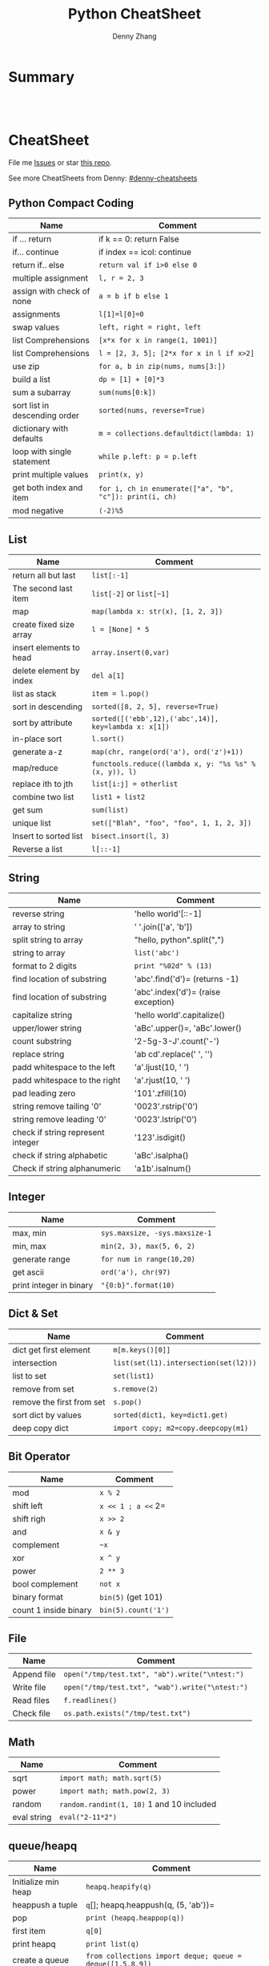 * org-mode configuration                                           :noexport:
#+STARTUP: overview customtime noalign logdone showall
#+TITLE:  Python CheatSheet
#+DESCRIPTION:
#+KEYWORDS:
#+AUTHOR: Denny Zhang
#+EMAIL:  denny@dennyzhang.com
#+TAGS: noexport(n)
#+PRIORITIES: A D C
#+OPTIONS:   H:3 num:t toc:nil \n:nil @:t ::t |:t ^:t -:t f:t *:t <:t
#+OPTIONS:   TeX:t LaTeX:nil skip:nil d:nil todo:t pri:nil tags:not-in-toc
#+EXPORT_EXCLUDE_TAGS: exclude noexport
#+SEQ_TODO: TODO HALF ASSIGN | DONE BYPASS DELEGATE CANCELED DEFERRED
#+LINK_UP:
#+LINK_HOME:
* Summary
#+BEGIN_HTML
<a href="https://www.linkedin.com/in/dennyzhang001"><img src="https://www.dennyzhang.com/wp-content/uploads/sns/linkedin.png" alt="linkedin" /></a>
<a href="https://github.com/DennyZhang"><img src="https://www.dennyzhang.com/wp-content/uploads/sns/github.png" alt="github" /></a>
<a href="https://www.dennyzhang.com/slack" target="_blank" rel="nofollow"><img src="https://slack.dennyzhang.com/badge.svg" alt="slack"/></a>
<a href="https://github.com/DennyZhang"><img align="right" width="200" height="183" src="https://www.dennyzhang.com/wp-content/uploads/denny/watermark/github.png" /></a>

<br/><br/>

<a href="http://makeapullrequest.com" target="_blank" rel="nofollow"><img src="https://img.shields.io/badge/PRs-welcome-brightgreen.svg" alt="PRs Welcome"/></a>
#+END_HTML
* CheatSheet
File me [[https://github.com/DennyZhang/cheatsheet-python-A4/issues][Issues]] or star [[https://github.com/DennyZhang/cheatsheet-python-A4][this repo]].

See more CheatSheets from Denny: [[https://github.com/topics/denny-cheatsheets][#denny-cheatsheets]]
** Python Compact Coding
| Name                          | Comment                                                 |
|-------------------------------+---------------------------------------------------------|
| if ... return                 | if k == 0: return False                                 |
| if... continue                | if index == icol: continue                              |
| return if.. else              | =return val if i>0 else 0=                              |
| multiple assignment           | =l, r = 2, 3=                                           |
| assign with check of none     | =a = b if b else 1=                                     |
| assignments                   | =l[1]=l[0]=0=                                           |
| swap values                   | =left, right = right, left=                             |
| list Comprehensions           | =[x*x for x in range(1, 1001)]=                         |
| list Comprehensions           | =l = [2, 3, 5]; [2*x for x in l if x>2]=                |
| use zip                       | =for a, b in zip(nums, nums[3:])=                       |
| build a list                  | =dp = [1] + [0]*3=                                      |
| sum a subarray                | =sum(nums[0:k])=                                        |
| sort list in descending order | =sorted(nums, reverse=True)=                            |
| dictionary with defaults      | =m = collections.defaultdict(lambda: 1)=                |
| loop with single statement    | =while p.left: p = p.left=                              |
| print multiple values         | =print(x, y)=                                           |
| get both index and item       | =for i, ch in enumerate(["a", "b", "c"]): print(i, ch)= |
| mod negative                  | =(-2)%5=                                                |
** List
| Name                    | Comment                                                |
|-------------------------+--------------------------------------------------------|
| return all but last     | =list[:-1]=                                            |
| The second last item    | =list[-2]= or =list[~1]=                               |
| map                     | =map(lambda x: str(x), [1, 2, 3])=                     |
| create fixed size array | =l = [None] * 5=                                       |
| insert elements to head | =array.insert(0,var)=                                  |
| delete element by index | =del a[1]=                                             |
| list as stack           | =item = l.pop()=                                       |
| sort in descending      | =sorted([8, 2, 5], reverse=True)=                      |
| sort by attribute       | =sorted([('ebb',12),('abc',14)], key=lambda x: x[1])=  |
| in-place sort           | =l.sort()=                                             |
| generate a-z            | =map(chr, range(ord('a'), ord('z')+1))=                |
| map/reduce              | =functools.reduce((lambda x, y: "%s %s" % (x, y)), l)= |
| replace ith to jth      | =list[i:j] = otherlist=                                |
| combine two list        | =list1 + list2=                                        |
| get sum                 | =sum(list)=                                            |
| unique list             | =set(["Blah", "foo", "foo", 1, 1, 2, 3])=              |
| Insert to sorted list   | =bisect.insort(l, 3)=                                  |
| Reverse a list          | =l[::-1]=                                              |
** String
| Name                              | Comment                             |
|-----------------------------------+-------------------------------------|
| reverse string                    | 'hello world'[::-1]                 |
| array to string                   | ' '.join(['a', 'b'])                |
| split string to array             | "hello, python".split(",")          |
| string to array                   | =list('abc')=                       |
| format to 2 digits                | =print "%02d" % (13)=               |
| find location of substring        | 'abc'.find('d')= (returns -1)       |
| find location of substring        | 'abc'.index('d')= (raise exception) |
| capitalize string                 | 'hello world'.capitalize()          |
| upper/lower string                | 'aBc'.upper()=, 'aBc'.lower()       |
| count substring                   | '2-5g-3-J'.count('-')               |
| replace string                    | 'ab cd'.replace(' ', '')            |
| padd whitespace to the left       | 'a'.ljust(10, ' ')                  |
| padd whitespace to the right      | 'a'.rjust(10, ' ')                  |
| pad leading zero                  | '101'.zfill(10)                     |
| string remove tailing '0'         | '0023'.rstrip('0')                  |
| string remove leading '0'         | '0023'.lstrip('0')                  |
| check if string represent integer | '123'.isdigit()                     |
| check if string alphabetic        | 'aBc'.isalpha()                     |
| Check if string alphanumeric      | 'a1b'.isalnum()                     |
** Integer
| Name                    | Comment                       |
|-------------------------+-------------------------------|
| max, min                | =sys.maxsize, -sys.maxsize-1= |
| min, max                | =min(2, 3), max(5, 6, 2)=     |
| generate range          | =for num in range(10,20)=     |
| get ascii               | =ord('a'), chr(97)=           |
| print integer in binary | ="{0:b}".format(10)=          |

** Dict & Set
| Name                      | Comment                               |
|---------------------------+---------------------------------------|
| dict get first element    | =m[m.keys()[0]]=                      |
| intersection              | =list(set(l1).intersection(set(l2)))= |
| list to set               | =set(list1)=                          |
| remove from set           | =s.remove(2)=                         |
| remove the first from set | =s.pop()=                             |
| sort dict by values       | =sorted(dict1, key=dict1.get)=        |
| deep copy dict            | =import copy; m2=copy.deepcopy(m1)=   |
** Bit Operator
| Name                  | Comment             |
|-----------------------+---------------------|
| mod                   | =x % 2=             |
| shift left            | =x << 1 ; a <<= 2=  |
| shift righ            | =x >> 2=            |
| and                   | =x & y=             |
| complement            | =~x=                |
| xor                   | =x ^ y=             |
| power                 | =2 ** 3=            |
| bool complement       | =not x=             |
| binary format         | =bin(5)= (get 101)  |
| count 1 inside binary | =bin(5).count('1')= |
** File
| Name        | Comment                                         |
|-------------+-------------------------------------------------|
| Append file | =open("/tmp/test.txt", "ab").write("\ntest:")=  |
| Write file  | =open("/tmp/test.txt", "wab").write("\ntest:")= |
| Read files  | =f.readlines()=                                 |
| Check file  | =os.path.exists("/tmp/test.txt")=               |

** Math
| Name        | Comment                                   |
|-------------+-------------------------------------------|
| sqrt        | =import math; math.sqrt(5)=               |
| power       | =import math; math.pow(2, 3)=             |
| random      | =random.randint(1, 10)= 1 and 10 included |
| eval string | =eval("2-11*2")=                          |
** queue/heapq
| Name                | Comment                                                   |
|---------------------+-----------------------------------------------------------|
| Initialize min heap | =heapq.heapify(q)=                                        |
| heappush a tuple    | =q=[]; heapq.heappush(q, (5, 'ab'))=                      |
| pop                 | =print (heapq.heappop(q))=                                |
| first item          | =q[0]=                                                    |
| print heapq         | =print list(q)=                                           |
| create a queue      | =from collections import deque; queue = deque([1,5,8,9])= |
| append queue        | =queue.append(7)=                                         |
| pop queue from head | =element = queue.popleft()=                               |
[[https://brain.dennyzhang.com/review-heap][Review: Heap Problems]]
# Code snippets
- Initialize Linkedlist from array
#+BEGIN_SRC python
    def initListNodeFromArray(self, nums):
        head = ListNode(None)
        prev, p = head, head
        for num in nums:
            pre = p
            p.val = num
            q = ListNode(None)
            p.next = q
            p = p.next
        pre.next = None
        return head
#+END_SRC
- Print linkedlist
#+BEGIN_SRC python
    def printListNode(self, head):
        print("printListnode")
        while head:
            print("%d" % (head.val))
            head = head.next
#+END_SRC

- Print Trie Tree in level order
#+BEGIN_SRC python
    def printTrieTreeLevelOrder(self, node):
        print("printTrieTreeLevelOrder")
        if node.is_word:
            print("Node is a word")
        queue = []
        queue.append(node)
        while len(queue) != 0:
            s = ''
            for i in xrange(len(queue)):
                node = queue[0]
                del queue[0]
                for child_key in node.children:
                    s = '%s %s' % (s, child_key)
                    queue.append(node.children[child_key])
            if s != '':
                print 'print level children: %s' % (s)
#+END_SRC

- python sort with customized cmp function: -1 first
#+BEGIN_SRC python
    nums = [3, 2, 6]
    def myCompare(v1, v2):
        return -1
    sorted_nums = sorted(nums, cmp=myCompare)
    print nums # [3, 2, 6]
    print sorted_nums # [6, 3, 2]
#+END_SRC

- Initialize m*n matrix
#+BEGIN_SRC python
    col_count, row_count = 3, 2
    matrix = [[None for j in xrange(col_count)] for i in xrange(row_count)]
    print matrix
#+END_SRC
* More Resources
License: Code is licensed under [[https://www.dennyzhang.com/wp-content/mit_license.txt][MIT License]].
#+BEGIN_HTML
<a href="https://www.linkedin.com/in/dennyzhang001"><img align="bottom" src="https://www.dennyzhang.com/wp-content/uploads/sns/linkedin.png" alt="linkedin" /></a>
<a href="https://github.com/DennyZhang"><img align="bottom"src="https://www.dennyzhang.com/wp-content/uploads/sns/github.png" alt="github" /></a>
<a href="https://www.dennyzhang.com/slack" target="_blank" rel="nofollow"><img align="bottom" src="https://slack.dennyzhang.com/badge.svg" alt="slack"/></a>
#+END_HTML

#+BEGIN_HTML
<a href="https://www.dennyzhang.com"><img align="right" width="201" height="268" src="https://raw.githubusercontent.com/USDevOps/mywechat-slack-group/master/images/denny_201706.png"></a>

<a href="https://www.dennyzhang.com"><img align="right" src="https://raw.githubusercontent.com/USDevOps/mywechat-slack-group/master/images/dns_small.png"></a>
#+END_HTML
* #  --8<-------------------------- separator ------------------------>8-- :noexport:
* [#A] Python                                      :noexport:Coding:Personal:
:PROPERTIES:
:type:   Language
:END:
- Python为程序员提供了丰富的编程范型,包括过程式、函数式与面向对象式
- easy_install pymongo

| Name                                                    | Summary                                                   |
|---------------------------------------------------------+-----------------------------------------------------------|
| Unicode to utf8                                         | print [u"\U0001F34E".encode('utf-8')]                     |
| utf-8 to unicode                                        | unicode("\xf0\x9f\x8d\x9c", "utf-8")                      |
| virtualenv                                              | an isolated working copy of Python for each project       |
| easy_install PackageName==1.2.3                         | install a given version of one package                    |
| easy_install --upgrade PyProtocols                      | Upgrade an already-installed package listed on PyPI       |
| easy_install /my_downloads/OtherPackage-3.2.1-py2.3.egg | Install an already-downloaded .egg file                   |
| easy_install -m [PACKAGE]                               | removes all dependencies of the package.                  |
| rm -rf .../python2.X/site-packages/[PACKAGE].egg        |                                                           |
|---------------------------------------------------------+-----------------------------------------------------------|
| pip show simplejson                                     | Check on installed python package                         |
| pip search simplejson                                   |                                                           |
| pip install simplejson                                  |                                                           |
| pip install -U simplejon                                |                                                           |
| pip install -i http://pypi.python.jp flask              |                                                           |
| pip uninstall simplejon                                 |                                                           |
| pip freeze                                              | 查看                                                      |
| pip install flake8==2.0                                 | install a module with specific version                    |
|---------------------------------------------------------+-----------------------------------------------------------|
| print module.__file__                                   | 查看某个module安装目录在哪里                              |
| help(str)                                               | 查看module的on-line help                                  |
| python -m compileall ./test.py                          | compile py to pyc                                         |
| python -c 'import sys; print sys.getdefaultencoding()'  | python run command                                        |
| reload(module1)                                         | 重新加载module                                            |
| vars(obj1)                                              |                                                           |
| dir(obj1)                                               |                                                           |
| LD_LIBRARY_PATH, PATH; PYTHONPATH, PYTHONHOME           | python environments                                       |
| repr(object)                                            | repr函数用来取得对象的规范字符串表示. representation      |
| __repr__                                                | compute the “official” string representation of an object |
| __str__                                                 | compute the “informal” string representation of an object |
| eval("{\"createtime\":\"2013-07-16\"}")                 | python convert str to dictionary                          |
** question
*** [question] python MySQLdb reuse db connection
- 交互式加载下面这个模块
- 运行some_query('user1')，可以取出一些sql查询值
- 手动通过sql语句, update一下test表中这条记录
- 再次调用some_query('user1', 发现取出来的结果还是老的
#+begin_src python
# -*- coding: utf-8 -*-
import MySQLdb
import config
conn = MySQLdb.connect("127.0.0.1", "dbusername", "dbpassword", \
					   "dbtest", charset = 'utf8', port = 3306)

def query_sql(sql, conn = None):
	if conn is None:
		conn = MySQLdb.connect("127.0.0.1", "dbusername", "dbpassword", \
						   "dbtest", charset = 'utf8', port = 3306)
	cursor = conn.cursor()
	cursor.execute(sql)
	out = cursor.fetchall()
	cursor.close()
	return out

def some_query(username):
	global conn
	sql_format = "select * from test where username = '%s'" % (username)
	print sql
	out = query_sql(sql)
	print out
## File : util.py
#+end_src
*** [question] python auto dump class's member variables(both public and private)
#+begin_src python
# -*- coding: utf-8 -*-
class DNA:
    def __init__(self, name=None):
        self.name = name

    def setname(self, name):
        self.name = name

a = DNA("name")
print a
print repr(a)
print str(a)
## File : test.py
#+end_src
*** [question] python: 复杂的数据结构,　在debug程序时,　比较难构造小的测试
** # --8<-------------------------- separator ------------------------>8--
** python的各类包安装和包管理的优劣比较: pip; easy_install, apt-get, PyPI, python setup.py install
- Easy_Install looks in the Python Package Index (PyPI) for the desired packages
- Eggs are to Pythons as Jars are to Java...
- setuptools is a collection of enhancements to the Python distutils to easily build and distribute Python packages
- pip和easy_install的关系就像apt和dpkg的关系
#+begin_example
 virtualenv|
           |           V S
        pip <------------------------->buildout
                        |
                        |
            ------------\-------------
            |                        |
            |                        |
       +----\------+            +----\------+
       |           |   evolve   |           |
       | distutils >>>>>>>>>>>>>| setuptools|<<<<<<<<distribute
       |           |            |           |       |
       +----/------+            +-----/-----+       | wants to
            |                         |             |  replace it
            |                         |             |
            |                         |
            |                         |
            \                         |
       +-----------+            +-----\-----+
       |           |            |           |
       |source tar >>>>>>>>>>>>>>   eggs    |
       |           |            |           |
       +-----------+            +-----------+
#+end_example
** python交互式执行的常见问题：如何动态加载更新的模块; 定义函数等
#+begin_example
bash-3.2$  python
Python 2.7.2 (default, Oct 11 2012, 20:14:37)
[GCC 4.2.1 Compatible Apple Clang 4.0 (tags/Apple/clang-418.0.60)] on darwin
Type "help", "copyright", "credits" or "license" for more information.
>>> import test
import test
>>> test.fun()
test.fun()
hello1
>>> test.fun()
test.fun()
hello1
>>> reload(test)
reload(test)
<module 'test' from 'test.py'>
>>> test.fun()
test.fun()
hello2
>>> def fun2():
def fun2():
... 	print "fun2"
	print "fun2"
...

>>> fun2()
fun2()
fun2
>>>
#+end_example
** # --8<-------------------------- separator ------------------------>8--
** pypi ranking: http://pypi-ranking.info/alltime
** useful link
http://www.pythonforbeginners.com
Python For Beginners
http://docs.python.org/release/2.5.2/lib/lib.html\\
Python Library Reference
http://www.python.org/dev/peps/pep-0008/\\
Style Guide for Python Code
** [#B] python Object Oriented
*** define class
http://www.pasteur.fr/formation/infobio/python/ch18s03.html
#+begin_src python

class DNA:
    def __init__(self, name=None, seq=None):
        self.name = name
        self.seq = lower(seq)

    def gc(self):
        count_c = self.seq.count('c')
        count_g = self.seq.count('g')
        return float(count_c + count_g) / len(self.seq)

    def setname(self, name):
        self.name = name
#+end_src
*** define class static method
http://stackoverflow.com/questions/735975/static-methods-in-python
#+begin_src python
class MyClass(object):
    @staticmethod
    def the_static_method(x):
        print x

MyClass.the_static_method(2) # outputs 2
#+end_src
*** define class static variable
http://stackoverflow.com/questions/68645/static-class-variables-in-python
#+begin_example
>>> class MyClass:
...     i = 3
...
>>> MyClass.i
3
#+end_example
** python 可变与不可变
#+begin_example
Python的类型有可变和不可变之分。可变与不可变的区分标准是是否可以改变其值。
数字、字符串、元组、frozenset属于不可变类型
列表、字典、集合(set)属于可变类型
#+end_example
** python string
*** DONE python format: "%s,%d,%s" % ("2012", 12, "12")
    CLOSED: [2012-12-14 Fri 16:55]
*** DONE python convert string to lowercase: "Abc".lower()
  CLOSED: [2016-08-02 Tue 13:41]
http://stackoverflow.com/questions/6797984/how-to-convert-string-to-lowercase-in-python
*** DONE python trim a string: ' Hello '.strip()
    CLOSED: [2014-03-25 Tue 16:34]
*** DONE python string match substring: 'll' in 'hello'
CLOSED: [2016-08-11 Thu 23:06]
http://stackoverflow.com/questions/5143769/how-do-i-check-if-a-given-python-string-is-a-substring-of-another-one
*** DONE replace: "abc123".replace("a", "b")
    CLOSED: [2017-01-26 Thu 13:02]
** python list
*** DONE python complex sort
  CLOSED: [2013-05-27 Mon 16:32]
#+begin_src python
>>> print data
print data
[{u'value': u'9', u'key': u'20130524_visit_count'}, {u'value': u'9', u'key': u'20130525_visit_count'}, {u'value': u'9', u'key': u'20130526_visit_count'}]
>>> data.sort(lambda x,y: int(y['key'][0:8]) - int(x['key'][0:8]))
data.sort(lambda x,y: int(y['key'][0:8]) - int(x['key'][0:8]))
>>> print data
print data
[{u'value': u'9', u'key': u'20130526_visit_count'}, {u'value': u'9', u'key': u'20130525_visit_count'}, {u'value': u'9', u'key': u'20130524_visit_count'}]
>>> data
data
[{u'value': u'9', u'key': u'20130526_visit_count'}, {u'value': u'9', u'key': u'20130525_visit_count'}, {u'value': u'9', u'key': u'20130524_visit_count'}]
#+end_src
*** python join list: ",".join(["'%s'" % (k) for k in category_list])
http://www.faqs.org/docs/diveintopython/odbchelper_join.html
** python dictionary
*** simple example
https://docs.python.org/2/tutorial/datastructures.html#dictionaries

>>> tel = {'jack': 4098, 'sape': 4139}
>>> tel['guido'] = 4127
>>> tel
{'sape': 4139, 'guido': 4127, 'jack': 4098}
>>> tel['jack']
4098
>>> del tel['sape']
>>> tel['irv'] = 4127
>>> tel
{'guido': 4127, 'irv': 4127, 'jack': 4098}
>>> tel.keys()
['guido', 'irv', 'jack']
>>> 'guido' in tel
True
*** DONE python deeep copy a dict: d2 = copy.deepcopy(d)
  CLOSED: [2014-03-25 Tue 17:36]
http://stackoverflow.com/questions/5105517/deep-copy-of-a-dict-in-python
#+begin_src python
import copy
d = { ... }
d2 = copy.deepcopy(d)
#+end_src
*** DONE python loop dictionary keys
  CLOSED: [2016-07-12 Tue 08:07]
http://www.mkyong.com/python/python-how-to-loop-a-dictionary/
http://stackoverflow.com/questions/3294889/iterating-over-dictionaries-using-for-loops-in-python
for k in list.keys():
    print k

for k, v in dict.items():
    print(k,v)
*** DONE python read cfg file to dictionary
  CLOSED: [2015-06-30 Tue 12:23]
https://docs.python.org/3/library/configparser.html
#+BEGIN_SRC python
def load_cfg_to_dict(cfg_file):
    print "load_cfg_to_dict: %s" % (cfg_file)
    config = ConfigParser.RawConfigParser()
    # avoid converts the name to lowercase
    config.optionxform = lambda option: option
    config.read(cfg_file)
    env_dict = dict(config.items('DEFAULT')).copy()
    print "env_dict:" + str(env_dict)
    return env_dict
#+END_SRC
** python Unicode
*** mysql连接, 指定charset
#+begin_src python
def get_post(postid):
    # TODO: reuse mysql connection
    conn = MySQLdb.connect(db_host, db_username, db_pwd, db_name, charset='utf8')
    c=conn.cursor()
    c.execute("select postid, category, title, summary from posts where postid ='%s'" % postid)
    out = c.fetchall();
    # TODO: defensive check
    ## TODO: get post content
    return POST.list_to_post(out[0])

#+end_src
*** http返回时content-type指定charset为utf-8
#+begin_example
## sample: http://127.0.0.1:5000/api_list_user_post?userid=denny&date=2013-01-24
@app.route("/api_list_user_post", methods=['GET'])
def list_user_post():
    userid = request.args.get('userid', '')
    date = request.args.get('date', '')
    posts = data.list_user_post(userid, date)
    resp = make_response(render_template('list_user_post.json', posts=posts), 200)
    resp.headers['Content-type'] = 'application/json; charset=utf-8'
    return resp

#+end_example
*** 字符串使用decode("utf-8")
    tempEntry[1] = tempEntry[1].decode("utf-8")
*** DONE python set defaultencoding
  CLOSED: [2013-01-28 Mon 12:04]
sudo vim /usr/lib/python2.7/site.py

import sys

import os

sys.setdefaultencoding('utf-8')

http://gpiot.com/python-set-character-encoding-to-utf-8-for-deploy-cms/
http://www.evanjones.ca/python-utf8.html
#+begin_example
>>>
markfilebat@li237-47:/home/repository/xiaozibao/code/bcode/webserver$ python -c 'import sys; print sys.getdefaultencoding()'
ascii
markfilebat@li237-47:/home/repository/xiaozibao/code/bcode/webserver$ python2.7
Python 2.7.3 (default, May 14 2012, 12:17:44)
[GCC 4.4.3] on linux2
Type "help", "copyright", "credits" or "license" for more information.
>>> import sys
>>> print sys.getdefaultencoding()
ascii
>>> sys.setdefaultencoding('utf-8')
Traceback (most recent call last):
  File "<stdin>", line 1, in <module>
AttributeError: 'module' object has no attribute 'setdefaultencoding'
>>> sys.setdefaultencoding('utf-8')
Traceback (most recent call last):
  File "<stdin>", line 1, in <module>
AttributeError: 'module' object has no attribute 'setdefaultencoding'
>>>
#+end_example
*** python -c "print u'\u6570\u636e\u683c\u5f0f\u9519\u8bef'"
*** DONE python中文乱码 UnicodeDecodeError: 'ascii' codec can't decode byte
  CLOSED: [2013-04-22 Mon 18:07]
import sys
default_encoding = 'utf-8'
if sys.getdefaultencoding() != default_encoding:
    reload(sys)
    sys.setdefaultencoding(default_encoding)
**** console                                                       :noexport:
#+begin_example
bash-3.2$ ./test.sh
curl "http://0.0.0.0:8082/add_expense?userid=denny&expense=37,超大杯星巴克焦糖玛奇朵"
<!DOCTYPE HTML PUBLIC "-//W3C//DTD HTML 4.01 Transitional//EN"
  "http://www.w3.org/TR/html4/loose.dtd">
<html>
  <head>
    <title>UnicodeDecodeError: 'ascii' codec can't decode byte 0xe9 in position 0: ordinal not in range(128) // Werkzeug Debugger</title>
    <link rel="stylesheet" href="?__debugger__=yes&amp;cmd=resource&amp;f=style.css" type="text/css">
    <script type="text/javascript" src="?__debugger__=yes&amp;cmd=resource&amp;f=jquery.js"></script>
    <script type="text/javascript" src="?__debugger__=yes&amp;cmd=resource&amp;f=debugger.js"></script>
    <script type="text/javascript">
      var TRACEBACK = 4406579600,
          CONSOLE_MODE = false,
          EVALEX = true,
          SECRET = "9XR3UOLadNqo95HLFXYi";
    </script>
  </head>
  <body>
    <div class="debugger">
<h1>UnicodeDecodeError</h1>
<div class="detail">
  <p class="errormsg">UnicodeDecodeError: 'ascii' codec can't decode byte 0xe9 in position 0: ordinal not in range(128)</p>
</div>
<h2 class="traceback">Traceback <em>(most recent call last)</em></h2>
<div class="traceback">

  <ul><li><div class="frame" id="frame-4406579536">
  <h4>File <cite class="filename">"/Library/Python/2.7/site-packages/Flask-0.9-py2.7.egg/flask/app.py"</cite>,
      line <em class="line">1701</em>,
      in <code class="function">__call__</code></h4>
  <pre>return self.wsgi_app(environ, start_response)</pre>
</div>

<li><div class="frame" id="frame-4406579664">
  <h4>File <cite class="filename">"/Library/Python/2.7/site-packages/Flask-0.9-py2.7.egg/flask/app.py"</cite>,
      line <em class="line">1689</em>,
      in <code class="function">wsgi_app</code></h4>
  <pre>response = self.make_response(self.handle_exception(e))</pre>
</div>

<li><div class="frame" id="frame-4406579728">
  <h4>File <cite class="filename">"/Library/Python/2.7/site-packages/Flask-0.9-py2.7.egg/flask/app.py"</cite>,
      line <em class="line">1687</em>,
      in <code class="function">wsgi_app</code></h4>
  <pre>response = self.full_dispatch_request()</pre>
</div>

<li><div class="frame" id="frame-4406579792">
  <h4>File <cite class="filename">"/Library/Python/2.7/site-packages/Flask-0.9-py2.7.egg/flask/app.py"</cite>,
      line <em class="line">1360</em>,
      in <code class="function">full_dispatch_request</code></h4>
  <pre>rv = self.handle_user_exception(e)</pre>
</div>

<li><div class="frame" id="frame-4406579856">
  <h4>File <cite class="filename">"/Library/Python/2.7/site-packages/Flask-0.9-py2.7.egg/flask/app.py"</cite>,
      line <em class="line">1358</em>,
      in <code class="function">full_dispatch_request</code></h4>
  <pre>rv = self.dispatch_request()</pre>
</div>

<li><div class="frame" id="frame-4406579920">
  <h4>File <cite class="filename">"/Library/Python/2.7/site-packages/Flask-0.9-py2.7.egg/flask/app.py"</cite>,
      line <em class="line">1344</em>,
      in <code class="function">dispatch_request</code></h4>
  <pre>return self.view_functions[rule.endpoint](**req.view_args)</pre>
</div>

<li><div class="frame" id="frame-4406579984">
  <h4>File <cite class="filename">"/Users/mac/backup/essential/Dropbox/private_data/code/lettuce/weixin/server.py"</cite>,
      line <em class="line">37</em>,
      in <code class="function">add_expense</code></h4>
  <pre>if data.insert_expense(userid, "000", amount, category, date, comment):</pre>
</div>

<li><div class="frame" id="frame-4406580048">
  <h4>File <cite class="filename">"/Users/mac/backup/essential/Dropbox/private_data/code/lettuce/weixin/data.py"</cite>,
      line <em class="line">53</em>,
      in <code class="function">insert_expense</code></h4>
  <pre>category = category.encode('utf-8', 'ignore')</pre>
</div>
</ul>
  <blockquote>UnicodeDecodeError: 'ascii' codec can't decode byte 0xe9 in position 0: ordinal not in range(128)</blockquote>
</div>

<div class="plain">
  <form action="http://paste.pocoo.org/" method="post">
    <p>
      <input type="hidden" name="language" value="pytb">
      This is the Copy/Paste friendly version of the traceback.  <span
      class="pastemessage">You can also paste this traceback into LodgeIt:
      <input type="submit" value="create paste"></span>
    </p>
    <textarea cols="50" rows="10" name="code" readonly>Traceback (most recent call last):
  File "/Library/Python/2.7/site-packages/Flask-0.9-py2.7.egg/flask/app.py", line 1701, in __call__
    return self.wsgi_app(environ, start_response)
  File "/Library/Python/2.7/site-packages/Flask-0.9-py2.7.egg/flask/app.py", line 1689, in wsgi_app
    response = self.make_response(self.handle_exception(e))
  File "/Library/Python/2.7/site-packages/Flask-0.9-py2.7.egg/flask/app.py", line 1687, in wsgi_app
    response = self.full_dispatch_request()
  File "/Library/Python/2.7/site-packages/Flask-0.9-py2.7.egg/flask/app.py", line 1360, in full_dispatch_request
    rv = self.handle_user_exception(e)
  File "/Library/Python/2.7/site-packages/Flask-0.9-py2.7.egg/flask/app.py", line 1358, in full_dispatch_request
    rv = self.dispatch_request()
  File "/Library/Python/2.7/site-packages/Flask-0.9-py2.7.egg/flask/app.py", line 1344, in dispatch_request
    return self.view_functions[rule.endpoint](**req.view_args)
  File "/Users/mac/backup/essential/Dropbox/private_data/code/lettuce/weixin/server.py", line 37, in add_expense
    if data.insert_expense(userid, "000", amount, category, date, comment):
  File "/Users/mac/backup/essential/Dropbox/private_data/code/lettuce/weixin/data.py", line 53, in insert_expense
    category = category.encode('utf-8', 'ignore')
UnicodeDecodeError: 'ascii' codec can't decode byte 0xe9 in position 0: ordinal not in range(128)</textarea>
  </form>
</div>
<div class="explanation">
  The debugger caught an exception in your WSGI application.  You can now
  look at the traceback which led to the error.  <span class="nojavascript">
  If you enable JavaScript you can also use additional features such as code
  execution (if the evalex feature is enabled), automatic pasting of the
  exceptions and much more.</span>
</div>
      <div class="footer">
        Brought to you by <strong class="arthur">DON'T PANIC</strong>, your
        friendly Werkzeug powered traceback interpreter.
      </div>
    </div>
  </body>
</html>

<!--

Traceback (most recent call last):
  File "/Library/Python/2.7/site-packages/Flask-0.9-py2.7.egg/flask/app.py", line 1701, in __call__
    return self.wsgi_app(environ, start_response)
  File "/Library/Python/2.7/site-packages/Flask-0.9-py2.7.egg/flask/app.py", line 1689, in wsgi_app
    response = self.make_response(self.handle_exception(e))
  File "/Library/Python/2.7/site-packages/Flask-0.9-py2.7.egg/flask/app.py", line 1687, in wsgi_app
    response = self.full_dispatch_request()
  File "/Library/Python/2.7/site-packages/Flask-0.9-py2.7.egg/flask/app.py", line 1360, in full_dispatch_request
    rv = self.handle_user_exception(e)
  File "/Library/Python/2.7/site-packages/Flask-0.9-py2.7.egg/flask/app.py", line 1358, in full_dispatch_request
    rv = self.dispatch_request()
  File "/Library/Python/2.7/site-packages/Flask-0.9-py2.7.egg/flask/app.py", line 1344, in dispatch_request
    return self.view_functions[rule.endpoint](**req.view_args)
  File "/Users/mac/backup/essential/Dropbox/private_data/code/lettuce/weixin/server.py", line 37, in add_expense
    if data.insert_expense(userid, "000", amount, category, date, comment):
  File "/Users/mac/backup/essential/Dropbox/private_data/code/lettuce/weixin/data.py", line 53, in insert_expense
    category = category.encode('utf-8', 'ignore')
UnicodeDecodeError: 'ascii' codec can't decode byte 0xe9 in position 0: ordinal not in range(128)
-->
#+end_example
** python file
*** read file
#+begin_src python
def convert_list(listfile, datafile):
    with open(listfile,'r') as f:
        for row in f:
            Data = row.split('|')
            print Data[2].strip()
#+end_src
*** append file: open("/tmp/test.txt", "ab").write("\ntest:")
*** write file: open("/tmp/test.txt", "wab").write("\ntest:")
*** write file
http://stackoverflow.com/questions/6159900/correct-way-to-write-line-to-file-in-python
f = open('myfile', 'w')
f.write('hi there\n')  # python will convert \n to os.linesep
f.close()  # you can omit in most cases as the destructor will call it
*** loop a directory for certain files: glob.glob("./test_data/*.meta")
http://stackoverflow.com/questions/3964681/find-all-files-in-directory-with-extension-txt-with-python
*** DONE python read file to lines: f.readlines()
  CLOSED: [2014-03-25 Tue 15:39]
with open(fname) as f:
    content = f.readlines()
*** check whether file exists: os.path.exists(FLAGFILE)
*** DONE python remove a file- current.org
    CLOSED: [2014-03-26 Wed 00:47]
http://stackoverflow.com/questions/6996603/how-do-i-delete-a-file-or-folder-in-python
os.remove() will remove a file.

os.rmdir() will remove an empty directory.
shutil.rmtree() will delete a directory and all its contents.
*** DONE python make directory if missing
  CLOSED: [2016-08-03 Wed 12:47]
#+BEGIN_SRC python
newpath = r'C:\Program Files\arbitrary'
if not os.path.exists(newpath):
    os.makedirs(newpath)
#+END_SRC
*** DONE python check whether file is empty: os.stat("file").st_size == 0
  CLOSED: [2017-03-20 Mon 15:33]
http://stackoverflow.com/questions/2507808/python-how-to-check-file-empty-or-not
** python logging
*** logging to console
#+begin_example
import sys
import logging
log = logging.getLogger("update_post_feedback")
format = "%(asctime)s %(filename)s:%(lineno)d - %(levelname)s: %(message)s"
formatter = logging.Formatter(format)
stream_handler = logging.StreamHandler(sys.stdout)
stream_handler.setFormatter(formatter)
log.addHandler(stream_handler)
log.setLevel(logging.INFO)
#+end_example
*** logging file
#+begin_example
import sys
import logging
logger = logging.getLogger("endlesscode")
formatter = logging.Formatter('%(name)-12s %(asctime)s %(levelname)-8s %(message)s', '%a, %d %b %Y %H:%M:%S',)
file_handler = logging.FileHandler("test.log")
file_handler.setFormatter(formatter)
stream_handler = logging.StreamHandler(sys.stderr)
logger.addHandler(file_handler)
logger.addHandler(stream_handler)
#logger.setLevel(logging.ERROR)
logger.error("fuckgfw\ntest")
logger.removeHandler(stream_handler)
logger.error("fuckgov")
#+end_example
*** python logrotate
#+begin_src python
#!/usr/bin/python
##-------------------------------------------------------------------
## @copyright 2013 ShopEx Network Technology Co,.Ltd
## File : test.py
## Author : filebat <denny.zhang001@gmail.com>
## Description :
## --
## Created : <2013-04-15>
## Updated: Time-stamp: <2013-04-15 14:21:42>
##-------------------------------------------------------------------
from logging.handlers import RotatingFileHandler
import logging
import sys

format = "%(asctime)s %(filename)s:%(lineno)d - %(levelname)s: %(message)s"
formatter = logging.Formatter(format)

log = logging.getLogger('myapp')

Rthandler = RotatingFileHandler('woojuu_weixin.log', maxBytes=5*1024*1024,backupCount=5)
Rthandler.setLevel(logging.INFO)
Rthandler.setFormatter(formatter)

consoleHandler = logging.StreamHandler()
consoleHandler.setLevel(logging.INFO)
consoleHandler.setFormatter(formatter)

log.setLevel(logging.INFO)
#log.setLevel(logging.WARNING)
log.addHandler(consoleHandler)
log.addHandler(Rthandler)

if __name__=='__main__':
  log.info("test")

#+end_src
*** DONE python print without a new line: sys.stdout.write("Hello ")
  CLOSED: [2013-02-19 Tue 15:54]
http://codingrecipes.com/print-without-a-new-line-or-space-in-python
** python binary
*** pac binary
#+begin_src python
from struct import *
def main():
    data = pack('6s1h2s', '@class', 10, "ab")
    data = pack('<1b6s1h2s', 6,'@class', 10, "ab")
    for ch in bytearray(data):
        print ch

if __name__ == "__main__":
    main()
#+end_src
*** sample python binary
#+begin_src python
# -*- coding: utf-8 -*-
#!/usr/bin/python
##-------------------------------------------------------------------
## @copyright 2013 ShopEx Network Technology Co,.Ltd
## File : test.py
## Author : filebat <denny.zhang001@gmail.com>
## Description :
## --
## Created : <2013-05-23>
## Updated: Time-stamp: <2013-05-23 10:14:18>
##-------------------------------------------------------------------
import sys
default_encoding = 'utf-8'
if sys.getdefaultencoding() != default_encoding:
    reload(sys)
    sys.setdefaultencoding(default_encoding)

import struct
def test():
    # open("./test.txt", "wb").write("\ntest:")
    # open("./test.txt", "wb").write("abc")
    # open("./test.txt", "wb").write(struct.pack("h",65))
    open("./test.txt", "wb").write(struct.pack("h",1024))
    # open("./test.txt", "wb").write(u"中")
    # open("./test.txt", "wb").write(u"中".encode('gbk'))

if __name__=='__main__':
	test()
## File : hello ends

#+end_src
** python time
| Name             | Summary                                                                                                               | Comment                           |
|------------------+-----------------------------------------------------------------------------------------------------------------------+-----------------------------------|
| get current time | datetime.now().strftime('%Y-%m-%d %H:%M:%S')                                                                          | from datetime import datetime     |
| time to string   | time.strftime("%Y-%m-%d %H:%M:%S",time.gmtime(time.mktime(time.strptime("2008-09-17 14:04:00","%Y-%m-%d %H:%M:%S")))) |                                   |
| time to seconds  | time.mktime(time.strptime("2012-11-17 00:00:00","%Y-%m-%d %H:%M:%S"))                                                 |                                   |
| get gmtime       | strftime("%Y-%m-%d %H:%M:%S", gmtime())                                                                               | from time import gmtime, strftime |
| datetimeoffset   | datetime.datetime.now() + datetime.timedelta(seconds=10)                                                              |                                   |
| seconds to time  | datetime.datetime.fromtimestamp(1369456098).strftime('%Y-%m-%d %H:%M:%S')                                             |                                   |
| get seconds      | int(round(time.time()))                                                                                               |                                   |
*** DONE python convert string to datetime
  CLOSED: [2013-05-03 Fri 23:24]
#+begin_example
bash-3.2$ python
python
Python 2.7.2 (default, Oct 11 2012, 20:14:37)
[GCC 4.2.1 Compatible Apple Clang 4.0 (tags/Apple/clang-418.0.60)] on darwin
Type "help", "copyright", "credits" or "license" for more information.
>>> from datetime import datetime
from datetime import datetime
>>> date_object = datetime.strptime('Jun 1 2005  1:33PM', '%b %d %Y %I:%M%p')
date_object = datetime.strptime('Jun 1 2005  1:33PM', '%b %d %Y %I:%M%p')
>>> from datetime import timedelta
from datetime import timedelta
>>> print date_object + timedelta(days=1)
print date_object + timedelta(days=1)
2005-06-02 13:33:00
>>>
#+end_example
*** DONE python datetime apache format: datetime.datetime.utcnow().strftime("%d/%b/%Y:%H:%M:%S")
    CLOSED: [2016-10-04 Tue 20:15]
** python help
*** DONE get version for a given python module
  CLOSED: [2012-03-10 六 18:30]
http://stackoverflow.com/questions/710609/checking-python-module-version-at-runtime\\
import pkg_resources
pkg_resources.get_distribution("MySQL-python").version
pkg_resources.get_distribution("MySQLdb").version
http://stackoverflow.com/questions/3524168/how-do-i-get-a-python-modules-version-number-through-code\\
*** DONE [#B] python查找目录结构                                  :IMPORTANT:
  CLOSED: [2013-02-03 Sun 16:35]
#+begin_src python
def get_post_filename(post):
    for root, dirnames, filenames in os.walk("%s/%s/" % (config.DATA_BASEDIR, post.category)):
        for filename in fnmatch.filter(filenames, post.title+".data"):
            return "%s/%s" % (root, post.title)
    return ""
#+end_src
*** DONE python find package location: module.__file__
  CLOSED: [2013-04-23 Tue 11:07]
#+begin_example
bash-3.2$  ython
bash: ython: command not found
bash-3.2$ python
Python 2.7.2 (default, Oct 11 2012, 20:14:37)
[GCC 4.2.1 Compatible Apple Clang 4.0 (tags/Apple/clang-418.0.60)] on darwin
Type "help", "copyright", "credits" or "license" for more information.
>>> import MySQLdb
import MySQLdb
>>> find("MySQLdb")
find("MySQLdb")
Traceback (most recent call last):
  File "<stdin>", line 1, in <module>
NameError: name 'find' is not defined
>>> MySQLdb.__file__
MySQLdb.__file__
'/Library/Python/2.7/site-packages/MySQL_python-1.2.4-py2.7-macosx-10.8-intel.egg/MySQLdb/__init__.pyc'
>>>
#+end_example
*** python probe object
#+begin_example
bash-3.2$ python
python
Python 2.7.2 (default, Oct 11 2012, 20:14:37)
[GCC 4.2.1 Compatible Apple Clang 4.0 (tags/Apple/clang-418.0.60)] on darwin
Type "help", "copyright", "credits" or "license" for more information.
>>> class DNA:
	def __init__(self, name=None, seq=None):
		self.name = name
		self.seq = seq

a = DNA("denny", "countg1")
print a
class DNA:
...     def __init__(self, name=None, seq=None):
...             self.name = name
...             self.seq = seq
...
>>> a = DNA("denny", "countg1")
>>> print a
<__main__.DNA instance at 0x109d65488>
>>> dir(a)
dir(a)
['__doc__', '__init__', '__module__', 'name', 'seq']
>>> vars(a)
vars(a)
{'name': 'denny', 'seq': 'countg1'}
>>>
#+end_example
** python exception
*** DONE python raise error directly
  CLOSED: [2014-01-17 Fri 16:38]
raise Exception("I know python!")
*** TODO python catch exception
  :PROPERTIES:
  :ID:       59276E11-ED57-4458-B4A9-4A19310BE92D
  :END:
/Users/mac/backup/essential/Dropbox/private_data/code/dataplatform/dctable/dctable/dctable/models/table.py
#+begin_src python
    def colunm_drop(self,tablename,columnname,db=None,**kw):
        db = db if db else self.dbkey
        dbconn = self.database(db, False)
        result = False
        try:
            # 删除字典表
            deldic = "DELETE FROM dictionary WHERE  `tablename`='%s' AND `field`='%s';" % (tablename,columnname)
            dbconn.query(deldic)
            # 删除多值关系表
            if self.istableexists('%s_mulval_rel' % tablename,db):
                delmulval = "DELETE FROM %s_mulval_rel WHERE `field`='%s';" % (tablename,columnname)
                dbconn.query(delmulval)
            # 删除字段
            dropcolumn = 'ALTER TABLE %s DROP COLUMN %s;' % (tablename,columnname)
            dbconn.query(dropcolumn)
            result = True
        except:
            errmsg = traceback.format_exc()
            kw['internal']['exception'] = errmsg
            debug.log(errmsg)
        dbconn.commit() if result else dbconn.rollback()
        # 修改mongo的表结构
        self.create_table_schema(tablename,db)
        # 修改sphinx配置文件
        return result

#+end_src
** #  --8<-------------------------- separator ------------------------>8--
** python smarty: template/json/xml
***** DONE python template: jinja
  CLOSED: [2012-12-14 Fri 10:58]
  easy_install Jinja2

>>> from jinja2 import Template
>>> template = Template('Hello {{ name }}!')
>>> template.render(name='John Doe')
u'Hello John Doe!'

#+begin_example
<!DOCTYPE HTML PUBLIC "-//W3C//DTD HTML 4.01//EN">
<html lang="en">
<head>
    <title>My Webpage</title>
</head>
<body>
    <ul id="navigation">
    {% for item in navigation %}
        <li><a href="{{ item.href }}">{{ item.caption }}</a></li>
    {% endfor %}
    </ul>

    <h1>My Webpage</h1>
    {{ a_variable }}
</body>
</html>
#+end_example
***** DONE python markdown
  CLOSED: [2013-02-03 Sun 17:59]
sudo pip install markdown
****** 常见操作
#+begin_example
Emphasized text
 *emphasis* or _emphasis_  (e.g., italics)
 **strong emphasis** or __strong emphasis__ (e.g., boldface)

#+end_example
****** useful link
http://zh.wikipedia.org/wiki/Markdown
    http://en.wikipedia.org/wiki/Markdown
    http://daringfireball.net/projects/markdown/syntax
    http://blog.chinaunix.net/uid-7414207-id-2056022.html
    http://packages.python.org/Markdown/
***** DONE python escape characters for json
   CLOSED: [2013-05-07 Tue 11:35]
http://stackoverflow.com/questions/5997029/escape-double-quotes-for-json-in-python
#+begin_example
You should be using the json module. json.dumps(string). It can also serialize other python data types.

>>> s = 'my string with "double quotes" blablabla'

>>> json.dumps(s)
<<< '"my string with \\"double quotes\\" blablabla"'
#+end_example
*** DONE python install web.py
  CLOSED: [2013-06-17 Mon 15:22]
http://webpy.org/install
http://webpy.org/static/web.py-0.37.tar.gz
*** Tornado即是一个webserve,同时又是一个类web.py的micro-framework
#+begin_example
Tornado即是一个webserve(r对此本文不作详述),同时又是一个类web.py的micro-framework,作为框架Tornado 的思想主要来源于 web.py,大家在 web.py 的网站首页也可以看到 Tornado 的大佬 Bret Taylor 的这么一段话(他 这里说的 FriendFeed 用的框架跟 Tornado 可以看作是一个东西):
“[web.py inspired the] web framework we use at FriendFeed [and] the webapp framework that ships with App Engine...”
￼
因为有这层关系,后面不再单独讨论 Tornado。
web.py 的设计理念力求精简(Keep it simple and powerful),总共就没多少行代码,也不像 Pylons 那样依赖大量 的第三方模块,而是只提供的一个框架所必须的一些东西,如:URL 路由、Template、数据库访问,其它的就交 给用户自己去做好了。
一个框架精简的好处在于你可以聚焦在业务逻辑上,而不用太多的去关心框架本身或受框架的干扰,同时缺点也很 明显,许多事情你得自己操刀上。 我个人比较偏好这种精简的框架,因为你很容易通过阅读源码弄明白整个框架的工作机制,如果框架那一块不是很 合意的话,我完全可以 Monkey patch 一下按自己的要求来。
早期的 reddit 是用 web.py 写的,Tornado 的案例有 friendfeed.com、bit.ly、quora.com 和我的开源站点 poweredsites.org 等。
#+end_example
*** Bottle 和 Flask 作为新生一代 Python 框架的代表,挺有意思的是都采用了 decorator 的方式配置 URL 路由
#+begin_example
Bottle 和 Flask 作为新生一代 Python 框架的代表,挺有意思的是都采用了 decorator 的方式配置 URL 路由,如:
from bottle import route, run
@route('/:name')
def index(name='World'):
return '&lt;b&gt;Hello %s!&lt;/b&gt;' % name run(host='localhost', port=8080)

Bottle、Flask 跟 web.py 一样,都非常精简,Bottle 甚至所有的代码都在那一个两千来行的.py 文件里。另外 Flask 和 Pylons 一样,可以跟 Jinja2、SQLAlchemy 之类结合的很好。
不过目前不管是 Bottle 还是 Flask 成功案例都还很少。
#+end_example
*** python http request
#+begin_src python
#!/bin/bash
##-------------------------------------------------------------------
## @copyright 2013
## File : xzb_update_user_html.sh
## Author : filebat <denny.zhang001@gmail.com>
## Description : Update posts info to mysql
## --
## Created : <2013-01-31>
## Updated: Time-stamp: <2013-02-01 10:51:47>
##-------------------------------------------------------------------
. /usr/bin/utility_xzb.sh

BIN_NAME="$(basename $0 .sh)"
VERSION=0.1

function update_user_html() {
    user_dir=${1?"user website directory is required"}
    userid=${2?"userid is required"}
    date=${3?"date is required"}
    index_html="$user_dir/$(echo $date | tr -d -).html"
    if [ -f $index_html ] && [ -z "$force_build" ]; then
        log "[$BIN_NAME.sh] $index_html exists, skip the following generating work."
        log "[$BIN_NAME.sh] To enforce re-build, please use --force option."
        exit 0
    fi

    # copy resource file
    /bin/cp -r $XZB_HOME/code/smarty_html/templates/resource $user_dir

    # update main page
    python_script="import jinja_html; jinja_html.generate_list_user_post(\"$userid\", \"$date\", \"$index_html\")"

    command="(cd $XZB_HOME/code/smarty_html; python -c '${python_script}')"
    eval $command
    if [ $? -ne 0 ]; then
        log "[$BIN_NAME.sh] Generate $index_html failed."
        exit 1
    else
        log "[$BIN_NAME.sh] Generate $index_html is done."
    fi

    # update portal page
    main_html=$(ls -lt $vhostdir/*.html | awk -F':' '{print $2}' | awk -F' ' '{print $2}' | grep '[0-9][0-9][0-9][0-9][0-9][0-9].html' | sort | tail -n 1)
    cat > $vhostdir/index.php <<EOF
<?php
\$htmlFile = file("$main_html");
echo(implode('',\$htmlFile));
EOF
    # update posts page
    python_script="import jinja_html; jinja_html.generate_user_all_posts(\"$userid\", \"$date\", \"$user_dir\")"
    command="(cd $XZB_HOME/code/smarty_html; python -c '${python_script}')"
    eval $command
    if [ $? -ne 0 ]; then
        log "[$BIN_NAME.sh] Generate html files of user posts failed."
        exit 1
    else
        log "[$BIN_NAME.sh] Generate html files of user posts is done."
    fi
}

help()
{
cat <<EOF
Usage: ${BIN_NAME}.sh [OPTION]

Sample: sudo ${BIN_NAME}.sh --user denny --date 2013-01-24 --vhostdir /home/wwwroot/denny.youwen.im
+----------------------+   +--------------------+   +------------------------------+
|                      |   |                    |   |                              |
| generate index.php   +---+ generate main page +---+ generate html files of posts |
|                      |   |                    |   |                              |
+----------------------+   +--------------------+   +------------------------------+

${BIN_NAME} is a shell script to generate a user's html files for a given date

Mandatory arguments:
  --user                   username
  --date                   date
  --vhostdir               root directory for the vhost

Optional arguments:
  --force                  force to rebuild html files, even if it exist
  -h, --help               display this help
  -v, --version            output version information
EOF
    exit 0
}

ensure_variable_isset
ensure_is_root

ARGS=`getopt -a -o hv -l user:,date:,vhostdir:,force,version,help -- "$@"`
[ $? -ne 0 ] && help
eval set -- "${ARGS}"

while true
do
    case "$1" in
        --force)
            force_build="t"
            ;;
        -v|--version)
            echo "${BIN_NAME} version ${VERSION}"
            shift
            exit 0
            ;;
        -h|--help)
            help
            shift
            exit 0
            ;;
        --user)
            userid="$2"
            shift
            ;;
        --date)
            date="$2"
            shift
            ;;
        --vhostdir)
            vhostdir="$2"
            shift
            ;;
        --)
            shift
            break
            ;;
    esac
    shift
done

if [ -z $vhostdir ]; then
    echo "vhostdir is a mandatory option"
    help
    exit 1
fi

if [ -z $userid ]; then
    echo "userid is a mandatory option"
    help
    exit 1
fi

if [ -z $date ]; then
    echo "date is a mandatory option"
    help
    exit 1
fi

update_user_html "$vhostdir" $userid $date

## File : xzb_update_user_html.sh ends
#+end_src
** python test
*** unittest
http://hi.baidu.com/hellosim/item/4f2b62e3fe6258296cabb8f2
#+begin_src python
# -*- coding: utf-8 -*-
##-------------------------------------------------------------------
## @copyright 2013
## File : weixin_unittest.py
## Author : filebat <denny.zhang001@gmail.com>
## Description :
## --
## Created : <2013-04-11 00:00:00>
## Updated: Time-stamp: <2013-04-28 20:55:21>
##-------------------------------------------------------------------
import sys
import unittest

from data import add_expense, view_history

class WeixinTestCase(unittest.TestCase):
    def setUp(self):
        self.userid = "unittest"

    def tearDown(self):
        i = 1

    def testAddExpense(self):
        print add_expense(self.userid, u"30 永和大王")
        self.assertEqual((40,40), (40, 40))

    def testReSize(self):
        self.assertEqual((40,40), (40, 40))

def suite():
    suite = unittest.TestSuite()
    suite.addTest(WeixinTestCase("testAddExpense"))
    return suite

if __name__ == "__main__":
    unittest.TextTestRunner().run(suite())
#+end_src
*** [#B] mail: 通过pylint来对python代码做检查                      :noexport:
[[gnus:shopex.zabbix#m2y5cbyurp.fsf@126.com][Email from Denny Zhang (Mon, 22 Apr 2013 13:55:06 +0800): 通过pylint来对python代码做检查]]
#+begin_example
From: Denny Zhang <denny.zhang001@gmail.com>
Subject: 通过pylint来对python代码做检查
To: 潘金杰 <panjinjie@shopex.cn>, 叶宁 <yening@shopex.cn>
CC: 邹富星 <zoufuxing@shopex.cn>, 樊宗龙 <fanzonglong@shopex.cn>, 老八 <flaboy@shopex.cn>, "Denny Zhang" <zhangwei@shopex.cn>
Date: Mon, 22 Apr 2013 13:55:06 +0800
User-Agent: Gnus/5.13 (Gnus v5.13) Emacs/24.3 (darwin)

hi 金杰

python项目加一个makefile来支持hudson做每日的静态代码检查吧。

,-----------
| 通过pylint我们可以对python代码做一些静态代码检查。
| 写一个makefile来对项目工程所有python代码调用pylint。
|
| 这样，hudson就能很方便地每天帮我们做代码检查。
|
| 1. pylint的安装: sudo easy_install pylint
| 2. 试用pylint: pylint -e ./data.py
| 3. makefile的示例
|    下面代码中，有一个makefile的示例
|     https://github.com/DennyZhang/xiaozibao/tree/master/code/webserver
`-----------

--
Denny Zhang(张巍)
邮箱: markfilebat@126. com
微博: http://weibo.com/dennyzhang001
博客: http://blog.ec-ae.com/

Don't attend meeting without preparation!

                                  .       .
                                 / `.   .' "
                         .---.  <    > <    >  .---.
                         |    \\  \\ - ~ ~ - /  /    |
     _____          ..-~             ~-..-~
    |     |   \\~~~\\.'                    `./~~~/
   ---------   \\__/                        \\__/
  .'  O    \\     /               /       \\  "
 (_____,    `._.'               |         }  \\/~~~/
  `----.          /       }     |        /    \\__/
        `-.      |       /      |       /      `. ,~~|
            ~-.__|      /_ - ~ ^|      /- _      `..-'
                 |     /        |     /     ~-.     `-. _  _  _
                 |_____|        |_____|         ~ - . _ _ _ _ _>

#+end_example
** python package management
*** [#B] python upgrade: source code install python2.7            :IMPORTANT:
yum install sqlite
yum install sqlite-devel

wget http://www.python.org/ftp/python/2.7.3/Python-2.7.3.tar.bz2
tar jxvf Python-2.7.3.tar.bz2
cd Python-2.7.3
./configure
make && make install

mv /usr/bin/python /usr/bin/python.bak
ln -s /usr/local/bin/python2.7 /usr/bin/python

vim /usr/bin/yum
将首行显示的 !#/usr/bin/python 修改为 !#/usr/bin/python2.4

curl -O http://python-distribute.org/distribute_setup.py
python distribute_setup.py
*** DONE upgrade python-setuptools
  CLOSED: [2013-04-25 Thu 15:59]
http://zhongwei-leg.iteye.com/blog/813753

wget http://pypi.python.org/packages/2.6/s/setuptools/setuptools-0.6c11-py2.6.egg#md5=bfa92100bd772d5a213eedd356d64086

sh setuptools-0.6c11-py2.6.egg
#+begin_example
[root@datacenter01.shopex]  eth0 = 192.168.65.251;
[15:51:17] PWD => /home/zhangwei/Python-2.7.3
46># easy_install update python-setuptools
Traceback (most recent call last):
  File "/usr/bin/easy_install", line 5, in <module>
    from pkg_resources import load_entry_point
  File "/usr/local/lib/python2.7/site-packages/setuptools-0.6c11-py2.7.egg/pkg_resources.py", line 2607, in <module>
  File "/usr/local/lib/python2.7/site-packages/setuptools-0.6c11-py2.7.egg/pkg_resources.py", line 565, in resolve
pkg_resources.DistributionNotFound: setuptools==0.6c5
---------------------------------------------------------------------------------------------

[root@datacenter01.shopex]  eth0 = 192.168.65.251;
[15:51:34] PWD => /home/zhangwei/Python-2.7.3
47># yum install python-setuptools
Loaded plugins: fastestmirror
Loading mirror speeds from cached hostfile
Setting up Install Process
Package python-setuptools-0.6c5-2.el5.noarch already installed and latest version
Nothing to do
---------------------------------------------------------------------------------------------

[root@datacenter01.shopex]  eth0 = 192.168.65.251;
[15:51:40] PWD => /home/zhangwei/Python-2.7.3
48># yum update python-setuptools
Loaded plugins: fastestmirror
Loading mirror speeds from cached hostfile
Setting up Update Process
No Packages marked for Update
#+end_example
*** DONE upgrade python easy_install
  CLOSED: [2013-04-25 Thu 15:59]
#+begin_example
61># cat /usr/bin/easy_install
#!/usr/bin/python
# EASY-INSTALL-ENTRY-SCRIPT: 'setuptools==0.6c5','console_scripts','easy_install'
__requires__ = 'setuptools==0.6c5'
import sys
from pkg_resources import load_entry_point

sys.exit(
   load_entry_point('setuptools==0.6c5', 'console_scripts', 'easy_install')()
)
---------------------------------------------------------------------------------------------

[root@datacenter01.shopex]  eth0 = 192.168.65.251;
[15:56:39] PWD => /home/zhangwei
62># easy_install --help
Traceback (most recent call last):
  File "/usr/bin/easy_install", line 5, in <module>
    from pkg_resources import load_entry_point
  File "/usr/local/lib/python2.7/site-packages/setuptools-0.6c11-py2.7.egg/pkg_resources.py", line 2607, in <module>
  File "/usr/local/lib/python2.7/site-packages/setuptools-0.6c11-py2.7.egg/pkg_resources.py", line 565, in resolve
pkg_resources.DistributionNotFound: setuptools==0.6c5
---------------------------------------------------------------------------------------------

[root@datacenter01.shopex]  eth0 = 192.168.65.251;
[15:56:52] PWD => /home/zhangwei
63># easy_install -V
Traceback (most recent call last):
  File "/usr/bin/easy_install", line 5, in <module>
    from pkg_resources import load_entry_point
  File "/usr/local/lib/python2.7/site-packages/setuptools-0.6c11-py2.7.egg/pkg_resources.py", line 2607, in <module>
  File "/usr/local/lib/python2.7/site-packages/setuptools-0.6c11-py2.7.egg/pkg_resources.py", line 565, in resolve
pkg_resources.DistributionNotFound: setuptools==0.6c5
---------------------------------------------------------------------------------------------

[root@datacenter01.shopex]  eth0 = 192.168.65.251;
[15:56:55] PWD => /home/zhangwei
64># easy_install --version
Traceback (most recent call last):
  File "/usr/bin/easy_install", line 5, in <module>
    from pkg_resources import load_entry_point
  File "/usr/local/lib/python2.7/site-packages/setuptools-0.6c11-py2.7.egg/pkg_resources.py", line 2607, in <module>
  File "/usr/local/lib/python2.7/site-packages/setuptools-0.6c11-py2.7.egg/pkg_resources.py", line 565, in resolve
pkg_resources.DistributionNotFound: setuptools==0.6c5
---------------------------------------------------------------------------------------------

[root@datacenter01.shopex]  eth0 = 192.168.65.251;
[15:57:00] PWD => /home/zhangwei
65># which easy_install-2.7
/usr/local/bin/easy_install-2.7
---------------------------------------------------------------------------------------------

[root@datacenter01.shopex]  eth0 = 192.168.65.251;
[15:57:44] PWD => /home/zhangwei
67># mv /usr/bin/easy_install /usr/bin/easy_install.bak
---------------------------------------------------------------------------------------------

[root@datacenter01.shopex]  eth0 = 192.168.65.251;
[15:58:14] PWD => /home/zhangwei
70># ln -s /usr/local/bin/easy_install-2.7 /usr/bin/easy_install

#+end_example
*** DONE python fail after ugprade: ImportError: No module named pkg_resources
  CLOSED: [2013-05-15 Wed 17:17]
http://stackoverflow.com/questions/1756721/what-is-causing-importerror-no-module-named-pkg-resources-after-upgrade-of-pyth

curl -O http://python-distribute.org/distribute_setup.py
python distribute_setup.py
#+begin_example
[magic@DataCenter-V02-vm01.shopex.cn]  eth1 = 60.191.142.251;
[17:09:43] PWD => ~/mongodb-linux-x86_64-2.4.3/Python-2.7.3
79>$ easy_install pip
Traceback (most recent call last):
  File "/usr/bin/easy_install", line 5, in <module>
    from pkg_resources import load_entry_point
ImportError: No module named pkg_resources

#+end_example

#+begin_example
[UPDATE] TL;DR pkg_resources is provided by either Distribute or setuptools. Try this:

curl -O http://python-distribute.org/distribute_setup.py
python distribute_setup.py
[Longer answer for OP's specific problem]:

You don't say in your question but I'm assuming you upgraded from the Apple-supplied Python (2.5 on 10.5 or 2.6.1 on 10.6) or that you upgraded from a python.org Python 2.5. In any of those cases, the important point is that each Python instance has its own library, including its own site-packages library, which is where additional packages are installed. (And none of them use /usr/local/lib by default, by the way.) That means you'll need to install those additional packages you need for your new python 2.6. The easiest way to do this is to first ensure that the new python2.6 appears first on your search $PATH (that is, typing python2.6 invokes it as expected); the python2.6 installer should have modified your .bash_profile to put its framework bin directory at the front of $PATH. Then install easy_install using either Distribute or setuptools following the instructions there. The pkg_resources module is also automatically installed by this step.

Then use the newly-installed version of easy_install to install ipython.

easy_install ipython
It should automatically get installed to the correct site-packages location for that python instance and you should be good to go.

#+end_example
** python message queue
*** DONE insert into mq by command line
  CLOSED: [2013-02-14 Thu 21:29]
sudo pip install pika
#+begin_src python
#!/usr/bin/env python
import pika
import sys
import time

def insert_message(queue_name, message):
    print "Insert into queue(" + queue_name + "). msg:" + message
    connection = pika.BlockingConnection(pika.ConnectionParameters(host='localhost'))
    channel = connection.channel()

    channel.queue_declare(queue=queue_name, durable=True)

    channel.basic_publish(exchange='',
                          routing_key=queue_name,
                          body=message,
                          properties=pika.BasicProperties(
                              delivery_mode = 2, # make message persistent
                          ))
    print " [x] Sent %r" % (message,)
    connection.close()

def get_message(queue_name):
    connection = pika.BlockingConnection(pika.ConnectionParameters(host='localhost'))
    channel = connection.channel()

    channel.queue_declare(queue=queue_name, durable=True)
    print ' [*] Waiting for messages. To exit press CTRL+C'

    channel.basic_qos(prefetch_count=1)
    channel.basic_consume(callback, queue=queue_name)

    channel.start_consuming()

def callback(ch, method, properties, body):
    print " [x] Received %r" % (body,)
    time.sleep( body.count('.') )
    print " [x] Done"
    ch.basic_ack(delivery_tag = method.delivery_tag)

def get_queue_name(message):
    list_t = message.split("/")
    host = list_t[2]
    return "snake_worker-shell#1#d1#" + host

# xzb_insert_mq.py insert http://haowenz.com/a/bl/2012/784.html
# xzb_insert_mq.py get snake_worker-shell#1#d1#haowenz.com
if __name__ == "__main__":
    if len(sys.argv) != 3:
        print "Error invalid argument: " + str(sys.argv)
        sys.exit(-1)
    if sys.argv[1] == "insert":
        message = sys.argv[2]
        queue_name = get_queue_name(message)
        insert_message(queue_name, message)
    else:
        queue_name = sys.argv[2]
        get_message(queue_name)

#+end_src
*** python pika for rabbitmq
**** DONE No handlers could be found for logger "pika.adapters.base_connection"
  CLOSED: [2013-06-09 Sun 16:12]
https://github.com/pika/pika/issues/264

import logging
logging.getLogger('pika').setLevel(logging.DEBUG)
** python lambda
*** DONE index_key_list = map(lambda x: "%s_%s" % (x, index_name), date_list)
    CLOSED: [2013-05-27 Mon 18:16]
** DONE python get linux date command to datetime
  CLOSED: [2017-03-14 Tue 15:20]
print datetime.now().strftime('%a %b %d %H:%M:%S %Y')
https://www.cyberciti.biz/faq/howto-get-current-date-time-in-python/


Directive	Meaning
%a	Weekday name.
%A	Full weekday name.
%b	Abbreviated month name.
%B	Full month name.
%c	Appropriate date and time representation.
%d	Day of the month as a decimal number [01,31].
%H	Hour (24-hour clock) as a decimal number [00,23].
%I	Hour (12-hour clock) as a decimal number [01,12].
%j	Day of the year as a decimal number [001,366].
%m	Month as a decimal number [01,12].
%M	Minute as a decimal number [00,59].
%p	Equivalent of either AM or PM.
%S	Second as a decimal number [00,61].
%U	Week number of the year (Sunday as the first day of the week) as a decimal number [00,53]. All days in a new year preceding the first Sunday are considered to be in week 0.
%w	Weekday as a decimal number [0(Sunday),6].
%W	Week number of the year (Monday as the first day of the week) as a decimal number [00,53]. All days in a new year preceding the first Monday are considered to be in week 0.
%x	Appropriate date representation.
%X	Apropriate time representation.
%y	Year without century as a decimal number [00,99].
%Y	Year with century as a decimal number.
%Z	Time zone name (no characters if no time zone exists).
%%	A literal ‘%’ character.
** python funcy features
*** DONE python把字符串当代码执行
  CLOSED: [2013-06-05 Wed 22:18]
http://blog.csdn.net/fanshengchong/article/details/7052328
#+begin_example
bash-3.2$ python
Python 2.7.2 (default, Oct 11 2012, 20:14:37)
[GCC 4.2.1 Compatible Apple Clang 4.0 (tags/Apple/clang-418.0.60)] on darwin
Type "help", "copyright", "credits" or "license" for more information.
>>> eval('3+4')
eval('3+4')
7
>>> str = "for i in range(0,10): print i"
str = "for i in range(0,10): print i"
>>> c = compile(str,'','exec')
c = compile(str,'','exec')
>>> exec c
exec c
0
1
2
3
4
5
6
7
8
9
#+end_example
*** CANCELED python的return if: 将下面fun1的第两行和第三行，改成一行: 不支持
    CLOSED: [2013-06-20 Thu 10:22]
#+begin_src python
def fun1():
	a ="option"
	if a == "option1" or a == "option2":
		return True
	...
	...
	return False

def fun2():
	a ="option"
	return True if a == "option1" or a == "option2" else False

if __name__ == '__main__':
	print fun1()
	print fun2()
#+end_src
** python xml
** python json
*** DONE python Jinja template renders double quotes or single quotes as &#39; &#34;
  CLOSED: [2013-06-01 Sat 20:05]
http://stackoverflow.com/questions/9005823/jinja-template-renders-double-quotes-or-single-quotes-as-39-43
Use the safe template filter:

dataTable.addRows( {{ answerjson1 | safe }} );
*** DONE python load json file
  CLOSED: [2017-01-25 Wed 17:11]
http://stackoverflow.com/questions/2835559/parsing-values-from-a-json-file-using-python

import json
from pprint import pprint

with open('data.json') as data_file: current.org
    data = json.load(data_file)

pprint(data)
data["maps"][0]["id"]
data["masks"]["id"]
data["om_points"]
*** DONE python parse json: json.loads('["foo", {"bar":["baz", null, 1.0, 2]}]')
  CLOSED: [2017-01-26 Thu 13:31]
https://docs.python.org/2/library/json.html
>>> import json
>>> json.loads('["foo", {"bar":["baz", null, 1.0, 2]}]')
[u'foo', {u'bar': [u'baz', None, 1.0, 2]}]
*** DONE python print json in a beautiful way
  CLOSED: [2017-04-10 Mon 16:50]
http://stackoverflow.com/questions/12943819/how-to-python-prettyprint-a-json-file
>>> import json
>>>
>>> your_json = '["foo", {"bar":["baz", null, 1.0, 2]}]'
>>> parsed = json.loads(your_json)
>>> print json.dumps(parsed, indent=4, sort_keys=True)
[
    "foo",
    {
        "bar": [
            "baz",
            null,
            1.0,
            2
        ]
    }
]
** python decorator
*** mail: Python decorator可以大大减少代码冗余                     :noexport:
[[gnus:nnfolder%2Barchive:mail.sent.mail#m2hagtzceq.fsf@126.com][Email from Denny Zhang (Thu, 20 Jun 2013 11:30:53 +0800): Python decorator可以大大减少代]]
#+begin_example
From: Denny Zhang <denny.zhang001@gmail.com>
Subject: Python decorator可以大大减少代码冗余
To: 小溪 <liuxiaoxi@shopex.cn>, 优优
 <liyouyou@shopex.cn>, 丁进 <dingjin@shopex.cn>,
 万宝 <wangwanbao@shopex.cn>, 叶宁
 <yening@shopex.cn>, 潘金杰 <panjinjie@shopex.cn>,
 樊宗龙 <fanzonglong@shopex.cn>
Date: Thu, 20 Jun 2013 11:30:53 +0800
User-Agent: Gnus/5.13 (Gnus v5.13) Emacs/24.3 (darwin)

http://www.cnblogs.com/Jerry-Chou/archive/2012/05/23/python-decorator-explain.html

,----------- python
| def printdebug(func):
|     def __decorator():
|         print('enter the login')
|         func()
|         print('exit the login')
|     return __decorator
|
| @printdebug  #combine the printdebug and login
| def login():
|     print('in login')
|
| login()  #make the calling point more intuitive
`-----------

这个机制蛮不错的。与lisp的defadivce相似。
,----------- lisp
| (defadvice org-meta-return (after cond activate)
|   (when (= 1 (org-current-level))
|     (insert "TODO "))
|   )
`-----------

不过python这里，login是作为一个整体传进来的。只能在它前后加一些额外功能
而lisp中，可以在login这函数内部任何代码中插入一些额外功能。

--
Denny Zhang(张巍)
邮箱: markfilebat@126. com
微博: http://weibo.com/dennyzhang001
博客: http://blog.ec-ae.com/

The questions you ask determine the quality of your life.

 ╭(╯^╰)╮

#+end_example
*** python decorator sample
#+begin_src py
import time
import functools
def  timeit_wrapper(func):
    @functools.wraps(func)
    def  wrapper(*args, **kw):
        begin = time.time()
        result = func(*args, **kw)
        end =time.time()
        collector = { 'begin': begin, 'end': end, 'spend': end - begin}
        print collector
        return result
    return wrapper
@timeit_wrapper
def cost(s, **kw):
    time.sleep(s)
    return s
cost(2)
#+end_src
** python misc
*** DONE python enforce 32 bit: export VERSIONER_PYTHON_PREFER_32_BIT=yes
    CLOSED: [2012-03-17 六 00:33]
*** python hashlib/md5
http://stackoverflow.com/questions/7829499/using-hashlib-to-compute-md5-digest-of-a-file-in-python3
#+begin_src python
import hashlib
from functools import partial

def md5sum(filename):
    with open(filename, mode='rb') as f:
        d = hashlib.md5()
        for buf in iter(partial(f.read, 128), b''):
            d.update(buf)
    return d.hexdigest()

print(md5sum('utils.py'))
#+end_src
** python的各类框架介绍
*** [#B] python Django框架的是与非
#+begin_example
Python 框架虽然说是百花齐放,但仍然有那么一家是最大的,它就是 Django。要说 Django 是 Python 框架里最好 的,有人同意也有人坚决反对,但说 Django 的文档最完善、市场占有率最高、招聘职位最多估计大家都没什么意 见。Django 为人所称道的地方主要有:
 完美的文档,Django 的成功,我觉得很大一部分原因要归功于 Django 近乎完美的官方文档(包括 Django book)。
 全套的解决方案,Django 象 Rails 一样,提供全套的解决方案(full-stack framework + batteries included),基 本要什么有什么(比如:cache、session、feed、orm、geo、auth),而且全部 Django 自己造,开发网站应手 的工具 Django 基本都给你做好了,因此开发效率是不用说的,出了问题也算好找,不在你的代码里就在 Django
的源码里。
 强大的 URL 路由配置,Django 让你可以设计出非常优雅的 URL,在 Django 里你基本可以跟丑陋的 GET 参数
说拜拜。
 自助管理后台,admin interface 是 Django 里比较吸引眼球的一项 contrib,让你几乎不用写一行代码就拥有一
个完整的后台管理界面。
而 Django 的缺点主要源自 Django 坚持自己造所有的轮子,整个系统相对封闭,Django 最为人诟病的地方有:
 系统紧耦合,如果你觉得 Django 内置的某项功能不是很好,想用喜欢的第三方库来代替是很难的,比如下面 将要说的 ORM、Template。要在 Django 里用 SQLAlchemy 或 Mako 几乎是不可能,即使打了一些补丁用上了 也会让你觉得非常非常别扭。
 Django 自带的 ORM 远不如 SQLAlchemy 强大,除了在 Django 这一亩三分地,SQLAlchemy 是 Python 世界
￼
里事实上的 ORM 标准,其它框架都支持 SQLAlchemy 了,唯独 Django 仍然坚持自己的那一套。Django 的开 发人员对 SQLAlchemy 的支持也是有过讨论和尝试的,不过最终还是放弃了,估计是代价太高且跟 Django 其 它的模块很难合到一块。
 Template 功能比较弱,不能插入 Python 代码,要写复杂一点的逻辑需要另外用 Python 实现 Tag 或 Filter。关 于模板这一点,一直以来争论比较多,最近有两篇关于 Python 模板的比较有意思的文章可供参考:
1. http://pydanny.blogspot.com/2010/12/stupid-template-languages.html(需翻墙)
2. http://techspot.zzzeek.org/2010/12/04/in-response-to-stupid-template-languages/
 URL 配置虽然强大,但全部要手写,这一点跟 Rails 的 Convention over configuration 的理念完全相左,高手
￼￼和初识 Django 的人配出来的 URL 会有很大差异。

 让人纠结的 auth 模块,Django 的 auth 跟其它模块结合紧密,功能也挺强的,就是做的有点过了,用户的数据 库 schema 都给你定好了,这样问题就来了,比如很多网站要求 email 地址唯一,可 schema 里这个字段的值 不是唯一的,纠结是必须的了。
 Python 文件做配置文件,而不是更常见的 ini、xml 或 yaml 等形式。这本身不是什么问题,可是因为理论上来 说 settings 的值是能够动态的改变的(虽然大家不会这么干),但这不是最佳实践的体现。
总的来说,Django 大包大揽,用它来快速开发一些 Web 运用是很不错的。如果你顺着 Django 的设计哲学来,你 会觉得 Django 很好用,越用越爽;相反,你如果不能融入或接受 Django 的设计哲学,你用 Django 一定会很痛苦, 趁早放弃的好。所以说在有些人眼里 Django 无异于仙丹,但对有一些人来说它又是毒药且剧毒。 Django
Python 框架虽然说是百花齐放,但仍然有那么一家是最大的,它就是 Django。要说 Django 是 Python 框架里最好 的,有人同意也有人坚决反对,但说 Django 的文档最完善、市场占有率最高、招聘职位最多估计大家都没什么意 见。Django 为人所称道的地方主要有:
 完美的文档,Django 的成功,我觉得很大一部分原因要归功于 Django 近乎完美的官方文档(包括 Django book)。
 全套的解决方案,Django 象 Rails 一样,提供全套的解决方案(full-stack framework + batteries included),基 本要什么有什么(比如:cache、session、feed、orm、geo、auth),而且全部 Django 自己造,开发网站应手 的工具 Django 基本都给你做好了,因此开发效率是不用说的,出了问题也算好找,不在你的代码里就在 Django
的源码里。
 强大的 URL 路由配置,Django 让你可以设计出非常优雅的 URL,在 Django 里你基本可以跟丑陋的 GET 参数
说拜拜。
 自助管理后台,admin interface 是 Django 里比较吸引眼球的一项 contrib,让你几乎不用写一行代码就拥有一
个完整的后台管理界面。
而 Django 的缺点主要源自 Django 坚持自己造所有的轮子,整个系统相对封闭,Django 最为人诟病的地方有:
 系统紧耦合,如果你觉得 Django 内置的某项功能不是很好,想用喜欢的第三方库来代替是很难的,比如下面 将要说的 ORM、Template。要在 Django 里用 SQLAlchemy 或 Mako 几乎是不可能,即使打了一些补丁用上了 也会让你觉得非常非常别扭。
 Django 自带的 ORM 远不如 SQLAlchemy 强大,除了在 Django 这一亩三分地,SQLAlchemy 是 Python 世界
￼
里事实上的 ORM 标准,其它框架都支持 SQLAlchemy 了,唯独 Django 仍然坚持自己的那一套。Django 的开 发人员对 SQLAlchemy 的支持也是有过讨论和尝试的,不过最终还是放弃了,估计是代价太高且跟 Django 其 它的模块很难合到一块。
 Template 功能比较弱,不能插入 Python 代码,要写复杂一点的逻辑需要另外用 Python 实现 Tag 或 Filter。关 于模板这一点,一直以来争论比较多,最近有两篇关于 Python 模板的比较有意思的文章可供参考:
1. http://pydanny.blogspot.com/2010/12/stupid-template-languages.html(需翻墙)
2. http://techspot.zzzeek.org/2010/12/04/in-response-to-stupid-template-languages/
 URL 配置虽然强大,但全部要手写,这一点跟 Rails 的 Convention over configuration 的理念完全相左,高手
￼￼和初识 Django 的人配出来的 URL 会有很大差异。

 让人纠结的 auth 模块,Django 的 auth 跟其它模块结合紧密,功能也挺强的,就是做的有点过了,用户的数据 库 schema 都给你定好了,这样问题就来了,比如很多网站要求 email 地址唯一,可 schema 里这个字段的值 不是唯一的,纠结是必须的了。
 Python 文件做配置文件,而不是更常见的 ini、xml 或 yaml 等形式。这本身不是什么问题,可是因为理论上来 说 settings 的值是能够动态的改变的(虽然大家不会这么干),但这不是最佳实践的体现。
总的来说,Django 大包大揽,用它来快速开发一些 Web 运用是很不错的。如果你顺着 Django 的设计哲学来,你 会觉得 Django 很好用,越用越爽;相反,你如果不能融入或接受 Django 的设计哲学,你用 Django 一定会很痛苦, 趁早放弃的好。所以说在有些人眼里 Django 无异于仙丹,但对有一些人来说它又是毒药且剧毒。
#+end_example
*** Pylons 就是一个用胶水语言设计的胶水框架
#+begin_example
除了 Django 另一个大头就是 Pylons 了,因为 TurboGears2.x 是基于 Pylons 来做的,而 repoze.bfg 也已经并入 Pylons project 里这个大的项目里,后面不再单独讨论 TurboGears 和 repoze.bfg 了。
Pylons 和 Django 的设计理念完全不同,Pylons 本身只有两千行左右的 Python 代码,不过它还附带有一些几乎就 是 Pylons 御用的第三方模块。Pylons 只提供一个架子和可选方案,你可以根据自己的喜好自由的选择 Template、 ORM、form、auth 等组件,系统高度可定制。我们常说 Python 是一个胶水语言(glue language),那么我们完全可 以说 Pylons 就是一个用胶水语言设计的胶水框架:)
选择 Pylons 多是选择了它的自由,选择了自由的同时也预示着你选择了噩梦:
 学习噩梦,Pylons 依赖于许多第三方库,它们并不是 Pylons 造,你学 Pylons 的同时还得学这些库怎么使用, 关键有些时候你都不知道你要学什么。Pylons 的学习曲线相对比 Django 要高的多,而之前 Pylons 的官方文档 也一直是人批评的对象,好在后来出了 The Definitive Guide to Pylons 这本书,这一局面有所改观。因为这个 原因,Pylons 一度被誉为只适合高手使用的 Python 框架。
 调试噩梦,因为牵涉到的模块多,一旦有错误发生就比较难定位问题处在哪里。可能是你写的程序的错、也可 能是 Pylons 出错了、再或是 SQLAlchemy 出错了、搞不好是 formencode 有 bug,反正很凌乱了。这个只有用 的很熟了才能解决这个问题。
 升级噩梦,安装 Pylons 大大小小共要安装近 20 个 Python 模块,各有各自的版本号,要升级 Pylons 的版本, 哪个模块出了不兼容的问题都有可能,升级基本上很难很难。至今 reddit 的 Pylons 还停留在古董的 0.9.6 上, SQLAlchemy 也还是 0.5.3 的版本,应该跟这条有关系。所以大家玩 Pylons 一定要结合 virtualenv 来玩,给自 己留条后路,不然会死得很惨。
Pylons 和 repoze.bfg 的融合可能会催生下一个能挑战 Django 地位的框架。 Pylons 的案例有 reddit.com、dropbox.com、quora.com 等。
#+end_example
** # --8<-------------------------- separator ------------------------>8--
** python generator
关键字 yield

生成器也可迭代，但只能取一次，它没有把所有值加载到内存中。

示例-1（表达式形式）：print (i * 10 for i in xrange(12) if i%2)

示例-2：

#+begin_src py
def generator():
	for i in xrange(10):
		yield i
g = generator()
print id(g)
for k in g:
	print k
#+end_src
** [question] python多版本的区别和注意事项
** [question] python的多线程和协程
** [question] python传值和传引用的区别
** TODO python的生成器
** python function arguments
#+begin_src python
def func1(x, y, z):
    print x
    print y
    print z

def func2(*args):
    print args[0]
    func1(*args)

func2('Goodbye', 'cruel', 'world!')
#+end_src
** pymongo
#+begin_src python
import pymongo
mongo_conn = pymongo.Connection("127.0.0.1", 27017)
db = mongo_conn.db1
collection = db.collection1
print list(collection.find())
#+end_src
** jinjia
*** python
#+begin_src pythong
from flask import render_template, make_response

@app.route("/api_list_user_post", methods=['GET'])
def list_user_post():
	# TODO defensive code
	userid = request.args.get('userid', '')
	date = request.args.get('date', '')
	posts = data.list_user_post(userid, date)
	content = render_template('list_user_post.json', posts=posts)
	content = smarty_remove_extra_comma(content)
	resp = make_response(content, 200)
	resp.headers['Content-type'] = 'application/json; charset=utf-8'
	return resp

def smarty_remove_extra_comma(content):
    if content[-2] == ',':
        content = content[0:-2] + content[-1]
    return content
#+end_src
*** templates
#+begin_example
[{% for post in posts %}
{"id":"{{ post.id }}","category":"{{ post.category }}","title":"{{ post.title }}","summary":"{{ post.summary }}"},{% endfor %}]
#+end_example
** while...break...
#+begin_src python
def start(self):
    url = '/cluster/%s/services/%s/commands/start' % (
        self.cluster_name, self.service)

    self.rest.post(url)

    timeout = 120
    cur_time = 0
    while cur_time < timeout:
        context.sleep(2)
        if self.status() == 'running':
            break
        else:
            cur_time += 2
    else:
        raise RuntimeError("%s start failed" % self.service)
#+end_src
** TODO [#A] python多线程，来把串行的操作改成并行操作             :IMPORTANT:
** TODO [#B] python协程
** [#A] Major differences for python 2 and python 3
- Some functions(apply, long) are removed
- Some functions(input, except, exec) are revised
- Some new add-ed functionalities
| Name                  | Python2              | Python3                      |
|-----------------------+----------------------+------------------------------|
| input                 | evaluated expression | string                       |
| apply                 |                      | Removed in python3           |
| Integer division: 1/2 | 0                    | 0.5                          |
| filter()              | return list          | return an iterator           |
| next iterator         | XX.next() function   | built-in next()              |
| print                 | statement            | function                     |
| raise                 | raise E, V, T        | raise E(V).with_traceback(T) |
| round                 | round(2.5) -> 3      | round(2.5) -> 2              |
*** Parameter unpacking
#+begin_example
In Python 2 you have parameter unpacking:

>>> def unpacks(a, (b, c)):
...     return a,b,c

>>> unpacks(1, (2,3))
(1, 2, 3)
Python 3 does not support this, so you need to do your own unpacking:

>>> def unpacks(a, b):
...     return a,b[0],b[1]

>>> unpacks(1, (2,3))
(1, 2, 3)
#+end_example
*** # --8<-------------------------- separator ------------------------>8--
*** TODO python2 apply(): It's removed in python3
*** TODO python2 buffer(): --> memoryview
*** TODO python coerce()
*** TODO python exec
#+begin_src python
>>> g_dict={}
g_dict={}
>>> l_dict={}
l_dict={}
>>> exec "v = 3" in g_dict, l_dict
exec "v = 3" in g_dict, l_dict
>>> l_dict['v']
l_dict['v']
3
#+end_src
*** TODO python statement VS python function
*** [#A] [quesiton] python six module
** DONE python function最后如果没有显示return, 默认行为是return None
  CLOSED: [2013-12-07 Sat 12:38]
#+begin_src python
def test():
    if 1==2:
        return "abc"

print test()
#+end_src
** DONE [#B] python yield: 将loop操作的本身在外面传进来
  CLOSED: [2013-12-16 Mon 12:05]
http://www.ibm.com/developerworks/cn/opensource/os-cn-python-yield/
http://www.jb51.net/article/15717.htm
*** function generator
#+begin_src python
def fab(max):
    n, a, b = 0, 0, 1
    while n < max:
        yield b
        # print b
        a, b = b, a + b
        n = n + 1

for n in fab(5):
    print "hello, world: %d" % (n)
#+end_src
*** read file
/Users/mac/backup/tech/large_sourcecode/openstack/openstack/glance/glance/api/middleware/cache.py
#+begin_src python
    def get_from_cache(self, image_id):
        """Called if cache hit"""
        with self.cache.open_for_read(image_id) as cache_file:
            chunks = utils.chunkiter(cache_file)
            for chunk in chunks:
                yield chunk

#+end_src

/Users/mac/backup/tech/large_sourcecode/openstack/openstack/glance/glance/cmd/control.py
#+begin_src python
def pid_files(server, pid_file):
    pid_files = []
    if pid_file:
        if os.path.exists(os.path.abspath(pid_file)):
            pid_files = [os.path.abspath(pid_file)]
    else:
        if os.path.exists('/var/run/glance/%s.pid' % server):
            pid_files = ['/var/run/glance/%s.pid' % server]
    for pid_file in pid_files:
        pid = int(open(pid_file).read().strip())
        yield pid_file, pid
#+end_src
** TODO [#A] flymake for python

source code install pylint, pyflakes, pep8
which pyflakes

cp /usr/local/bin//pep8 /usr/local/bin//pep8.py

~/backup/essential/Dropbox/private_data/emacs_stuff/emacs_data/python_lint.py -p pylint,pyflakes,pep8 /Users/mac/test.py
** DONE python built-in error: NotImplementedError()
  CLOSED: [2013-12-26 Thu 13:05]
#+begin_example
    def start_consumers(self, msg_runner):
        """Start any consumers the driver may need."""
        raise NotImplementedError()
#+end_example
** DONE python decode: u'\u767b\u5165'
  CLOSED: [2014-01-14 Tue 18:46]
#+begin_example
#encoding=utf-8
print(u'\u767b\u5165')
#encoding=utf-8
... print(u'\u767b\u5165')
#+end_example
** DONE python: export PYTHONPATH=$PYTHONPATH:/usr/lib/python2.6/site-packages
   CLOSED: [2014-01-24 Fri 09:49]
** DONE python @property
  CLOSED: [2014-01-03 Fri 12:07]
#+begin_src python
class RequestContext(object):
    @property
    def prop(self):
        return 1

requestcontext = RequestContext()
print requestcontext.prop
#+end_src
** pip installation fail
#+begin_example
[root@localhost smarty_html]# pip install markdown
pip install markdown
Downloading/unpacking markdown

  Cannot fetch index base URL https://pypi.python.org/simple/
  Could not find any downloads that satisfy the requirement markdown
No distributions at all found for markdown
Storing complete log in /root/.pip/pip.log
[root@localhost smarty_html]#
[root@localhost smarty_html]# pip install -i http://pypi.python.jp markdown
pip install -i http://pypi.python.jp markdown
Downloading/unpacking markdown
#+end_example
** DONE urllib2.URLError: <urlopen error unknown url type: https>: recompile Python with SSL
  CLOSED: [2014-03-10 Mon 17:27]

yum install openssl
yum install openssl-devel

http://elliott-shi.iteye.com/blog/1955408
http://www.xinotes.net/notes/note/628/

#+begin_example
[root@unknown9494260198c6 Python-2.7.3]# python distribute_setup.py
python distribute_setup.py
Downloading http://pypi.python.org/packages/source/d/distribute/distribute-0.6.49.tar.gz
Traceback (most recent call last):
  File "distribute_setup.py", line 556, in <module>
    sys.exit(main())
  File "distribute_setup.py", line 552, in main
    tarball = download_setuptools(download_base=options.download_base)
  File "distribute_setup.py", line 211, in download_setuptools
    src = urlopen(url)
  File "/usr/local/lib/python2.7/urllib2.py", line 126, in urlopen
    return _opener.open(url, data, timeout)
  File "/usr/local/lib/python2.7/urllib2.py", line 406, in open
    response = meth(req, response)
  File "/usr/local/lib/python2.7/urllib2.py", line 519, in http_response
    'http', request, response, code, msg, hdrs)
  File "/usr/local/lib/python2.7/urllib2.py", line 438, in error
    result = self._call_chain(*args)
  File "/usr/local/lib/python2.7/urllib2.py", line 378, in _call_chain
    result = func(*args)
  File "/usr/local/lib/python2.7/urllib2.py", line 625, in http_error_302
    return self.parent.open(new, timeout=req.timeout)
  File "/usr/local/lib/python2.7/urllib2.py", line 400, in open
    response = self._open(req, data)
  File "/usr/local/lib/python2.7/urllib2.py", line 423, in _open
    'unknown_open', req)
  File "/usr/local/lib/python2.7/urllib2.py", line 378, in _call_chain
    result = func(*args)
  File "/usr/local/lib/python2.7/urllib2.py", line 1240, in unknown_open
    raise URLError('unknown url type: %s' % type)
urllib2.URLError: <urlopen error unknown url type: https>
[root@unknown9494260198c6 Python-2.7.3]#
#+end_example
** DONE python get environment: os.environ.get('XZB_HOME')
   CLOSED: [2014-03-17 Mon 01:06]
** DONE python get hostname
  CLOSED: [2014-03-17 Mon 01:03]
http://stackoverflow.com/questions/4271740/how-can-i-use-python-to-get-the-system-hostname
import socket
print(socket.gethostname())
** DONE [#B] python db connection pool
  CLOSED: [2014-03-19 Wed 16:44]

for((i=0; i< 10; i++)); do { curl "http://127.0.0.1:9080/api_list_topic?uid=denny&topic=algorithm&start_num=0&count=10" ;}; done

netstat -an | grep 3306
#+begin_example
from sqlalchemy import create_engine
import sqlalchemy.pool as pool

db = create_engine('mysql://user_2013:ilovechina@localhost/xzb')
for i in range(1,1000):
    conn = db.connect()
    #some simple data operations
    out = conn.execute("select * from posts limit 1;")
    print out.fetchall()
    conn.close()
db.dispose()
#+end_example
** DONE [#A] python check whether a variable is string: isinstance("s", str)
   CLOSED: [2014-03-25 Tue 16:06]
** DONE str.startswith( 'this' );
  CLOSED: [2014-04-14 Mon 13:40]
http://www.tutorialspoint.com/python/string_startswith.htm
#+begin_example
#!/usr/bin/python

str = "this is string example....wow!!!";
print str.startswith( 'this' );
print str.startswith( 'is', 2, 4 );
print str.startswith( 'this', 2, 4 );
#+end_example
** DONE python Days between two dates in Python
  CLOSED: [2014-04-14 Mon 23:46]
http://stackoverflow.com/questions/8258432/days-between-two-dates-in-python
#+begin_example
from datetime import date
delta = date(2013, 9, 5) - date(2014, 1, 1)
print delta.days

#+end_example
** [question] python竟然不支持同名函数但参数个数不相同的情况
#+begin_src python
def post_check_list():
    postid_list = db_check.get_postid_list()
    return post_check_list(postid_list)

def post_check_list(postid_list):
    for postid in postid_list:
        if post_check(postid) is False:
            return False
    return True
#+end_src
** [question] 下面的python代码有些ugly, 有啥更grace的解决方案吗
#+begin_src python
def fs_check():
    log.info("Check the validation of post files")
    status, obj = check_duplicate_file()
    if status is False:
        log.error("There are some duplicate files, msg: %s" % obj)
        return False

    status, obj = check_metafile_datafile()
    if status is False:
        log.error("Datafile and metafile are not matched, msg: %s" % obj)
        return False

def check_duplicate_file():
    return (True, True)

def check_metafile_datafile():
    return (True, True)

#+end_src
** [#A] [question] python查找离线manual, 类似man -erl lists       :IMPORTANT:
** TODO python block coding
  :PROPERTIES:
  :ID:       F07F7D07-AC66-4279-9F59-515CB9017F67
  :END:
/Users/mac/backup/essential/Dropbox/private_data/code/dataplatform/dctable/dctable/dctable/models/table.py
#+begin_src python
    def colunm_drop(self,tablename,columnname,db=None,**kw):
        db = db if db else self.dbkey
        dbconn = self.database(db, False)
        result = False
        try:
            # 删除字典表
            deldic = "DELETE FROM dictionary WHERE  `tablename`='%s' AND `field`='%s';" % (tablename,columnname)
            dbconn.query(deldic)
            # 删除多值关系表
            if self.istableexists('%s_mulval_rel' % tablename,db):
                delmulval = "DELETE FROM %s_mulval_rel WHERE `field`='%s';" % (tablename,columnname)
                dbconn.query(delmulval)
            # 删除字段
            dropcolumn = 'ALTER TABLE %s DROP COLUMN %s;' % (tablename,columnname)
            dbconn.query(dropcolumn)
            result = True
        except:
            errmsg = traceback.format_exc()
            kw['internal']['exception'] = errmsg
            debug.log(errmsg)
        dbconn.commit() if result else dbconn.rollback()
        # 修改mongo的表结构
        self.create_table_schema(tablename,db)
        # 修改sphinx配置文件
        return result

#+end_src
** TODO python rety mechanism
/Users/mac/backup/tech/large_sourcecode/openstack/openstack/nova/nova/virt/docker/driver.py
#+begin_src python
    def _find_container_pid(self, container_id):
        cgroup_path = self._find_cgroup_devices_path()
        lxc_path = os.path.join(cgroup_path, 'lxc')
        tasks_path = os.path.join(lxc_path, container_id, 'tasks')
        n = 0
        while True:
            # NOTE(samalba): We wait for the process to be spawned inside the
            # container in order to get the the "container pid". This is
            # usually really fast. To avoid race conditions on a slow
            # machine, we allow 10 seconds as a hard limit.
            if n > 20:
                return
            try:
                with open(tasks_path) as f:
                    pids = f.readlines()
                    if pids:
                        return int(pids[0].strip())
            except IOError:
                pass
            time.sleep(0.5)
            n += 1

#+end_src
** TODO python uwsgi
  :PROPERTIES:
  :ID:       FC372D99-A993-4D23-A2B4-710BDEC21297
  :END:
http://blackgu.blogbus.com/logs/171363164.html
http://www.cnblogs.com/Jerryshome/archive/2011/07/20/2111683.html
http://www.yucoat.com/linux_opensource/uwsgi_nginx_web-py.html
** TODO Behaviour of increment and decrement operators in Python
http://stackoverflow.com/questions/1485841/behaviour-of-increment-and-decrement-operators-in-python
** TODO What's the difference between list and tuples in Python?
http://stackoverflow.com/questions/626759/whats-the-difference-between-list-and-tuples-in-python
** TODO [#A] python多线程，来把串行的操作改成并行操作             :IMPORTANT:
** TODO The Python yield keyword explained
http://stackoverflow.com/questions/231767/the-python-yield-keyword-explained
** TODO What is a metaclass in Python?
http://stackoverflow.com/questions/100003/what-is-a-metaclass-in-python
** TODO Using global variables in a function other than the one that created them
http://stackoverflow.com/questions/423379/using-global-variables-in-a-function-other-than-the-one-that-created-them
** TODO What is the difference between @staticmethod and @classmethod in Python?
http://stackoverflow.com/questions/136097/what-is-the-difference-between-staticmethod-and-classmethod-in-python
** TODO python: import a module from a folder
http://stackoverflow.com/questions/279237/python-import-a-module-from-a-folder
** TODO How does this lambda/yield/generator comprehension work?
http://stackoverflow.com/questions/15955948/how-does-this-lambda-yield-generator-comprehension-work
** TODO [#A] 用python生成一个快速mvc的查询界面, 自适应的
   :PROPERTIES:
   :ID:       00F3C19C-2F09-42CB-BD92-87DB8762B492
   :END:
** DONE python random number: random.randint(1, 10)
   CLOSED: [2014-07-25 Fri 14:02]
** DONE python parse command parameter: old way: getopt
  CLOSED: [2014-07-25 Fri 14:20]
http://www.tutorialspoint.com/python/python_command_line_arguments.htm
#+begin_example
usage: test.py -i <inputfile> -o <outputfile>
Here is the following script to test.py:

#!/usr/bin/python

import sys, getopt

def main(argv):
   inputfile = ''
   outputfile = ''
   try:
      opts, args = getopt.getopt(argv,"hi:o:",["ifile=","ofile="])
   except getopt.GetoptError:
      print 'test.py -i <inputfile> -o <outputfile>'
      sys.exit(2)
   for opt, arg in opts:
      if opt == '-h':
         print 'test.py -i <inputfile> -o <outputfile>'
         sys.exit()
      elif opt in ("-i", "--ifile"):
         inputfile = arg
      elif opt in ("-o", "--ofile"):
         outputfile = arg
   print 'Input file is "', inputfile
   print 'Output file is "', outputfile

if __name__ == "__main__":
   main(sys.argv[1:])
Now, run above script as follows:

$ test.py -h
usage: test.py -i <inputfile> -o <outputfile>

$ test.py -i BMP -o
usage: test.py -i <inputfile> -o <outputfile>

$ test.py -i inputfile
Input file is " inputfile
Output file is "
#+end_example
** DONE python get how long a function call take
  CLOSED: [2014-07-25 Fri 14:42]
time.clock
http://stackoverflow.com/questions/889900/accurate-timing-of-functions-in-python
http://stackoverflow.com/questions/85451/python-time-clock-vs-time-time-accuracy

timeit
https://docs.python.org/2/library/timeit.html

cProfile
http://stackoverflow.com/questions/889900/accurate-timing-of-functions-in-python

#+begin_src python
	start_clock = time.clock()
	status = adsync_login(driver, domain_name, username, password)
	end_clock = time.clock()

	driver.close()

	elapsed_seconds = ((end_clock - start_clock) * 1000)
	print "end_clock:%f, start_clock:%f" % (start_clock, end_clock)

#+end_src
** DONE python format float: print "{:10.2f}".format(23.23145)
   CLOSED: [2014-07-25 Fri 14:46]
** DONE python try catch
  CLOSED: [2014-07-25 Fri 16:03]
#+begin_src python
try:
	display = Display(visible=0, size=(1024, 768))
	display.start()
	driver = webdriver.Firefox() # time consuming
	start_clock = time.clock()
	status = adsync_login(driver, domain_name, username, password)
	end_clock = time.clock()
	driver.close()
	display.stop()
except Exception as e:
	print "Unexpected error:%s, %s" % (sys.exc_info()[0], e)
#+end_src

#+begin_src python
	try:
		status = adsync_login(driver, domain_name, username, password)
	except:
		print "Unexpected error:", sys.exc_info()[0]
#+end_src
** TODO python add time out mechanism for a certain operation
http://stackoverflow.com/questions/3733270/python-subprocess-timeout
** DONE python check whether variable is float: isinstance(12.0, float)
  CLOSED: [2014-08-05 Tue 17:10]
http://stackoverflow.com/questions/4541155/check-if-a-number-is-int-or-float
#+begin_example
>>> x = 12
>>> isinstance(x, int)
True
>>> y = 12.0
>>> isinstance(y, float)
True

#+end_example
** DONE mac install pylint: sudo easy_install pylint
   CLOSED: [2015-06-23 Tue 14:49]
** DONE python change current directory: os.chdir(path)
   CLOSED: [2015-06-23 Tue 23:04]
** DONE python private class method member
  CLOSED: [2015-06-24 Wed 07:48]
http://stackoverflow.com/questions/1301346/the-meaning-of-a-single-and-a-double-underscore-before-an-object-name-in-python
#+BEGIN_EXAMPLE
Python doesn't have real private methods, so one underline in the start of a method or attribute means you shouldn't access this method, because it's not part of the API.

class BaseForm(StrAndUnicode):

    def _get_errors(self):
        "Returns an ErrorDict for the data provided for the form"
        if self._errors is None:
            self.full_clean()
        return self._errors

    errors = property(_get_errors)
#+END_EXAMPLE
** DONE python static class member
  CLOSED: [2015-06-24 Wed 08:11]
http://stackoverflow.com/questions/68645/static-class-variables-in-python
#+BEGIN_EXAMPLE
class C:
    @staticmethod
    def f(arg1, arg2, ...): ...
#+END_EXAMPLE
** DONE python run class function specified by string
  CLOSED: [2015-06-30 Tue 13:32]
http://stackoverflow.com/questions/5792798/run-specific-method-of-the-class-defined-by-string
#+BEGIN_SRC python
   # TODO: refine code later to avoid code duplicate
   if action == "start":
      vm.start()

   if action == "provision":
      vm.provision()

   if action == "stop":
      vm.stop()

   if action == "destroy":
      vm.destroy()

   if action == "status":
      vm.status()

   if action == "verify":
      vm.verify()
#+END_SRC

#+BEGIN_EXAMPLE
Don't. There's rarely a reason to deal with the issues (security, cleaness, performance, arguably readability, ...) that this approach introduces. Just use command = aaa.method.

If you have to use a string (hopefully for a good reason), you can use getattr but you propably should use an explicit mapping specifying all valid names (this also makes the code future-proof against internal renaming/refactoring):

methods = {
    'method': aaa.method,
    'method2': aaa.method2,
}
methods[command]()
The case "no method for this string" can be handled like this:

method = methods.get(command)
if method is None:
    ... # handle error/bail out
#+END_EXAMPLE
** #  --8<-------------------------- separator ------------------------>8--
** DONE pip list packages: pip list
  CLOSED: [2016-01-04 Mon 20:53]
#+BEGIN_EXAMPLE
root@aio:/# pip list
chardet (2.0.1)
click (6.2)
colorama (0.2.5)
elasticsearch (2.0.0)
elasticsearch-curator (3.4.0)
html5lib (0.999)
pip (7.1.2)
pycrypto (2.6.1)
python-apt (0.9.3.5ubuntu2)
python-debian (0.1.21-nmu2ubuntu2)
requests (2.2.1)
setuptools (19.2)
six (1.5.2)
ssh-import-id (3.21)
urllib3 (1.14)
wheel (0.24.0)
#+END_EXAMPLE
** DONE python get package version
  CLOSED: [2016-01-04 Mon 20:52]
import nose   # Nose is a test utility.  Replace with your desired package here.
nose.__version__
** DONE flask example
   CLOSED: [2016-05-29 Sun 21:28]
#+BEGIN_SRC python
from flask import Flask
from flask import request
app = Flask(__name__)

# curl -v -F upload=@/etc/hosts  http://127.0.0.1:5000/protractor_request/request_002
@app.route("/protractor_request/<request_id>", methods=['POST'])
def protractor_request(request_id):
    print "Accept request_id: %s" % (request_id)
    f = request.files['upload']
    working_dir = 'opt/protractor'
    f.save("%s/%s.js" % (working_dir, request_id))
    return "request_id: %s" % (request_id)

if __name__ == "__main__":
    app.run()
#+END_SRC
** DONE flask list directory
  CLOSED: [2016-05-30 Mon 09:18]
http://stackoverflow.com/questions/10961378/how-to-generate-an-html-directory-list-using-python

#+BEGIN_SRC python
import os, commands
from datetime import datetime

from flask import Flask
from flask import request, send_file, render_template

app = Flask(__name__)

WORKING_DIR = '/opt/protractor'

#################################################################################
def get_conf_js_content(request_js_file):
    return '''exports.config = {
    seleniumAddress: 'http://localhost:4444/wd/hub',
    specs: ['%s']
    };''' % (request_js_file)

def make_tree(path):
    tree = dict(name=os.path.basename(path), children=[])
    try: lst = os.listdir(path)
    except OSError:
        pass #ignore errors
    else:
        for name in lst:
            fn = os.path.join(path, name)
            if os.path.isdir(fn):
                tree['children'].append(make_tree(fn))
            else:
                tree['children'].append(dict(name=name))
    return tree
#################################################################################
# curl -v -F upload=@/etc/hosts  http://127.0.0.1:5000/protractor_request
@app.route("/protractor_request", methods=['POST'])
def protractor_request():
    print "Accept request"
    if os.path.exists(WORKING_DIR) is False:
        os.mkdir(WORKING_DIR)

    tmp_request_id = datetime.now().strftime('%Y-%m-%d_%H-%M-%S')
    protractor_js = "%s/%s.js" % (WORKING_DIR, tmp_request_id)
    conf_js = "%s/%s-conf.js" % (WORKING_DIR, tmp_request_id)

    f = request.files['upload']
    f.save(protractor_js)

    open(conf_js, "wab").write(get_conf_js_content(protractor_js))
    # Run command: protractor conf.js
    cmd = "protractor %s" % (conf_js)
    # cmd = "cat %s" % (conf_js)
    print cmd
    os.chdir(WORKING_DIR)
    status, output = commands.getstatusoutput(cmd)

    # remove temporarily files
    os.remove(conf_js)
    os.remove(protractor_js)

    # TODO: return http code
    return output

@app.route('/get_image/<filename>', methods=['GET'])
def get_image(filename):
    if filename == "all":
        # If filename is not given, list images under working_dir
        return render_template("%s/dirtree.html" % (WORKING_DIR), tree = make_tree(WORKING_DIR))
    else:
        return send_file("%s/%s" % (WORKING_DIR, filename), mimetype='image/png')

if __name__ == "__main__":
    flask_port = "4445"
    app.run(host="0.0.0.0", port=int(flask_port))
#+END_SRC
** DONE python regexp replacement
  CLOSED: [2016-05-30 Mon 11:43]
http://stackoverflow.com/questions/16720541/python-string-replace-regular-expression
#+BEGIN_SRC python
str.replace() does not recognize regular expressions, to perform a substitution using regular expressions use re.sub().

For example:

import re
line = re.sub(r"(?i)^.*interfaceOpDataFile.*$", "interfaceOpDataFile %s" % fileIn, line)
If you are doing this in a loop it would be better to compile the regular expression first:

import re
regex = re.compile(r"^.*interfaceOpDataFile.*$", re.IGNORECASE)
for line in some_file:
    line = regex.sub("interfaceOpDataFile %s" % fileIn, line)
    # do something with the updated line
#+END_SRC
** DONE python loop in one line
  CLOSED: [2016-07-15 Fri 16:20]
https://wiki.python.org/moin/Powerful%20Python%20One-Liners
** DONE pip check whether a given module has been installed: pip show [options] <package>
  CLOSED: [2016-08-05 Fri 09:50]
pip show [options] <package>
python -c "import math"

http://askubuntu.com/questions/588390/how-do-i-check-whether-a-module-is-installed-or-not-in-python

http://stackoverflow.com/questions/6600878/find-all-packages-installed-with-easy-install-pip
** DONE python map reduce
  CLOSED: [2016-08-12 Fri 08:06]
http://book.pythontips.com/en/latest/map_filter.html
port_list = ["48080", "18080"]

l = list(map(lambda x: "T:%s" % (x), port_list))
ports = reduce((lambda x, y: "%s %s" % (x, y)), l)
print ports
** DONE python list union: list(set(a) | set(b))
  CLOSED: [2016-08-12 Fri 08:11]
http://www.saltycrane.com/blog/2008/01/how-to-find-intersection-and-union-of/
def unique(a):
    """ return the list with duplicate elements removed """
    return list(set(a))

def intersect(a, b):
    """ return the intersection of two lists """
    return list(set(a) & set(b))

def union(a, b):
    """ return the union of two lists """
    return list(set(a) | set(b))

if __name__ == "__main__":
    a = [0,1,2,0,1,2,3,4,5,6,7,8,9]
    b = [5,6,7,8,9,10,11,12,13,14]
    print unique(a)
    print intersect(a, b)
    print union(a, b)
** DONE python length: item count of list: len(["23", "25"])
  CLOSED: [2016-08-12 Fri 08:19]
http://stackoverflow.com/questions/1712227/how-to-get-the-size-of-a-list
http://www.tutorialspoint.com/python/list_len.htm
** TODO python show folder size
** DONE python list shadow copy and deep copy: copy.deepcopy(d)
  CLOSED: [2016-08-15 Mon 16:08]
http://stackoverflow.com/questions/5105517/deep-copy-of-a-dict-in-python
#+BEGIN_SRC python
# -*- coding: utf-8 -*-
import copy
l1 = [1, 2, 4]
l2 = l1
l3 = copy.deepcopy(l1)
print l1
print l2
print l3

l2.remove(2)
print l1
print l2
print l3
#+END_SRC
** DONE python regexp match: m = re.search('(?<=abc)def', 'abcdef')
  CLOSED: [2016-08-20 Sat 13:25]
>>> import re
>>> m = re.search('(?<=abc)def', 'abcdef')
>>> m is None
>>> m.group(0)
'def'
** [#B] python upgrade: source code install python2.7             :IMPORTANT:
yum install sqlite
yum install sqlite-devel

yum groupinstall "Development tools"

wget http://www.python.org/ftp/python/2.7.3/Python-2.7.3.tar.bz2
tar jxvf Python-2.7.3.tar.bz2
cd Python-2.7.3
./configure
make && make install

mv /usr/bin/python /usr/bin/python.bak
ln -s /usr/local/bin/python2.7 /usr/bin/python

vim /usr/bin/yum
将首行显示的 !#/usr/bin/python 修改为 !#/usr/bin/python2.4

curl -O http://python-distribute.org/distribute_setup.py
python distribute_setup.py
*** [#B] web page: python---linux下升级python的版本 - 左瞧瞧右瞧瞧 - 开源中国社区
http://my.oschina.net/zhangdapeng89/blog/53644
**** webcontent                                                    :noexport:
#+begin_example
Location: http://my.oschina.net/zhangdapeng89/blog/53644
开源中国社区
JetBrains 开发工具全场3折，详情»

  * 软件
  * 讨论
  * 代码
  * 资讯
  * 翻译
  * 博客
  * Android
  * 招聘

当前访客身份：游客 [ 登录 | 加入开源中国 ] 你有0新留言
[在 25250 款开源软件 ]
[软件  ]
软件

  * 软件
  * 代码
  * 讨论区
  * 新闻
  * 博客

 搜索
张大鹏张大鹏 [men]
关注(11) 粉丝(42) 积分(76)
完善每一个细节
.发送留言 .请教问题
博客分类

  * 心情随笔(11)
  * Regex(2)
  * 工作日志(36)
  * 转贴的文章(2)
  * 日常记录(14)
  * Linux-Redhat分类(1)
  * Linux-Centos分类(26)
  * Linux-Ubuntu分类(64)
  * 数据库-MySql分类(17)
  * 数据库-Oracle分类(0)
  * 数据库-Mongodb(1)
  * 数据库-MSSql分类(0)
  * 数据库-Sqlite分类(0)
  * DIV+CSS分类(1)
  * PHP分类(79)
  * JAVA分类(38)
  * Python分类(49)
  * IDE分类(27)
  * Object-C(8)
  * JavaScript分类(35)
  * C/CPP(4)
  * 服务器(31)
  * 服务器-Nginx(2)
  * 服务器-Apache(0)

阅读排行

 1. 1. python---解决“Unable to find vcvarsall.bat”错误
 2. 2. 在 Ubuntu 12.04 安装 Sun Java
 3. 3. python---linux下升级python的版本
 4. 4. windows下nodejs开发环境的安装与配置
 5. 5. IDE---Gvim之ubuntu下配置php的ide开发工具
 6. 6. IDE---ubuntu下Gvim常用插件大全
 7. 7. 正则表达式匹配电话号码
 8. 8. php生成批量插入数据sql语句

最新评论

  * @yinheli：然后继续报这个错误： gcc: error: unrecognized... 查看»
  * @张大鹏：引用来自“choose0or7”的评论关于必须要装vs2... 查看»
  * @choose0or7：关于必须要装vs2008这一点不是必要的，毕竟vs占地... 查看»
  * @张大鹏：引用来自“老杜还在”的评论如何实现每个线程使... 查看»
  * @老杜还在：如何实现每个线程使用不同的代理？给个思路谢谢！查看»
  * @LL：如果安装了VS2010或是VS2012可以使用下面的方法解... 查看»
  * @张大鹏：引用来自“根号2”的评论我也是提示这个问题，好... 查看»
  * @根号2：我也是提示这个问题，好像是说给的网站地址变更了... 查看»
  * @张大鹏：引用来自“zhangyou1010”的评论引用来自“张大... 查看»
  * @programtic：引用来自“张大鹏”的评论引用来自“zhangyou1... 查看»

访客统计

  * 今日访问：62
  * 昨日访问：90
  * 本周访问：359
  * 本月访问：2227
  * 所有访问：56494

空间 » 博客 » Python分类 » 博客正文

[b4] python---linux下升级python的版本

0人收藏此文章, 发表于1年前(2012-04-15 20:29) , 已有1650次阅读，共0个评论

我的linux系统：centos5.5

我要升级的版本是：2.7.3（目前我更新操作的最新版本【是在2这个系列中的，你也可以安装3系列的】）

升级python的步骤

参考资料如下：

http://liluo.org/2010/08/centos-5-5-% E4% B8% AD-python-% E5%8D%87% E7% BA% A7% E5%88% B0-2-6-5/

1、下载

wget http://www.python.org/ftp/python/2.7.3/Python-2.7.3.tar.bz2
2、解压
tar jxvf Python-2.7.3.tar.bz2
3、编译安装
cd Python-2.7.3
./configure
make && make install
Python 默认安装目录在/usr/local/lib/python2.7
查看一下刚才安装的版本 /usr/local/bin/python -V，看到了 2.7.3 吧
4、更改系统默认版本
之前查看版本使用 /usr/local/lib/python2.7 -V，现在来把系统默认的Python指向刚才安装的Python2.6。
(如果有人问为什么不把2.4.3卸载呢？呃，貌似网上有讲yum是基于2.4.3，所以我也就没那样折腾)
mv /usr/bin/python /usr/bin/python.bak
ln -s /usr/local/bin/python2.7 /usr/bin/python
敲入 python -V 查看是否成功。
5、修复不能正常工作的yum
在完成了上面4步之后，如果有使用yum的话会发现出错，这是因为yum 依赖2.4.3而现在默认的 Python 版本是
2.7.3 。
vim /usr/bin/yum
将首行显示的 !#/usr/bin/python 修改为 !#/usr/bin/python2.4

我的建议是：无需这样做，如果需要同时使用多个版本的话，就不得不进行多次设置，我的建议是，根据不同的
版本在python加上对应的版本号（原因是：我是用来学习python和测试用的）

原文地址：http://liluo.org/2010/08/centos-5-5-% E4% B8% AD-python-% E5%8D%87% E7% BA% A7% E5%88% B0-2-6-5/

  * « python beautifulsoup多线程分析抓取网页
  * python---练习---即时标记 »

开源中国-程序员在线工具：API文档大全(120+) JS在线编辑演示二维码更多>>
分享到： 顶已有 0人顶

共有 0 条网友评论

尚无网友评论

[                    ]
 回复  关闭   文明上网，理性发言
[                    ]
 发表评论  [loading] 文明上网，理性发言
回到页首 | 回到评论列表
关闭相关文章阅读

  * 2012/08/21 ubuntu升级出错
  * 2012/10/16 Alfresco 升级指南（中文）
  * 2011/10/06 升级fedora16beta遇到的问题...
  * 2012/07/11 ubuntu版本升级—桌面版
  * 2012/09/11 CentOS内核升级

© 开源中国(OsChina.NET) | 关于我们 | 广告联系 | @新浪微博 | 开源中国 开源中国手机客户端： Android
手机版 | 粤ICP备12009483号-3                                           iPhone WP7

#+end_example
** DONE ubuntu install easy_install: apt-get install -y python-setuptools; which easy_install
  CLOSED: [2017-10-10 Tue 21:34]
https://askubuntu.com/questions/27519/can-i-use-easy-install
** DONE install pip: easy_install pip
   CLOSED: [2017-10-10 Tue 21:35]
** DONE mac install pip: sudo easy_install pip
  CLOSED: [2015-01-25 Sun 08:16]
http://stackoverflow.com/questions/17271319/installing-pip-on-mac-os-x

easy_install pip
** DONE python: simple http server: python -m SimpleHTTPServer 8000
  CLOSED: [2015-03-02 Mon 21:04]
https://docs.python.org/2/library/simplehttpserver.html
** DONE python: no need for scientific notation: '{0:20f}'.format(1/10**8)
  CLOSED: [2016-10-13 Thu 07:35]
http://stackoverflow.com/questions/658763/how-do-i-suppress-scientific-notation-in-python
http://stackoverflow.com/questions/8345795/force-python-to-not-output-a-float-in-standard-form-scientific-notation-expo

record_cost = (float("2000") * float("0.7")) / int("1439357512323")
'{:.20f}'.format(record_cost)

a = 7.1855143557448603e-17
'{:.20f}'.format(a)
** DONE python: get current folder for python script
  CLOSED: [2016-11-29 Tue 12:22]
http://stackoverflow.com/questions/5137497/find-current-directory-and-files-directory

import os
dir_path = os.path.dirname(os.path.realpath(__file__))
** DONE python directory path: os.path.dirname("/Users/mac/tmp/abc.txt") -> /Users/mac/tmp/
  CLOSED: [2016-11-29 Tue 18:53]
https://docs.python.org/2/library/os.path.html
** #  --8<-------------------------- separator ------------------------>8--
** python curl get
http://stackoverflow.com/questions/25491090/how-to-use-python-to-execute-a-curl-command
import requests
r = requests.get('https://github.com/timeline.json')
r.json()
** DONE [#A] python curl post
  CLOSED: [2017-01-01 Sun 21:06]
http://stackoverflow.com/questions/25491090/how-to-use-python-to-execute-a-curl-command
http://docs.python-requests.org/en/latest/index.html
import requests, json
url = 'https://www.googleapis.com/qpxExpress/v1/trips/search?key=mykeyhere'
payload = json.load(open("request.json"))
headers = {'content-type': 'application/json', 'Accept-Charset': 'UTF-8'}
r = requests.post(url, data=json.dumps(payload), headers=headers)
** DONE python print table with proper indent
  CLOSED: [2017-01-02 Mon 14:23]
https://docs.python.org/2.7/library/string.html#format-specification-mini-language
http://stackoverflow.com/questions/6200288/pretty-printing-a-list-in-a-tabular-format

vm_list = []
vm_list.append("{0:16} {1:25} {2:20} {3:10}".\
    format('LINODEID', 'LABEL', 'IPADDRESS', 'Price'))
** DONE python sort list with tuple elements: sorted(l, key=lambda x: x[1])
  CLOSED: [2017-01-04 Wed 23:12]
http://stackoverflow.com/questions/10695139/sort-a-list-of-tuples-by-2nd-item-integer-value

sorted([('abc', 121),('abc', 231),('abc', 148), ('abc',221)], key=lambda x: x[1])
** DONE python curl requests --data-binary
  CLOSED: [2017-01-26 Thu 13:16]
http://stackoverflow.com/questions/31108726/equivalent-of-curl-data-binary-in-python
http://stackoverflow.com/questions/11444257/pycurl-equivalent-of-curl-data-binary
http://stackoverflow.com/questions/15551968/url-request-emulating-curl-data-binary

    headers = {'content-type': 'application/json', 'Accept-Charset': 'UTF-8'}
    url = "http://api.fastthread.io/fastthread-api?apiKey=%s" % (apikey)
    res = requests.post(url, data = open(jstack_logfile, "r"), headers = headers)

    if res.status_code != "200":
        print "ERROR: http response is not 200 OK"
        return False

    content = res.content
    if '"isProblem":true' in content:
        print "ERROR: problem is found"
        return False
** DONE python display float in percentage: print "{0:.2f}%".format(0.332443*100)
  CLOSED: [2017-01-26 Thu 13:52]
http://stackoverflow.com/questions/5306756/how-to-show-percentage-in-python
** DONE python module: devopsprecheck package
  CLOSED: [2017-01-26 Thu 17:18]
- get all bash scripts absorted in python

import devopsprecheck
http://gpiot.com/blog/creating-a-python-package-and-publish-it-to-pypi/
https://packaging.python.org/distributing/#configuring-your-project

vim ~/.pypirc

pip install pypandoc

sudo pip install twine

python setup.py register
python setup.py sdist
twine upload dist/*

https://pypi.python.org/pypi?%3Aaction=pkg_edit&name=devopsprecheck

/usr/local/lib/python2.7/dist-packages/devopsprecheck/
*** DONE classifier: https://testpypi.python.org/pypi?%3Aaction=list_classifiers
    CLOSED: [2017-01-26 Thu 16:53]
*** useful link
https://packaging.python.org/distributing/#uploading-your-project-to-pypi
https://pypi.python.org/pypi
https://docs.djangoproject.com/en/1.10/intro/reusable-apps/
https://medium.freecodecamp.com/how-to-publish-a-pyton-package-on-pypi-a89e9522ce24#.wsx7i67nt
https://www.digitalocean.com/community/tutorials/how-to-package-and-distribute-python-applications

http://peterdowns.com/posts/first-time-with-pypi.html
https://medium.freecodecamp.com/how-to-publish-a-pyton-package-on-pypi-a89e9522ce24#.z7ys3bwag
http://peterdowns.com/posts/first-time-with-pypi.html
** DONE [#A] python: how to manage test code: run unittest with typical test directory structure
  CLOSED: [2017-01-27 Fri 11:07]
python -m unittest discover
python -m unittest test.test_devopsprecheck

http://stackoverflow.com/questions/1896918/running-unittest-with-typical-test-directory-structure

https://docs.python.org/2/library/unittest.html#command-line-interface

The best solution in my opinion is to use the unittest command line interface which will add the directory to the sys.path so you don't have to (done in the TestLoader class).

For example for a directory structure like this:

new_project
├── antigravity.py
└── test_antigravity.py
You can just run:

$ cd new_project
$ python -m unittest test_antigravity
For a directory structure like yours:

new_project
├── antigravity
│   ├── __init__.py         # make it a package
│   └── antigravity.py
└── test
    ├── __init__.py         # also make test a package
    └── test_antigravity.py
And in the test modules inside the test package, you can import the antigravity package and its modules as usual:

# import the package
import antigravity

# import the antigravity module
from antigravity import antigravity

# or an object inside the antigravity module
from antigravity.antigravity import my_object
Running a single test module:

To run a single test module, in this case test_antigravity.py:

$ cd new_project
$ python -m unittest test.test_antigravity
Just reference the test module the same way you import it.

Running a single test case or test method:

Also you can run a single TestCase or a single test method:

$ python -m unittest test.test_antigravity.GravityTestCase
$ python -m unittest test.test_antigravity.GravityTestCase.test_method
Running all tests:

You can also use test discovery which will discover and run all the tests for you, they must be modules or packages named test*.py (can be changed with the -p, --pattern flag):

$ cd new_project
$ python -m unittest discover
This will run all the test*.py modules inside the test package.
** DONE python check string is valid ip
  CLOSED: [2017-01-27 Fri 11:45]
http://stackoverflow.com/questions/3462784/check-if-a-string-matches-an-ip-address-pattern-in-python

#+BEGIN_EXAMPLE
Install netaddr package

sudo pip install netaddr
And then you can do this

>>> from netaddr import valid_ipv4
>>> valid_ipv4('11.1.1.2')
True
>>> valid_ipv4('11.1.1.a')
False
#+END_EXAMPLE

#+BEGIN_SRC python
def validate_ip(s):
    a = s.split('.')
    if len(a) != 4:
        return False
    for x in a:
        if not x.isdigit():
            return False
        i = int(x)
        if i < 0 or i > 255:
            return False
    return True
#+END_SRC
** DONE python strip whitespace: strip()
  CLOSED: [2017-01-27 Fri 11:57]
http://stackoverflow.com/questions/8270092/python-remove-all-whitespace-in-a-string
** DONE python regexp get all matched items: regexp.findall(s)
  CLOSED: [2017-01-27 Fri 17:41]
http://stackoverflow.com/questions/15340582/python-extract-pattern-matches
>>> import re
>>> p = re.compile('name (.*) is valid')
>>> s = """
... someline abc
... someother line
... name my_user_name is valid
... some more lines"""
>>> p.findall(s)
['my_user_name']
** DONE python list uniq: mylist = list(set(mylist))
  CLOSED: [2017-01-27 Fri 17:42]
http://stackoverflow.com/questions/12897374/get-unique-values-from-a-list-in-python
** DONE python get file mode
  CLOSED: [2017-01-27 Fri 17:56]
http://stackoverflow.com/questions/5337070/how-can-i-get-a-files-permission-mask
Here's an example case, given regular file "testfile" and symlink to the latter, "testlink":

import stat
import os

print oct(stat.S_IMODE(os.lstat("testlink").st_mode))
print oct(stat.S_IMODE(os.stat("testlink").st_mode))
This script outputs the following for me:

0777
0666
** DONE python check whether port is listening
  CLOSED: [2017-01-27 Fri 18:08]
http://stackoverflow.com/questions/19196105/python-how-to-check-if-a-network-port-is-open-on-linux
sock = socket.socket(socket.AF_INET, socket.SOCK_STREAM)
result = sock.connect_ex(('127.0.0.1',80))
if result == 0:
   print "Port is open"
else:
   print "Port is not open"
** DONE python check http return 200 ok
  CLOSED: [2017-01-27 Fri 18:20]

http://stackoverflow.com/questions/1949318/checking-if-a-website-is-up-via-python

print urllib.urlopen("http://www.stackoverflow.com").getcode()

>>> 200

ret = urllib.urlopen("https://www.google.com").getcode()
** DONE python remove folder: shutil.rmtree('/tmp/folder_name')
  CLOSED: [2017-02-24 Fri 22:31]
- os.remove() will remove a file.
- os.rmdir() will remove an empty directory.
- shutil.rmtree() will delete a directory and all its contents.

http://stackoverflow.com/questions/303200/how-do-i-remove-delete-a-folder-that-is-not-empty-with-python
http://stackoverflow.com/questions/6996603/delete-a-file-or-folder-in-python
import shutil

shutil.rmtree('/tmp/folder_name')
** DONE python create folder if missing
  CLOSED: [2017-03-03 Fri 17:48]
http://stackoverflow.com/questions/273192/how-to-check-if-a-directory-exists-and-create-it-if-necessary
if not os.path.exists(directory):
    os.makedirs(directory)
** DONE python list directory with file size
  CLOSED: [2017-03-03 Fri 17:48]
http://stackoverflow.com/questions/3207219/how-to-list-all-files-of-a-directory
import os
os.listdir("somedirectory")
** #  --8<-------------------------- separator ------------------------>8--
** DONE python remove files older than several days
  CLOSED: [2017-03-04 Sat 10:53]
http://stackoverflow.com/questions/37399210/delete-files-that-are-older-than-7-days
http://pp19dd.com/2013/10/python-script-to-remove-tmp-files-older-than-7-days/
import os
import time

current_time = time.time()

for f in os.listdir():
    creation_time = os.path.getctime(f)
    if (current_time - creation_time) // (24 * 3600) >= 7:
        os.unlink(f)
        print('{} removed'.format(f))
** DONE python check string as postfix of another string: str.endswith(suffix)
  CLOSED: [2017-03-04 Sat 10:55]
https://www.tutorialspoint.com/python/string_endswith.htm
** DONE python replace multiple whitespace with one: ' '.join(mystring.split())
  CLOSED: [2017-03-13 Mon 15:32]
http://stackoverflow.com/questions/2077897/substitute-multiple-whitespace-with-single-whitespace-in-python
** DONE python get ip of eth0
  CLOSED: [2017-03-13 Mon 15:52]
http://stackoverflow.com/questions/24196932/how-can-i-get-the-ip-address-of-eth0-in-python
import socket
def get_ip_address():
    s = socket.socket(socket.AF_INET, socket.SOCK_DGRAM)
    s.connect(("8.8.8.8", 80))
    return s.getsockname()[0]
** DONE python get OS version: platform.linux_distribution()
  CLOSED: [2017-03-14 Tue 14:58]
http://stackoverflow.com/questions/110362/how-can-i-find-the-current-os-in-python
** DONE python get current python file directory: os.path.dirname(os.path.abspath(__file__))
  CLOSED: [2017-03-21 Tue 16:03]
http://stackoverflow.com/questions/3430372/how-to-get-full-path-of-current-files-directory-in-python
If you mean the directory of the script being run:

import os
os.path.dirname(os.path.abspath(__file__))
If you mean the current working directory:

import os
os.getcwd()
Note that before and after file is two underscores, not just one.
** DONE python remove duplicate whitespace in string: " ".join(' hello  apple'.split())
  CLOSED: [2017-04-02 Sun 21:42]
http://stackoverflow.com/questions/8270092/python-remove-all-whitespace-in-a-string
** DONE python get current fillename: import os,os.path.basename(__file__)
  CLOSED: [2017-04-09 Sun 22:19]
http://stackoverflow.com/questions/4152963/get-the-name-of-current-script-with-python
** DONE python print timestamp
  CLOSED: [2017-04-10 Mon 18:07]
http://stackoverflow.com/questions/28330317/print-timestamp-for-logging-in-python

def setup_custom_logger(name):
    import logging
    formatter = logging.Formatter(fmt='%(asctime)s %(levelname)-8s %(message)s',
                                  datefmt='%Y-%m-%d %H:%M:%S')
    log_fname = "/var/log/%s.log" % (name)
    handler = logging.FileHandler(log_fname, mode='w')
    handler.setFormatter(formatter)
    screen_handler = logging.StreamHandler(stream=sys.stdout)
    screen_handler.setFormatter(formatter)
    logger = logging.getLogger(name)
    logger.setLevel(logging.DEBUG)
    logger.addHandler(handler)
    logger.addHandler(screen_handler)
    return logger

>>> logger = setup_custom_logger('myapp')
>>> logger.info('This is a message!')
2015-02-04 15:07:12 INFO     This is a message!
>>> logger.error('Here is another')
2015-02-04 15:07:30 ERROR    Here is another
** #  --8<-------------------------- separator ------------------------>8--
** DONE python How to convert ~/. path to absolute path: os.path.expanduser('~/.config.txt')
  CLOSED: [2017-04-19 Wed 14:47]
http://stackoverflow.com/questions/27849003/how-to-convert-path-to-absolute-path
** DONE How to find the real user home directory using python?: os.path.expanduser('~user')
  CLOSED: [2017-04-19 Wed 14:47]
http://stackoverflow.com/questions/2668909/how-to-find-the-real-user-home-directory-using-python
** DONE python debug mode: python -m pdb myscript.py
  CLOSED: [2017-04-19 Wed 14:53]
https://docs.python.org/2/library/pdb.html
** DONE python remove trailing characters: my_string.rstrip('\\')
  CLOSED: [2017-04-24 Mon 13:37]
http://stackoverflow.com/questions/6584871/remove-last-character-if-its-a-backslash
** DONE python add logging
  CLOSED: [2017-05-05 Fri 13:12]
https://docs.python.org/3/howto/logging.html
https://docs.python.org/2/howto/logging.html
https://docs.python.org/3/howto/logging-cookbook.html

Logging to a file

A very common situation is that of recording logging events in a file, so let’s look at that next. Be sure to try the following in a newly-started Python interpreter, and don’t just continue from the session described above:

import logging
logging.basicConfig(filename='example.log',level=logging.DEBUG, format='%(asctime)s %(message)s')
logging.debug('This message should go to the log file')
logging.info('So should this')
logging.warning('And this, too')
** DONE python glob loop files by create time
  CLOSED: [2017-05-05 Fri 13:26]
http://stackoverflow.com/questions/23430395/glob-search-files-in-date-order
To sort files by date:

import glob
import os

files = glob.glob("*cycle*.log")
files.sort(key=os.path.getmtime)
print("\n".join(files))
** DONE python: os.path.isdir, isfile
   CLOSED: [2017-05-05 Fri 13:18]
     isabs(s)
         Test whether a path is absolute

     isdir(s)
         Return true if the pathname refers to an existing directory.

     isfile(path)
         Test whether a path is a regular file
** DONE python get filesize
  CLOSED: [2017-05-05 Fri 13:23]
http://stackoverflow.com/questions/2104080/how-to-check-file-size-in-python
Use os.stat, and use the st_size member of the resulting object:

>>> import os
>>> statinfo = os.stat('somefile.txt')
>>> statinfo
(33188, 422511L, 769L, 1, 1032, 100, 926L, 1105022698,1105022732, 1105022732)
>>> statinfo.st_size
926L

# Output is in bytes.
** DONE python log to both logfile and terminal
  CLOSED: [2017-05-08 Mon 17:19]
http://stackoverflow.com/questions/13733552/logger-configuration-to-log-to-file-and-print-to-stdout
import logging
log_file = "/var/log/cleanup_old_files.log"

logging.basicConfig(filename=log_file, level=logging.DEBUG, format='%(asctime)s %(message)s')
logging.getLogger().addHandler(logging.StreamHandler())
logging.warning("Directory(%s) doesn't exists." % (working_dir))
** DONE python catch exception and re-raise it: Using raise with no arguments re-raises the last exception
  CLOSED: [2017-05-10 Wed 15:22]
https://nedbatchelder.com/blog/200711/rethrowing_exceptions_in_python.html
http://www.ianbicking.org/blog/2007/09/re-raising-exceptions.html

try:
    some_code()
except:
    revert_stuff()
    raise
** DONE python check whether duplicate entries in the list: len(your_list) != len(set(your_list))
  CLOSED: [2017-05-10 Wed 16:38]
http://stackoverflow.com/questions/1541797/check-for-duplicates-in-a-flat-list
** DONE python round float: round(13.949999999999999, 2)
  CLOSED: [2017-05-10 Wed 17:00]
http://stackoverflow.com/questions/455612/limiting-floats-to-two-decimal-points
** DONE python create folder recursively: os.makedirs(path)
  CLOSED: [2017-05-15 Mon 12:07]
http://stackoverflow.com/questions/6004073/how-can-i-create-directories-recursively
** DONE python glob.glob use regexp, instead shell-style pattern
  CLOSED: [2017-05-15 Mon 14:38]
http://stackoverflow.com/questions/13031989/regular-expression-using-in-glob-glob-of-python
https://docs.python.org/2/library/fnmatch.html
import os
import re
res = [f for f in os.listdir(path) if re.search(r'(abc|123|a1b).*\.txt$', f)]
for f in res:
    print f
** DONE python delete file: os.remove("ChangedFile.csv")
  CLOSED: [2017-05-15 Mon 15:09]
http://www.dummies.com/programming/python/how-to-delete-a-file-in-python/
** DONE python list folder size
  CLOSED: [2017-05-15 Mon 13:58]
def get_size_mb(start_path = '.'):
    total_size = 0
    for dirpath, dirnames, filenames in os.walk(start_path):
        for f in filenames:
            fp = os.path.join(dirpath, f)
            total_size += os.path.getsize(fp)
    return total_size/(1000*1000)
** DONE python print table with proper indent
  CLOSED: [2017-05-19 Fri 16:08]
http://stackoverflow.com/questions/10623727/python-spacing-and-aligning-strings
#+BEGIN_SRC python
# -*- coding: utf-8 -*-
#!/usr/bin/python
print "{0:40} {1}".format("IMAGE_TAG", "SIZE")
print "{0:40} {1}".format("deployaiopenroztest_db:latest", str(399.57) + "MB")
print "{0:40} {1}".format("denny/selenium:v1", str(845.74)+"MB")
print "{0:40} {1}MB".format("jenkins_soteria_jenkins:latest", str(9845.74))
#+END_SRC
** #  --8<-------------------------- separator ------------------------>8--
** DONE [#A] paramiko: python run ssh command
  CLOSED: [2017-05-23 Tue 00:01]
https://stackoverflow.com/questions/946946/how-to-execute-a-process-remotely-using-python
https://stackoverflow.com/questions/3586106/perform-commands-over-ssh-with-python

I will refer you to paramiko

see this question

ssh = paramiko.SSHClient()
ssh.connect(server, username=username, password=password)
ssh_stdin, ssh_stdout, ssh_stderr = ssh.exec_command(cmd_to_execute)
*** DONE paramiko does not automatically add unknown hosts
   CLOSED: [2017-05-22 Mon 23:57]
https://github.com/onyxfish/relay/issues/11

You have to use:

ssh.set_missing_host_key_policy(paramiko.AutoAddPolicy())
*** DONE paramiko.ssh_exception.PasswordRequiredException: Private key file is encrypted
   CLOSED: [2017-05-23 Tue 00:00]
https://stackoverflow.com/questions/15579117/paramiko-using-encrypted-private-key-file-on-os-x
key = paramiko.RSAKey.from_private_key_file("/Users/mac/.ssh/id_rsa", password="MYPASSWORD")
client.connect("45.33.87.74", username="root", port=2702, pkey=key)
stdin, stdout, stderr = client.exec_command('ls /tmp/')
stdout.readlines()
** DONE python BaseHTTPServer
   CLOSED: [2017-05-24 Wed 20:28]
#!/usr/bin/python
##-------------------------------------------------------------------
## File : query_cluster_info.py
## Author : Denny <denny.zhang@totvs.com>
## Description :
## --
## Created : <2017-05-24>
## Updated: Time-stamp: <2017-05-24 20:20:37>
##-------------------------------------------------------------------
import os, sys
import argparse

from BaseHTTPServer import BaseHTTPRequestHandler,HTTPServer
from os import curdir, sep

WORKING_DIR = "/opt/devops/node_cfg"

#This class will handles any incoming request from
#the browser
class myHandler(BaseHTTPRequestHandler):

    #Handler for the GET requests
    def do_GET(self):
        if self.path=="/":
                self.path="/all"

        try:
            #Check the file extension required and
            #set the right mime type
            #Open the static file requested and send it
            mimetype='text'
            f = open("%s/%s" % (WORKING_DIR, self.path))
            self.send_response(200)
            self.send_header('Content-type',mimetype)
            self.end_headers()
            self.wfile.write(f.read())
            f.close()
            return
        except IOError:
            self.send_error(404,'File Not Found: %s' % self.path)

################################################################################
if __name__ == '__main__':
    # get parameters from users
    parser = argparse.ArgumentParser()
    parser.add_argument('--port', required=False, default=8000, \
                        help="What tcp port to listen", type=int)
    parser.add_argument('--working_dir', required=False, \
                        help="working directory for the http web server", type=str)

    l = parser.parse_args()
    port = l.port
    working_dir = l.working_dir

    if working_dir is not None:
        WORKING_DIR = working_dir

    try:
        #Create a web server and define the handler to manage the
        #incoming request
        server = HTTPServer(('', port), myHandler)
        print 'Started httpserver on port' , port

        #Wait forever for incoming htto requests
        server.serve_forever()
    except KeyboardInterrupt:
        print '^C received, shutting down the web server'
        server.socket.close()
## File : query_cluster_info.py ends
** DONE python get current function name
  CLOSED: [2017-06-02 Fri 13:04]
https://stackoverflow.com/questions/5067604/determine-function-name-from-within-that-function-without-using-traceback
import inspect

def foo():
   print inspect.stack()[0][3]
** DONE Converting Dictionary to JSON in python
  CLOSED: [2017-06-02 Fri 15:37]
https://stackoverflow.com/questions/26745519/converting-dictionary-to-json-in-python
json.dumps() converts a dictionary to str object,not a json(dict) object!so you have to load your str into a dict to use it by using json.loads() method!
see json.dumps() a save method and json.loads() as a retrieve method!
this is the code sample which might help you understand it more

import json

r = {'is_claimed': 'True', 'rating': 3.5}
r = json.dumps(r)
loaded_r = json.loads(r)
loaded_r['rating'] #Output 3.5
type(r) #Output str
type(loaded_r) #Output dict
** python trace function
http://pymotw.com/2/sys/tracing.html
#+begin_src python
import sys

def fun1():
	fun2()
	print "hello, world"
	return True

def fun2():
	a=3;
	return a+3

def trace_calls(frame, event, arg):
	if event != 'call':
		return
	co = frame.f_code
	func_name = co.co_name
	if func_name == 'write':
		# Ignore write() calls from print statements
		return
	func_line_no = frame.f_lineno
	func_filename = co.co_filename
	caller = frame.f_back
	caller_line_no = caller.f_lineno
	caller_filename = caller.f_code.co_filename
	print 'Call to %s on line %s of %s from line %s of %s' % \
		(func_name, func_line_no, func_filename,
		 caller_line_no, caller_filename)
	return

if __name__=='__main__':
	sys.settrace(trace_calls)
	fun1()

#+end_src
** DONE python program set ulimit
  CLOSED: [2015-01-08 Thu 15:50]
ulimit -n
*** python: test.py
# -*- coding: utf-8 -*-
#!/usr/bin/python
##-------------------------------------------------------------------
## @copyright 2014 DennyZhang.com
## File : test.py
## Author : Denny <denny.zhang001@gmail.com>
## Description :
## --
## Created : <2015-01-08>
## Updated: Time-stamp: <2015-01-08 15:46:58>
##-------------------------------------------------------------------
# python ./test.py
# ls -lth /tmp/test_*
# grep 'file' /proc/$(ps -ef | grep test.py | grep -v grep  | awk -F' ' '{print $2}')/limits
# lsof -p $(ps -ef | grep test.py | grep -v grep  | awk -F' ' '{print $2}') | wc -l
import time
def test():
    print "open files"
    count = 3020

    fd_list = []

    for i in range(0, count):
        fd_list.append(open("/tmp/test_" + str(i), "w"))

    print "sleep several seconds"
    time.sleep(200)

if __name__=='__main__':
    test()
## File : linux.org ends
** DONE python pass a function name as an argument in a function
  CLOSED: [2017-06-05 Mon 20:00]
https://stackoverflow.com/questions/3349157/python-passing-a-function-name-as-an-argument-in-a-function
https://stackoverflow.com/questions/706721/how-do-i-pass-a-method-as-a-parameter-in-python
Don't pass the name of a function.

Pass the function.

fun = dork1
ned = doIt(3, fun, 4, 9)
print (ned)
** TODO [#A] 用python生成一个快速mvc的查询界面, 自适应的
  :PROPERTIES:
  :ID:       00F3C19C-2F09-42CB-BD92-87DB8762B492
  :END:
** TODO python performance tuning
| Name    | Comment                                                                       |
|---------+-------------------------------------------------------------------------------|
| timeit  | a crude but effective way to see the impact of optimizations on a macro level |
| hotshot | true profiler, logging function entry/exit                                    |
*** timeit
#+begin_src python
import timeit
timeit.Timer('neknek_1.solve(neknek_1.Puzzle("9x9.txt"))', 'import neknek_1').timeit(number=10)/10
#+end_src
*** hotshot
#+begin_src python
import hotshot
import neknek_1
prof = hotshot.Profile('hotshot_nn_stats')
prof.run('neknek_1.solve(neknek_1.Puzzle("9x9.txt"))').close()


import hotshot.stats
hotshot.stats.load('hotshot_nn_stats').strip_dirs().sort_stats('time').print_stats()

#+end_src
*** useful link
http://www.mlsite.net/blog/?p=97

http://stackoverflow.com/questions/1913906/python-performance-characteristics
** DONE python3 convert bytes to string: b"abcde".decode("utf-8")
  CLOSED: [2017-07-11 Tue 19:47]
https://stackoverflow.com/questions/606191/convert-bytes-to-a-python-string
** DONE Get last n lines of a file with Python, similar to tail
  CLOSED: [2017-07-13 Thu 17:22]
https://stackoverflow.com/questions/136168/get-last-n-lines-of-a-file-with-python-similar-to-tail
https://stackoverflow.com/questions/260273/most-efficient-way-to-search-the-last-x-lines-of-a-file-in-python

with open(log_file,'r') as f:
    message = tail(f, tail_log_num)

#+BEGIN_SRC python
def tail(f, lines=20):
    total_lines_wanted = lines

    BLOCK_SIZE = 1024
    f.seek(0, 2)
    block_end_byte = f.tell()
    lines_to_go = total_lines_wanted
    block_number = -1
    blocks = [] # blocks of size BLOCK_SIZE, in reverse order starting
                # from the end of the file
    while lines_to_go > 0 and block_end_byte > 0:
        if (block_end_byte - BLOCK_SIZE > 0):
            # read the last block we haven't yet read
            f.seek(block_number*BLOCK_SIZE, 2)
            blocks.append(f.read(BLOCK_SIZE))
        else:
            # file too small, start from begining
            f.seek(0,0)
            # only read what was not read
            blocks.append(f.read(block_end_byte))
        lines_found = blocks[-1].count('\n')
        lines_to_go -= lines_found
        block_end_byte -= BLOCK_SIZE
        block_number -= 1
    all_read_text = ''.join(reversed(blocks))
    return '\n'.join(all_read_text.splitlines()[-total_lines_wanted:])
#+END_SRC
** HALF python escape string for json
https://stackoverflow.com/questions/5997029/escape-double-quotes-for-json-in-python
https://msftstack.wordpress.com/2016/01/18/convert-json-to-escaped-string-in-python/

json.dumps(s)

outstr = jsonstr.replace('"', '\\"').replace('\n', '\\n')
** TODO python paramiko upload a file by ssh
** TODO paramiko SSHClient connect less verbose output
        ssh = paramiko.SSHClient()
        ssh.set_missing_host_key_policy(paramiko.AutoAddPolicy())
        key = paramiko.RSAKey.from_private_key_file(ssh_key_file, password=key_passphrase)
        ssh.connect(server_ip, username=username, port=ssh_port, pkey=key)
        stdin, stdout, stderr = ssh.exec_command(ssh_command)
        output = "\n".join(stdout.readlines())
** DONE python: Convert a string to preexisting variable names: print eval('self.post.id')
  CLOSED: [2017-08-15 Tue 18:42]
https://stackoverflow.com/questions/295058/convert-a-string-to-preexisting-variable-names
** DONE python pdb set a break point at a given line of code: b 3
  CLOSED: [2017-08-15 Tue 19:34]
https://stackoverflow.com/questions/5769382/can-i-put-a-breakpoint-in-a-running-python-program-that-drops-to-the-interactive
** DONE python pdb add breakpoint for function: b hosts_origin.remove_all_matching
  CLOSED: [2017-08-15 Tue 22:51]
** DONE python requests query socket file
  CLOSED: [2017-08-27 Sun 15:18]
curl -XGET --unix-socket "/var/run/docker.sock" \
    http://localhost/containers/json | jq '.[].Names[], .[].Status'

https://pypi.python.org/pypi/requests-unixsocket
#+BEGIN_EXAMPLE
import requests_unixsocket

session = requests_unixsocket.Session()

# Access /path/to/page from /tmp/profilesvc.sock
r = session.get('http+unix://%2Ftmp%2Fprofilesvc.sock/path/to/page')
assert r.status_code == 200
#+END_EXAMPLE
** DONE python send slack message
  CLOSED: [2017-08-27 Sun 17:33]
https://github.com/slackapi/python-slackclient
** TODO python argparse require argument not empty string
** DONE SSH Paramiko get return code
  CLOSED: [2017-09-07 Thu 17:14]
https://stackoverflow.com/questions/3562403/how-can-you-get-the-ssh-return-code-using-paramiko
stdin, stdout, stderr = client.exec_command("uptime")
print stdout.channel.recv_exit_status()    # status is 0
** DONE python2 install paramiko: ImportError: No module named cryptography.hazmat.backends
  CLOSED: [2017-09-08 Fri 17:45]
https://stackoverflow.com/questions/31569339/importerror-no-module-named-cryptography-hazmat-backends-boxsdk-on-mac
apt-get install libffi-dev

pip install cryptography==2.0.3
pip install paramiko==2.1.2
** DONE python print is buffered IO
  CLOSED: [2017-09-11 Mon 18:47]
Python's standard out is buffered (meaning that it collects some of the data "written" to standard out before it writes it to the terminal). Calling sys.stdout.flush() forces it to "flush" the buffer, meaning that it will write everything in the buffer to the terminal, even if normally it would wait before doing so.
https://stackoverflow.com/questions/10019456/usage-of-sys-stdout-flush-method

https://www.turnkeylinux.org/blog/unix-buffering

#+BEGIN_EXAMPLE
Since Python 3.3, you can force the normal print() function to flush without the need to use sys.stdout.flush(); just set the "flush" keyword argument to true. From the documentation:

print(*objects, sep=' ', end='\n', file=sys.stdout, flush=False)
#+END_EXAMPLE
** DONE python get current filename: os.path.basename(__file__).strip(".py")
  CLOSED: [2017-09-13 Wed 11:02]
https://stackoverflow.com/questions/4152963/get-the-name-of-current-script-with-python
** DONE python get current pid: os.getpid()
  CLOSED: [2017-09-13 Wed 11:02]
https://stackoverflow.com/questions/3761639/how-do-you-get-the-process-id-of-a-program-in-unix-or-linux-using-python
** TODO paramiko copy file via ssh
https://stackoverflow.com/questions/250283/how-to-scp-in-python
You could also check out paramiko. There's no scp module (yet), but it fully supports sftp.
https://stackoverflow.com/questions/250283/how-to-scp-in-python
** TODO [#A] python unit testing: coverage.py
https://coverage.readthedocs.io/en/coverage-4.4.1/

https://stackoverflow.com/questions/36517137/how-to-properly-use-coverage-py-in-python
coverage report -m

| Name            | Summary |
|-----------------+---------|
| coverage run    |         |
| coverage report |         |
| coverage html   |         |
*** TODO python coverage run: no tests
#+BEGIN_EXAMPLE
Denny-mac:remote-commands-servers mac$ coverage run --source=remote-commands-servers setup.py test
running test
running egg_info
writing pbr to remote_commands_servers.egg-info/pbr.json
writing requirements to remote_commands_servers.egg-info/requires.txt
writing remote_commands_servers.egg-info/PKG-INFO
writing top-level names to remote_commands_servers.egg-info/top_level.txt
writing dependency_links to remote_commands_servers.egg-info/dependency_links.txt
reading manifest file 'remote_commands_servers.egg-info/SOURCES.txt'
writing manifest file 'remote_commands_servers.egg-info/SOURCES.txt'
running build_ext

----------------------------------------------------------------------
Ran 0 tests in 0.000s

OK
Coverage.py warning: No data was collected. (no-data-collected)
#+END_EXAMPLE
** DONE __init__.py file makes Python treat directories containing it as modules.
  CLOSED: [2017-09-13 Wed 17:23]
https://stackoverflow.com/questions/448271/what-is-init-py-for
** DONE python setup.py: Python's answer to a multi-platform installer and make file.
  CLOSED: [2017-09-13 Wed 17:31]
https://stackoverflow.com/questions/1471994/what-is-setup-py
** TODO paramiko ssh command get realtime output
https://stackoverflow.com/questions/35944912/using-paramiko-how-could-i-get-the-stdout-of-exec-command-in-real-time-instea
https://stackoverflow.com/questions/31834743/get-output-from-a-paramiko-ssh-exec-command-continuously
https://stackoverflow.com/questions/37857859/printing-real-time-ssh-output-using-python-3-x

python /usr/sbin/jenkins/scripts/remote-commands-servers.py --server_list 138.197.215.132:2702,165.227.5.192:2702,165.227.17.43:2702,138.68.46.170:2702,165.227.21.77:2702,165.227.21.128:2702,138.68.30.61:2702,138.197.221.191:2702,138.197.221.161:2702,138.197.200.214:2702,165.227.27.184:2702,138.68.23.132:2702,138.68.230.220:2702,165.227.13.42:2702,165.227.31.102:2702,165.227.25.149:2702,138.197.205.85:2702,165.227.24.213:2702,138.68.246.50:2702,165.227.22.228:2702,138.68.21.77:2702,138.68.233.86:2702,165.227.19.254:2702,138.197.208.182:2702,165.227.30.31:2702 --command_list 'date
hostname
' --ssh_username root --ssh_key_file /var/jenkins_home/.ssh/tmp_id_rsa --key_passphrase sophia1
** TODO python print the output of multiple return value
#+BEGIN_EXAMPLE
    def get_element_from_stack(self, stack):
        print("get_element_from_stack: stack: %s" % stack)
        if len(stack) == 0:
            return (None, [])

        if stack[-1] in self.uppercase_list:
            return (str(stack[-1]), stack[:-2])

        for i in range(len(stack)-1, -1,-1):
            if stack[i] in self.lowercase_list:
                continue
            else:
                break

        return (str(stack[i:]), stack[:i-1])
#+END_EXAMPLE
** DONE python ListNode: p.next, p.val
#!/usr/bin/env python
##-------------------------------------------------------------------
## @copyright 2017 DennyZhang.com
## Licensed under MIT
##   https://www.dennyzhang.com/wp-content/mit_license.txt
##
## File: test.py
## Author : Denny <contact@dennyzhang.com>
## Description:
##     https://leetcode.com/problems/merge-two-sorted-lists/description/
## Tags:
## --
## Created : <2017-10-16>
## Updated: Time-stamp: <2017-10-23 22:57:20>
##-------------------------------------------------------------------
class Solution(object):
    def mergeTwoLists(self, l1, l2):
        """
        :type l1: ListNode
        :type l2: ListNode
        :rtype: ListNode
        """
        ## Basic Idea:
        ##    l1: 1 -> 3 -> 5
        ##        p   r
        ##    l2: 2 -> 3 -> 6 -> 7
        ##        q   s
        ## Complexity:
        ## recursive
        if l1 is None:
            return l2

        if l2 is None:
            return l1

        if l1.val < l2.val:
            head = l1
            p = l1
            q = l2
        else:
            head = l2
            p = l2
            q = l1

        while (p.next is not None) and (q is not None):
            r = p.next
            s = q.next
            if q.val <= r.val:
                p.next = q
                q.next = r
                p = q
                q = s
            else:
                p = r

        if p.next is None:
            p.next = q

        return head
## File: test.py ends
** DONE python math
  CLOSED: [2017-10-27 Fri 18:46]
https://docs.python.org/2/library/math.html
#+BEGIN_EXAMPLE
math.ceil(x)
Return the ceiling of x as a float, the smallest integer value greater than or equal to x.

math.copysign(x, y)
Return x with the sign of y. On a platform that supports signed zeros, copysign(1.0, -0.0) returns -1.0.

New in version 2.6.

math.fabs(x)
Return the absolute value of x.

math.factorial(x)
Return x factorial. Raises ValueError if x is not integral or is negative.

New in version 2.6.

math.floor(x)
Return the floor of x as a float, the largest integer value less than or equal to x.

math.fmod(x, y)
Return fmod(x, y), as defined by the platform C library. Note that the Python expression x % y may not return the same result. The intent of the C standard is that fmod(x, y) be exactly (mathematically; to infinite precision) equal to x - n*y for some integer n such that the result has the same sign as x and magnitude less than abs(y). Python’s x % y returns a result with the sign of y instead, and may not be exactly computable for float arguments. For example, fmod(-1e-100, 1e100) is -1e-100, but the result of Python’s -1e-100 % 1e100 is 1e100-1e-100, which cannot be represented exactly as a float, and rounds to the surprising 1e100. For this reason, function fmod() is generally preferred when working with floats, while Python’s x % y is preferred when working with integers.

math.frexp(x)
Return the mantissa and exponent of x as the pair (m, e). m is a float and e is an integer such that x == m * 2**e exactly. If x is zero, returns (0.0, 0), otherwise 0.5 <= abs(m) < 1. This is used to “pick apart” the internal representation of a float in a portable way.

math.fsum(iterable)

#+END_EXAMPLE
** DONE python create const: CONST_NAME
  CLOSED: [2017-10-22 Sun 22:28]
** DONE python str(['a', 'b']) is different from ''.join(['a', 'b'])
  CLOSED: [2017-11-12 Sun 15:43]
** DONE python print line number
  CLOSED: [2017-11-12 Sun 18:05]
http://code.activestate.com/recipes/145297-grabbing-the-current-line-number-easily/
import inspect
def lineno():
    return inspect.currentframe().f_back.f_lineno

print("[L: %s] " % (lineno()))
** DONE [#A] python 6/132 = 0, 6/(-132) = -1, -6/123: -1
  CLOSED: [2018-01-14 Sun 16:24]
** DONE python dict vs defaultdict
  CLOSED: [2018-01-19 Fri 11:57]
https://www.accelebrate.com/blog/using-defaultdict-python/
http://stupidpythonideas.blogspot.com/2013/08/defaultdict-vs-setdefault.html

defaultdict: If I don't have the key in the dict, it will create a new item with default value.
             Instead of throwing an exception

#+BEGIN_SRC python
from collections import defaultdict
>>> ice_cream = defaultdict(lambda: 'Vanilla')
>>>
>>> ice_cream = defaultdict(lambda: 'Vanilla')
>>> ice_cream['Sarah'] = 'Chunky Monkey'
>>> ice_cream['Abdul'] = 'Butter Pecan'
>>> print ice_cream['Sarah']
Chunky Monkey
>>> print ice_cream['Joe']
Vanilla
#+END_SRC
** DONE python deep copy a dict
  CLOSED: [2018-01-19 Fri 15:37]
https://stackoverflow.com/questions/5105517/deep-copy-of-a-dict-in-python
- reference copy
#+BEGIN_SRC python
m = {}
m['a'] = 2
m2 = m
m2['a'] = 1
print m['a'] # 1
print m2['a'] # 1
#+END_SRC

- deep copy
#+BEGIN_SRC python
import copy
m = {}
m['a'] = 2
m2 = copy.deepcopy(m)
m2['a'] = 1
print m['a'] # 2
print m2['a'] # 1
#+END_SRC
** DONE python heapq
  CLOSED: [2018-01-25 Thu 22:03]
http://www.koderdojo.com/blog/binary-heap-and-heapq-in-python

import heapq

# initializing list
li = [5, 7, 9, 1, 3]

# using heapify to convert list into heap
heapq.heapify(li) # a minheap
heapq._heapify_max(li) # for a maxheap!

# printing created heap
print (list(li))

# using heappush() to push elements into heap
# pushes 4
heapq.heappush(li,4)

# printing modified heap
print (list(li))

# using heappop() to pop smallest element
print (heapq.heappop(li))

print (list(li))
*** 2 attributes
import heapq
li = []
heapq._heapify_max(li)
heapq.heappush(li, (5, 'write code'))
heapq.heappush(li, (7, 'release product'))
heapq.heappush(li, (1, 'write spec'))
heapq.heappush(li, (3, 'create tests'))
print (list(li))

heapq.heappop(li)
*** more sample
#+BEGIN_SRC python
import heapq

heap = [12, 19, 88, 62, 2, 14, 92]

heapq.heapify(heap)

heapq.heappush(heap, 3)

while len(heap) > 0:
    print(heapq.heappop(heap), end=' ')

# 2 3 12 14 19 62 88 92
#+END_SRC
** DONE [#B] elasticsearch python libary
  CLOSED: [2018-02-07 Wed 11:12]
172.17.0.2

from elasticsearch import Elasticsearch

es_ip="172.17.0.2"
es_port="9200"
es_instance = Elasticsearch(["%s:%s"%(es_ip, es_port)])

es_instance.indices.close(index="config-index-8cd6e43115e9416eb23609486fa053e3")

es_instance.client.IndicesClient.close(index="config-index-8cd6e43115e9416eb23609486fa053e3")
*** close index
output = es_instance.indices.close(index="staging-index-13a1f8adbec032ed68f3d035449ef48d")
print output # {u'acknowledged': True}
*** delete index
output = es_instance.indices.delete(index="master-index-46078234297e400a1648d9c427dc8c4b")
print output
*** list all closed index
es_instance.indices.get(index='*', expand_wildcards='closed')
es_instance.indices.get(index='*', expand_wildcards='closed', include_defaults=False)
*** check whether index exists
es_instance.indices.exists(index='staging-index-13a1f8adbec032ed68f3d035449ef48d')
*** get health status
es_instance.cluster.health()
es_instance.cluster.state()
*** get status
es_instance.indices.stats(index='staging-index-13a1f8adbec032ed68f3d035449ef48d')
*** #  --8<-------------------------- separator ------------------------>8-- :noexport:
*** TODO check whether index is open
es_instance.indices.get(index='staging-index-13a1f8adbec032ed68f3d035449ef48d', expand_wildcards='open')
*** TODO get index without mapping and setting, since it's too big
** DONE python http json request: http://docs.python-requests.org/en/master/
  CLOSED: [2018-02-15 Thu 16:21]
** DONE python check http exit code and output
  CLOSED: [2018-02-15 Thu 16:40]
#+BEGIN_SRC python
        r = requests.get(url)
        if r.status_code != 200:
            print("Error: url(%s) runs into error. errms: %s" % (url, r.text))
            err_list.append(url)
#+END_SRC
** DONE python bisect: insert into a sorted list with binary search
  CLOSED: [2018-03-02 Fri 11:28]
https://www.cnblogs.com/beiluowuzheng/p/8452671.html
http://www.jb51.net/article/55543.htm
** DONE [#A] python zip: two lists don't need to have equal items
  CLOSED: [2018-03-02 Fri 11:28]
def medianSlidingWindow(self, nums, k):
    window = sorted(nums[:k])
    medians = []
    for a, b in zip(nums, nums[k:] + [0]):
        medians.append((window[k/2] + window[~(k/2)]) / 2.)
        window.remove(a)
        bisect.insort(window, b)
    return medians
** DONE python Python WSGI HTTP Server for UNIX
  CLOSED: [2018-03-07 Wed 18:46]
http://gunicorn.org/
https://github.com/svenstaro/flamejam
** DONE Creating a python logger to stdout
  CLOSED: [2018-03-08 Thu 16:36]
https://coderwall.com/p/_fg97w/creating-a-python-logger-to-stdout
#+BEGIN_SRC python
import logging
import sys
log = logging.getLogger(__name__)
out_hdlr = logging.StreamHandler(sys.stdout)
out_hdlr.setFormatter(logging.Formatter('%(asctime)s %(message)s'))
out_hdlr.setLevel(logging.INFO)
log.addHandler(out_hdlr)
log.setLevel(logging.INFO)
Then you can do:

log.debug("NO")
log.error("THIS IS AN ERROR")
#+END_SRC
** TODO gunicorn reload
** DONE python requests.post
  CLOSED: [2018-03-09 Fri 15:59]
http://docs.python-requests.org/en/master/user/quickstart/
r = requests.post('http://httpbin.org/post', data = {'key':'value'})
** DONE python sleep
  CLOSED: [2018-03-09 Fri 16:10]
https://stackoverflow.com/questions/510348/how-can-i-make-a-time-delay-in-python
import time
time.sleep(5)   # delays for 5 seconds. You can Also Use Float Value.
** HALF [#A] flask_restplus
http://michal.karzynski.pl/blog/2016/06/19/building-beautiful-restful-apis-using-flask-swagger-ui-flask-restplus/
*** DONE change http://localhost:8080/api/projects/ to http://localhost:8080/api/projects
   CLOSED: [2018-03-19 Mon 11:02]
*** DONE from flask_restplus import Api
   CLOSED: [2018-03-19 Mon 11:15]
*** DONE add real logic
  CLOSED: [2018-03-19 Mon 10:47]
curl -H "content-type: application/json" -d "{\"summary\": \"summary1\", \"description\": \"description1\", \"budget\": 1000, \"seller_id\": 1, \"deadline\": \"2017-01-01\"}" "http://localhost:8080/v1/projects"

curl -H "content-type: application/json" -d "{\"summary\": \"summary1\", \"description\": \"description1\", \"budget\": 1000, \"seller_id\": 1, \"deadline\": \"2017-01-01\"}" "http://localhost:8080/api/projects"

{"summary": "summary1", "description": "description1", "budget": 1000, "seller_id": 1, "deadline": "2017-01-01"}

curl -H "content-type: application/json" "http://localhost:8080/api/projects/1"
*** DONE GET /projects/{id}: return not found
   CLOSED: [2018-03-19 Mon 11:21]
*** DONE bid project
  CLOSED: [2018-03-19 Mon 11:26]
curl -H "content-type: application/json" -d "{\"buyer_id\": 1, \"amount\": 400}" "http://localhost:8080/api/projects/1/bid"
{
  "message": "'dict' object is not callable"
}

{"buyer_id": 1, "amount": 400}

curl -H "content-type: application/json" -d "{\"buyer_id\": 1, \"amount\": 400}" "http://localhost:8080/api/projects/1/bid"
*** DONE [#A] python use swagger
  CLOSED: [2018-03-19 Mon 11:35]
https://medium.com/@ssola/building-microservices-with-python-part-i-5240a8dcc2fb
https://github.com/elgris/microservice-app-example

http://michal.karzynski.pl/blog/2016/06/19/building-beautiful-restful-apis-using-flask-swagger-ui-flask-restplus/

     75:@app.route('/<string:protocol_version>/projects/<int:id>/bid', methods=['POST'])
    100:@app.route('/<string:protocol_version>/projects', methods=['GET'])

curl -H "content-type: application/json" "http://localhost:8080/v1/projects/id=1"
*** DONE for post requests, add marshal with
   CLOSED: [2018-03-19 Mon 11:35]
*** flask Blueprint
http://flask.pocoo.org/docs/0.12/blueprints/
http://exploreflask.com/en/latest/blueprints.html
*** DONE [#A] move files into directories; add __init__.py
   CLOSED: [2018-03-19 Mon 15:16]
*** DONE list projects with paging
   CLOSED: [2018-03-19 Mon 17:34]
*** DONE paging doesn't work
  CLOSED: [2018-03-19 Mon 17:34]
Denny-Laptop:~ DennyZhang$  curl -H "content-type: application/json" "http://localhost:8080/api/projects?page=2&per_page=2"
{
    "message": "The browser (or proxy) sent a request that this server could not understand."
}
Denny-Laptop:~ DennyZhang$ curl -X GET --header 'Accept: application/json' 'http://localhost:8080/api/projects?per_page=10&page=1&bool=true'
{
    "projects": null,
    "pages": 1,
    "total": 6,
    "per_page": 10,
    "page": 1
}
*** DONE change back the endpoint bash
   CLOSED: [2018-03-19 Mon 17:35]
*** DONE Update README.md for the sample output
   CLOSED: [2018-03-19 Mon 17:40]
*** DONE flask add a hello world page
   CLOSED: [2018-03-19 Mon 17:59]
*** DONE add api version: update blog
   CLOSED: [2018-03-20 Tue 07:26]
** DONE bfs: https://code.dennyzhang.com/binary-tree-level-order-traversal
  CLOSED: [2018-07-03 Tue 16:52]
class Solution(object):
    def levelOrder(self, root):
        """
        :type root: TreeNode
        :rtype: List[List[int]]
        """

        if root is None: return []
        res = []
        queue = collections.deque()
        queue.append(root)
        while len(queue) != 0:
            level_elements = []
            for i in xrange(len(queue)):
                element = queue.popleft()
                level_elements.append(element.val)
                if element.left:
                    queue.append(element.left)
                if element.right:
                    queue.append(element.right)
            res.append(level_elements)
        return res
** DONE python get current work directory: os.getcwd()
  CLOSED: [2018-07-03 Tue 16:47]
** DONE python list files and folders: os.listdir()
  CLOSED: [2018-07-03 Tue 16:47]
** DONE python check whether it's a file or a folder: os.path.isfile("bob.txt")
  CLOSED: [2018-07-03 Tue 17:20]
** DONE python loop a folder: os.listdir("/tmp/")
  CLOSED: [2017-06-30 Fri 16:44]
** DONE python check if a path is a file or folder: os.path.isfile("/tmp/Dockerfile_rubocop_1_0")
  CLOSED: [2017-06-30 Fri 16:46]
** DONE convert epoch to human readable date in elasticsearch
  CLOSED: [2017-06-30 Fri 22:52]
https://stackoverflow.com/questions/21787496/converting-epoch-time-with-milliseconds-to-datetime

https://stackoverflow.com/questions/41465038/convert-milliseconds-since-the-epoch-to-human-readable-date-in-json
https://stackoverflow.com/questions/10716435/elasticsearch-index-unix-timestamp
https://www.elastic.co/guide/en/elasticsearch/reference/current/mapping-date-format.html

#+BEGIN_EXAMPLE
>>> import datetime
>>> s = 1236472051807 / 1000.0
>>> datetime.datetime.fromtimestamp(s).strftime('%Y-%m-%d %H:%M:%S.%f')
'2009-03-08 09:27:31.807000'
#+END_EXAMPLE
* [#A] Python Multi-Threading and Multi-Processing                 :noexport:
** DONE python multi-threading use queue: python2
  CLOSED: [2017-06-06 Tue 22:51]
https://docs.python.org/2/library/queue.html
#+BEGIN_SRC python
def worker():
    while True:
        item = q.get()
        do_work(item)
        q.task_done()

q = Queue()
for i in range(num_worker_threads):
     t = Thread(target=worker)
     t.daemon = True
     t.start()

for item in source():
    q.put(item)

q.join()       # block until all tasks are done
#+END_SRC
** DONE python multiple threading: python3
  CLOSED: [2017-06-03 Sat 16:14]
https://stackoverflow.com/questions/2846653/how-to-use-threading-in-python
#+BEGIN_SRC python
import Queue
import threading
import urllib2

# called by each thread
def get_url(q, url):
    q.put(urllib2.urlopen(url).read())

theurls = ["http://google.com", "http://yahoo.com"]

q = Queue.Queue()

for u in theurls:
    t = threading.Thread(target=get_url, args = (q,u))
    t.daemon = True
    t.start()

s = q.get()
print s
#+END_SRC
** TODO python Multiprocessing vs Threading Python
https://stackoverflow.com/questions/3044580/multiprocessing-vs-threading-python
* [#A] python virtualenv                                 :noexport:IMPORTANT:
https://github.com/slackapi/Slack-Python-Onboarding-Tutorial

If you're using virtualenv run the following commands from the root of your project directory:

virtualenv env
Then activate your new virtual environment:

source env/bin/activate
After that, you can install all the Python packages this project will need with this command:

pip install -r requirements.txt

deactive
** install virtualenv: pip install virtualenv
https://virtualenv.pypa.io/en/latest/installation/

apt-get install -y python-setuptools

easy_install pip

pip install virtualenv
** Python virtualenv: 多虚拟环境
http://blackgu.blogbus.com/logs/170014223.html
http://teckoo.com/blog/django/virtualenv.html
http://blogs.360.cn/blog/how-360-uses-python-1-virtualenv/
** DONE homebrew install virtualenv
  CLOSED: [2017-10-16 Mon 22:20]
https://github.com/registerguard/registerguard.github.io/wiki/Install-python,-virtualenv,-virtualenvwrapper-in-a-brew-environment
$ brew install python
$ pip install virtualenv
$ pip install virtualenvwrapper

virtualenv -p /usr/local/Cellar/python3/3.6.3/bin/python3 env
* Python parse command arguemnt: argparse                          :noexport:
  CLOSED: [2016-08-06 Sat 08:58]
#+BEGIN_SRC python
# -*- coding: utf-8 -*-
import argparse

parser = argparse.ArgumentParser()
parser.add_argument('--bucket_list', default='mdm-master,mdm-staging',
      required=True, help="what bucket to backup", type=str)

parser.add_argument('--examine_only', dest='examine_only', action='store_true', default=False, \
                        help="Only list delete candidates, instead perform the actual removal")

l = parser.parse_args()
examine_only = l.examine_only
print "bucket_list: " + l.bucket_list

# python ./test.py --bucket_list bucket1 -h
# python ./test.py --bucket_list bucket1
#+END_SRC
** DONE argparse get boolen argument: Boolean argument for script
  CLOSED: [2017-05-08 Mon 17:16]
http://stackoverflow.com/questions/9183936/boolean-argument-for-script
http://stackoverflow.com/questions/15008758/parsing-boolean-values-with-argparse

    parser.add_argument('--examine_only', dest='examine_only', action='store_true', default=False, \
                        help="Only list delete candidates, instead perform the actual removal")

    examine_only = l.examine_only

        if examine_only is True:
            logging.info("Below files/directories are selected to be removed: %s.\n"\
                         "Skip following removal, since --examine_only has already been given." \
                         % ",".join(l))

#+BEGIN_EXAMPLE
> /var/log/cleanup_old_files.log
python /tmp/cleanup_old_files.py --working_dir "/var/www/repo" --filename_pattern "1.[0-9][0-9]" \
                    --cleanup_type directory --min_copies 2 --examine_only
tail /var/log/cleanup_old_files.log
#+END_EXAMPLE
* Python concurrency & Interoperability                            :noexport:
** python run command
https://stackoverflow.com/questions/23420990/subprocess-check-output-return-code
#+BEGIN_SRC python
    command = "docker exec selenium python /home/seluser/scripts/selenium_load_page.py --page_url '%s' --username '%s' --password '%s' --max_load_seconds '%d'" % (test_url, username, password, max_load_seconds)

    if should_save_screenshot is True:
        command = "%s --should_save_screenshot" % (command)

    print("Run GUI login for: %s" % (test_url))

    try:
        command_output = subprocess.check_output(command, shell = True, stderr=subprocess.STDOUT)
        print(command_output)
    except subprocess.CalledProcessError as grepexc:
        print("Error. code: %d, errmsg: %s" % (grepexc.returncode, grepexc.output))
        return False
#+END_SRC
** DONE [#A] python genevent
  CLOSED: [2013-06-19 Wed 15:28]
#+begin_src python
# -*- coding: utf-8 -*-
#!/usr/bin/python
import gevent
import gevent.monkey
from gevent.pywsgi import WSGIServer
gevent.monkey.patch_all()

import leveldb

from flask import Flask
from flask import render_template
from flask import make_response
from flask import request

app = Flask(__name__)


db = leveldb.LevelDB('./db')

@app.route("/test", methods=["GET","POST"])
def test():
	global db
	print db.Get('hello')
	db.Put('hello', 'world')
	return "{\"resp\": \"insert succ\"}"

if __name__ == "__main__":
	http_server = WSGIServer(('0.0.0.0', 8990), app)
	http_server.serve_forever()

#+end_src
** DONE python3 run bash commands and get output
  CLOSED: [2017-07-13 Thu 16:53]
https://stackoverflow.com/questions/4760215/running-shell-command-from-python-and-capturing-the-output
subprocess.check_output(['ls', '-l'])
subprocess.check_output("service docker status".split(" "))
bytes = subprocess.check_output(["service", "docker", "status"])
bytes.decode("utf-8")
** DONE [#A] python run command line
   CLOSED: [2015-06-23 Tue 23:05]
command = "KITCHEN_YAML=%s kitchen destroy" % (self.env_dict["kitchen_yml"])
print command
p = subprocess.Popen(command, shell=True, stderr=subprocess.PIPE)
while True:
    out = p.stderr.read(1)
    if out == '' and p.poll() != None:
        break
    if out != '':
        sys.stdout.write(out)
        sys.stdout.flush()
** CANCELED python run command line
   CLOSED: [2013-02-14 Thu 21:30]
#+begin_src python
    cmd =  "/sbin/runlevel | cut -d ' ' -f2"
    status, output = commands.getstatusoutput(cmd)
    if(status == 0):
        runlevel = output.strip()
    else:
        msg = "Failed to get runlevel.\n"
        msg = msg + cmd + "\n"
        msg = msg + output + "\n"
        raise Exception(msg)
#+end_src
** [#A] python subprocess: run command
#+BEGIN_SRC python
def get_service_status(output_dict, service_command):
    try:
        command_output = \
                         subprocess.check_output(service_command.split(" "), \
                                                 shell = True, stderr=subprocess.STDOUT)
    except subprocess.CalledProcessError as grepexc:
        command_output = "Error. code: %d, errmsg: %s" % (grepexc.returncode, grepexc.output)
    output_dict["service_status"] = "%s:\n%s" % (service_command, command_output.decode("utf-8"))
#+END_SRC
*** DONE python subprocess get shell return code
  CLOSED: [2016-08-09 Tue 11:53]
https://docs.python.org/2/library/subprocess.html
#+BEGIN_SRC python
    returncode = subprocess.call(backup_command, shell=True)
    if returncode != 0:
        log.error("Backup fails for %s" % (bucket))
        sys.exit(errcode)
#+END_SRC
*** DONE python subprocess get exit code
  CLOSED: [2016-11-29 Tue 16:53]
http://stackoverflow.com/questions/5631624/how-to-get-exit-code-when-using-python-subprocess-communicate-method
def build_docker_image(docker_file, image_name):
    command = "docker build -f %s -t %s --rm=true ." % (docker_file, image_name)
    print "\n============ Run: %s" % (command)
    p = subprocess.Popen(command, shell=True, stderr=subprocess.PIPE)
    while True:
        out = p.stderr.read(1)
        if out == '' and p.poll() != None:
            break
        if out != '':
            sys.stdout.write(out)
            sys.stdout.flush()

    if p.returncode != 0:
        FAILED_BUILD_LIST.append(docker_file)
* Python git                                                       :noexport:
http://gitpython.readthedocs.io/en/stable/tutorial.html
** DONE python run git pull: git.cmd.Git(code_dir), g.pull()
   CLOSED: [2017-03-24 Fri 16:27]
http://gitpython.readthedocs.io/en/stable/tutorial.html
http://masnun.com/2012/01/22/fetching-remote-git-repo-with-python-in-a-few-lines-of-codes.html
** DONE GitPython create and push tags
  CLOSED: [2017-05-20 Sat 00:47]
http://stackoverflow.com/questions/35845733/gitpython-create-and-push-tags

The following code seems doing the right thing:

    new_tag = repo.create_tag(tag, message='Automatic tag "{0}"'.format(tag))

    repo.remotes.origin.push(new_tag)
* [#A] python uwsgi                                      :noexport:IMPORTANT:
** DONE chatops server stucks: Flask: Server becomes unresponsive after some time
  CLOSED: [2017-06-02 Fri 12:22]
https://uwsgi-docs.readthedocs.io/en/latest/Install.html
http://stackoverflow.com/questions/25641854/flask-server-becomes-unresponsive-after-some-time

When you're done with it and want to release, you should put it behind a wsgi/uwsgi + apache/nginx and your problem will go away.

pip install uwsgi

uwsgi -s /tmp/uwsgi.sock --callable app
#+BEGIN_EXAMPLE
63.143.42.246 - - [06/May/2017 06:20:47] "HEAD /about HTTP/1.1" 200 -
63.143.42.246 - - [06/May/2017 06:25:48] "HEAD /about HTTP/1.1" 200 -
Exception in thread Thread-1:
Traceback (most recent call last):
  File "/usr/lib/python2.7/threading.py", line 810, in __bootstrap_inner
    self.run()
  File "/usr/lib/python2.7/threading.py", line 763, in run
    self.__target(*self.__args, **self.__kwargs)
  File "/usr/local/lib/python2.7/dist-packages/werkzeug/serving.py", line 659, in inner
    srv.serve_forever()
  File "/usr/local/lib/python2.7/dist-packages/werkzeug/serving.py", line 499, in serve_forever
    HTTPServer.serve_forever(self)
  File "/usr/lib/python2.7/SocketServer.py", line 238, in serve_forever
    self._handle_request_noblock()
  File "/usr/lib/python2.7/SocketServer.py", line 297, in _handle_request_noblock
    self.handle_error(request, client_address)
  File "/usr/lib/python2.7/SocketServer.py", line 295, in _handle_request_noblock
    self.process_request(request, client_address)
  File "/usr/lib/python2.7/SocketServer.py", line 321, in process_request
    self.finish_request(request, client_address)
  File "/usr/lib/python2.7/SocketServer.py", line 334, in finish_request
    self.RequestHandlerClass(request, client_address, self)
  File "/usr/lib/python2.7/SocketServer.py", line 649, in __init__
    self.handle()
  File "/usr/local/lib/python2.7/dist-packages/werkzeug/serving.py", line 216, in handle
    rv = BaseHTTPRequestHandler.handle(self)
  File "/usr/lib/python2.7/BaseHTTPServer.py", line 340, in handle
    self.handle_one_request()
  File "/usr/local/lib/python2.7/dist-packages/werkzeug/serving.py", line 247, in handle_one_request
    self.raw_requestline = self.rfile.readline()
IOError: [Errno 104] Connection reset by peer
#+END_EXAMPLE
** DONE [#A] python convert flask to uwsgi
  CLOSED: [2017-06-02 Fri 12:13]
https://www.digitalocean.com/community/tutorials/how-to-serve-flask-applications-with-uwsgi-and-nginx-on-ubuntu-14-04
http://uwsgi-docs.readthedocs.io/en/latest/WSGIquickstart.html

uwsgi --http :8081 --wsgi-file ./wsgi.py

uwsgi --socket 0.0.0.0:8081 --protocol=http -w wsgi

uwsgi --ini wsgi.ini
* [#B] docker python sdk                                           :noexport:
https://docker-py.readthedocs.io/en/stable/
** basic installation
# Install python pip
apt install python-pip

# Install docker python package
pip uninstall docker-py
pip install docker==2.0.0

pip list | grep docker

python

import docker

client = docker.from_env()
client.images.list()
** DONE python docker-py conflict with docker package
  CLOSED: [2017-05-15 Mon 20:39]
https://github.com/docker/docker-py/issues/1353

You may need to uninstall the docker-py package as it may be conflicting with the new docker package.

pip uninstall docker docker-py
pip install docker
Let me know if it helps.
* Python aiml                                                      :noexport:
https://github.com/andelf/PyAIML
http://eishn.blog.163.com/blog/static/652318200693053734267/
http://lcllcl987.iteye.com/blog/473256

- AIML的常用标签
| pattern tag      | 支持模式匹配(正则表达式，模糊匹配),及基于template的返回      |
| random tag       | 支持随机回答（一对多）                                       |
| think,system tag | 支持简单逻辑记忆及自定义函数                                 |
| javascript tag   | 支持嵌入js脚本(适用于web chat开发，比如根据情绪改变表情等)。 |
| srai tag         | 支持多对一回答.                                              |
** installation
git clone https://github.com/andelf/PyAIML.git
cd PyAIML
sudo python ./setup.py install
** TODO [#A] 聊天机器人如何机器学习
** TODO [#B] 机器人如何有记忆能力
#+begin_example
 think元素
型如： <think><set name="topic">Me</set></think>

放置在template元素里面，表示一旦用户的输入匹配到该category时，再回复应
答的同时，给一个变量赋值，这里也就是把Me记再脑子里，以后就可以用<get
name=”topic”/>来取出先前记住的内容。
#+end_example
** TODO [#A] 能更方便地train这个机器人，而不是人肉编辑xml         :IMPORTANT:
** TODO 聊天时，从数据库中读取属性
** # --8<-------------------------- separator ------------------------>8--
** [#A] web page: aiml规范研究文档 - 永远的黑山 - 博客频道 - CSDN.NET
http://blog.csdn.net/woowindice/article/details/302298
*** webcontent                                                     :noexport:
#+begin_example
Location: http://blog.csdn.net/woowindice/article/details/302298
永远的黑山

--黑山

  * [ico_list]目录视图
  * [ico_summar]摘要视图
  * [ico_rss]订阅

有奖征集活动系列——【HTML5游戏编程之旅】        专访贺炘：软件测试应讲究策略和方法      低价抢购开源
中国论坛门票      有奖投票：由您决定“中国十大优秀开源项目”归属      英特尔的智慧眼

aiml规范研究文档

分类：操作系统 2005-02-25 20:52 3681人阅读评论(5) 收藏举报
randomencodinginputxml文档敏捷

Aiml就是一个xml兼容的文本文档，现简单介绍一下xml规范：
xml每一个型如<aiml topic=”电影”>叫做一个元素，每个元素都是闭合的，也就是说要只要有<aiml>开头就必定
有</aiml>相对应与之闭合；topic=”电影”称为改元素的属性，一个元素可以有多个属性没有限制。元素和元素之
间可以嵌套，但必须闭合。

一个最简单的aiml文件如下：
<?xml version="1.0" encoding="GB2312"?>
<aiml>
<category>
    <pattern>你好</pattern>
    <template>好</template>
</category>

</aiml>

1.        <?xml version="1.0" encoding="GB2312"?>这个是所有xml文档都必须申明的，如果是中文这里要申
明编码为：GB2312，如果是英文则一般申明为：UTF-8

2.        category表示一个目录，表示一个一问一答匹配和一问多种应答匹配，但不允许多中提问匹配。

3.        pattern表示匹配模式，表示用户的输入匹配，以上例子，用户一旦输入你好，那机器人就找到这个匹
配，然后取出应答“好”；

4.        template表示应答，这里应答一个“好”字。

有了这几个简单的元素理论上就可以写出任意匹配模式，达到一定智能，但实际应用当中只有这些元素是不够的
，接下去将作进一步介绍。

注意：aiml所有元素属性都是大小写敏感的！！！
        aiml的pattern元素里面的英文必须大写！！！

4、详细说明

1.        think元素

型如： <think><set name="topic">Me</set></think>
放置在template元素里面，表示一旦用户的输入匹配到该category时，再回复应答的同时，给一个变量赋值，这
里也就是把Me记再脑子里，以后就可以用<get name=”topic”/>来取出先前记住的内容。

2.        <star/>表示*，比如有一个匹配模式是<pattern>* 你好 *<pattern>；注意，由于机器人解析器是外
国人写的；而外国人每个单词之间一个空格，因为，我们写匹配的时候也要再每个汉字之间加上空格。这里
pattern元素里的匹配模式是用*号表示任意匹配的，但在其他元素里面不能用*号，而用<star/>这个元素来表示
。

3.        <srai>元素，刺激回复人工智能，表示<srai>里面的话会被当作是用户输入，从新查找匹配模式，直
到找到非<srai>定义的回复。例如：
<srai>我是 <star/></srai>，那么机器人会把“我是 *”当作是用户输入来从新查找匹配模式。

4.        <condition>元素，放在template元素里面，可以有多个condition元素，但不能嵌套（目前还不支持
），有3种形式：
 <condition name="name" value="value">你好 </condition>
<condition name="name" contains="value"> 你好</condition>
<condition name="name" exists="value">你好 </condition>

Name是预先定义的变量，第一种表示name变量的值如果和value相等，回复内容就包括”你好”；第二种表示name变
量的值如果里面包含value这个字符串，回复内容就包括“你好”；第三种表示name变量的值如果存在value的值，
回复内容就包括“你好”（这个什么意思还不明确）
举个使用例子：
<category>
<pattern>你好</pattern>
<template>
你好阿！
<condition name="用户名字" value="张三">
你又来了阿：）
</condition>
</template>

</category>

a.      情况一：如果事先用think设置了变量“用户名字”，而且等于“张三”，那么用户接受到的回复内容是：你
好阿！你又来了阿；）
b.情况二：如果事先没有定义或者变量“用户名字”的值不等于“张三”，那么用户接受到的回复内容是：你好阿！
写法有一下几种：
<category>
<pattern>我头发的颜色是蓝色 *</pattern>
<template>哇塞，你很
<condition name="用户性别" value="女"> 漂亮阿！</condition>
<condition name="用户性别" value="男">英俊阿！</condition>
</template>
</category>

<category>
<pattern>我头发的颜色是蓝色 *</pattern>
<template>哇塞，你很
<condition>
<li name="用户性别" value="女">漂亮阿！</li>
<li name="用户性别" value="男">英俊阿！</li>
</condition>
</template>
</category>

<category>
<pattern>我头发的颜色是蓝色 *</pattern>
<template>哇塞，你很
<condition name="用户性别">
<li value="女"> 漂亮阿！</li>
<li value="男"> 英俊阿！</li>
</condition>
</template>
</category>

<category>
<pattern>我头发的颜色是蓝色 *</pattern>
<template>哇塞，你很
<condition>
<li name="用户性别" value="女"> 漂亮阿！</li>
<li>好看！</li>
</condition>
</template>
</category>
这里最后一个li元素表示默认的情况；即找不到condition相匹配时，就用默认的。

5．<formal>元素，用来格式化输出，例如：<formal>jon baer</formal>
那么回复将被格式化成首字母大写输出：Jon Baer，对中文无效。

6．<gender>元素，替换性别以及代名词，例如：
<gender>She told him to take a hike.</gender>
将被替换成：He told her to take a hike，跟性别有关的单词都将被替换，中文怎么处理不是很清楚。

7．<get name=””名字/>,即得到name的值。

8．<gossip>元素用来把改元素里面的内容保存到gossip.log文件里。

9．<if>元素，判断元素，有以下形式：
<if name="topic" value="cars"></if>
<if name="topic" contains="cars"></if>
<if name="topic" exists="true"></if>
例子：
<template>
<if name="用户名称" exists="true">
你的名字叫 <get name=”用户名称”/>.
<else/>
你叫什么名字？
</if>
</template>

10. <input>表示用户输入，例如：
<input index="2"/>将输出用户倒数第2次的输入，看如下对话：
用户：好阿
机器人：你也好，你叫什么名字？
用户：我叫黑山
机器人：呵呵，你好黑山。
如果有aiml文件里有片断：
<category>

<pattern>嘿嘿</pattern>

<template>

<gossip>你刚才说：“<input index="2"/>”？</gossip>

</template>

</category>

如果这个时候用户输入“嘿嘿”，那么机器人将回复：你刚才说：“我叫黑山”？

Index属性的数字表示倒数第几句话，1：倒数第一句，2：倒数第2句，依此类推。

11．<learen filename=”xxx.aiml”>元素表示让机器人学习某个aiml文件。

12．<li></li>元素可以在random元素或condition等元素当中使用；表是一个列表；

13．<lowcase></lowcase>表示把中间的内容变成小写，对应的是<upcase>把内容变成大写
           中文无效。

14．<pattern>表示匹配模式，里面的内容必须大写，可以有星号* 或下划线_，但必须空格隔开，星号表示匹配
所有，任意情况；下划线的意义跟星号一样，除了不能匹配字典里面Z后面的字母。

15．<person>和<person2> 第一个是把第一人称转换成第3人称；第2个是把第一人称转成第2人称。<person/>等
于 <person><star/></person>

16．<random>随机元素，一般和<li>一起使用，表示从列表里随机取一个。

17．<sentence>元素用来格式化句子，比如：
<sentence>this is some kind of sentence test.</sentence>
可以格式化成：This is some kind of sentence test.即把句子首字母大写。

18．<star/>表示星号，已经不推荐使用，只针对0。9版本，目前一般要加index属性来使用，例如：<star index
="1"/>，看如下对话：
用户：我的名字叫黑山！

<pattern>* 名字叫 *</pattern>
<template>呵呵，我知道了，你的名字叫<star index="2"/>。
</template>

19。<system><system>元素表示调用系统函数，例如：
<system>date</system>表示取系统当前日期
警告：使用这个元素要千万小心，因为有可能使用户运行你的系统命令。

20．<template>定义回复的模板。

21．<that>元素表示先前机器人说的话，例如：
<category>
<pattern>好</pattern>
<that>一起聊聊电影好吗 *</that>
<template>那你喜欢什么电影那？</template>
</category>
即:如果机器人先前问用户“一起聊聊电影好吗?”，而且现在用户回答了“好”，那么匹配正确，回复内容为：“那你
喜欢什么电影那？”
如果要取前面的前面机器人的话，可以用：<that index=”nx,ny”>,例如：<that index=”2,1”>
 表示取机器人倒数第2句的话，<that index=”2,1”>也等于<justbeforethat/>

22．<thatstar index=”n”>元素先前第n个机器人说过的星号部分的话，<thatstar/>等于<thatstar index="1"
/>.看个例子：
<category>
<pattern>你好</pattern>
<template>
计算机的型号是什么
</template>
</category>

<category>
<pattern>*</pattern>
<that>*  的型号是什么</that>
<template><star/>
这个型号是<thatstar/>里面
<random>
<li>很好的商品</li>
<li>很流行的商品</li>
<li>很华丽的商品</li>
<random>。
</template>
</category>
对话场景：
用户：你好
机器人：计算机的型号是什么
用户：p4
机器人：p4这个型号是计算机里面很好的商品

23.<think>记录用户输入且里面的内容不回复给用户。例如：
<category>
<pattern>I AM FEMALE</pattern>
<template>Thanks for telling me your gender.
<think>
<set name＝gender>female</set>
</think>
</template>
</category>
这里把female这个值保存到gender这个变量里，且回复内容不包括female。

24。<Topic name=”film”>元素用来设置主题，例如：
<aiml>
<topic name="功夫">
    <category>
    <pattern> phrase </pattern>
    <that> phrase </that>
    <template> phrase </template>
    </category>
</topic>
</aiml>

只有当前的topic系统变量是“功夫”时才会匹配到这里。

25．<topicstar index=”n”>元素用来得到先前倒数第n次谈论的主题。

26．<upcase>xiaoxie</upcase>元素用来把xiaoxie转换成大写形式：XIAOXIE

附录：

有一位亲戚，脾胃虚弱，消化吸收功能很差，面色腊黄，体重日益下降，整天没精打采。我将少林饭后罗汉卧功
介绍给他，他治病心切，认真练习，20余日就初见成效，饭量增加了，人也有了精神。见了效果，练得更认真了
，两个多月后，我去看他，只见他面色红润，说话铿锵有力，体重也增加了，与过去判若两人。这个功很简单，
一学就会，现简介于下。

　　饭后斜卧床上或躺在沙发上，使上身与地面成30至45度的斜角，放松裤带，两腿散盘，舌抵上腭，自然呼吸
，两掌相叠于腹部丹田上，意想腹内有水旋涡转动，然后用右掌以肚脐为圆心，在肚皮上方约10厘米处顺时针方
向转圈180次；再用左掌依法逆时针方向转圈180次。手掌带动腹内内气运转，是靠意念去指挥的，是靠手掌的感
应去引动的，应做到手掌不能太用力，也不能完全不用力，而是稍带暗力，力与意结合将内气引动运转起来。当
丹田真气充实，真气会循经下行至会阴，会阴即出现跳动、热、凉、麻等感觉，还会出现性欲感，此时应加以克
制，排除杂念。

　　此少林饭后罗汉卧功是少林寺第33代俗家弟子李森堂老师于1986年编入“少林广成气功”内的，几乎所有功法
在饭后半小时内是禁练的，而此功是吃过饭马上就练，可以借谷气而增强内气，所以能迅速培养内气，在较短期
内打通任脉和督脉，使小周天运转起来。通过导引行气，脾胃之气运转起来后，带动肝、肺、肾等脏腑之气同时
运转，从而调动五脏六腑潜在的健身、防病治病的能力，所以除了能防治消化系统慢性病外，对气管炎、哮喘、
妇女月经不调和男性阳痿早泄、肾虚尿频尿急等也有可喜效果。一个极简单的动作就能使五脏俱和、六腑皆安，
符合“大道至简”的原则，因而嵩山少林寺主持德祥法师称赞这一功法“为少林增辉”。我常练此功以代替午睡，功
后神情爽朗、思路敏捷，对下午的工作、学习有很大的帮助。过去常患感冒，自练此功后，从未患过病，精神饱
满，步履轻捷，大有行百里而不倦之精神，有意者一试便知

上一篇：Jbuilder总是不能启动的问题
下一篇：weblogic性能读书笔记
查看评论
# 以上用户言论只代表其个人观点，不代表CSDN网站的观点或立场
TOP

    个人资料

    [1_woowindi]
    woowindice

      + 访问：193881次
      + 积分：2997分
      + 排名：第2112名
      + 原创：102篇
      + 转载：10篇
      + 译文：0篇
      + 评论：96条

    文章搜索

    [                    ]  搜索

    文章分类

  * c#(3)
  * J2EE(3)
  * java(17)
  * Jsp servlet(10)
  * Open Source(2)
  * ROR技术(2)
  * SP技术相关(0)
  * visual c++(6)
  * weblogic(8)
  * 其他(3)
  * 手机相关(2)
  * 操作系统(32)
  * 数据库(5)

    文章存档

  * 2009年09月(1)
  * 2009年06月(2)
  * 2009年04月(3)
  * 2009年03月(4)
  * 2009年02月(3)
  * 2009年01月(3)
  * 2008年11月(1)
  * 2008年06月(1)
  * 2008年04月(1)
  * 2007年11月(2)
  * 2007年07月(3)
  * 2007年06月(1)
  * 2007年05月(2)
  * 2007年04月(3)
  * 2007年03月(7)
  * 2007年02月(2)
  * 2007年01月(3)
  * 2006年12月(1)
  * 2006年11月(5)
  * 2006年10月(1)
  * 2006年09月(6)
  * 2006年08月(1)
  * 2006年06月(3)
  * 2006年05月(3)
  * 2006年04月(2)
  * 2006年03月(1)
  * 2006年02月(3)
  * 2006年01月(1)
  * 2005年12月(4)
  * 2005年11月(1)
  * 2005年09月(2)
  * 2005年07月(2)
  * 2005年06月(6)
  * 2005年05月(1)
  * 2005年04月(2)
  * 2005年03月(3)
  * 2005年02月(4)
  * 2005年01月(1)
  * 2004年12月(2)
  * 2004年11月(2)
  * 2004年10月(11)
  * 2002年05月(1)
  * 2002年03月(1)

    阅读排行

  * CString TCHAR的互相转换(14148)
  * Could not write to output file 'c:/WINDOWS/Microsoft.NET/Framework/v2.0.5072的处理 (6203)
  * Default storage engine (InnoDB) is not available解决办法(5937)
  * ubuntu 安装 3D桌面(5479)
  * 网络掉包检查方法(4974)
  * 80072f19 MSN无法登录(4440)
  * Linux上 Can't connect to X11 window server 错误解决方法(4298)
  * Error occurred during initialization of VM(3789)
  * aiml规范研究文档(3680)
  * 用java实现简单url负载均衡以及容错 (3543)

    评论排行

  * Linux上 Can't connect to X11 window server 错误解决方法(7)
  * java简单的获取windows系统网卡mac地址(6)
  * mysql数据库乱码问题(6)
  * Automation 服务器不能创建对象"　的解决方案 (5)
  * aiml规范研究文档(5)
  * Default storage engine (InnoDB) is not available解决办法(5)
  * apache httpclient测试(5)
  * CString TCHAR的互相转换(4)
  * ServletResponseFilter对HTML加密,保护美工的劳动果实。(4)
  * log4net1.2.10 在asp.net 2.0当中的使用(3)

    推荐文章

    最新评论

  * 使用TrueLicense来保护我们的JAVA软件产品

    lxit_1201: 你好！我是个新手！有些关于license的问题请教！我在测试阶段老是报有Can't find bun...

  * aiml规范研究文档

    wuhancitys: AIML中文的解释程序演示可以看小豆机器人 http://xiao.douqq.com/ 机器人交...

  * aiml规范研究文档

    hxq130: mark

  * CString TCHAR的互相转换

    aa_qq110: 误导他人

  * extjs + json缺少分号的问题

    rav009: 我顶啊,我也搞了一天了

  * 80072f19 MSN无法登录

    shanleichicheng: 什么话都不说了，万分感谢！

  * mysql数据库乱码问题

    lchg66:

  * mysql数据库乱码问题

    vivi704132: 请问在哪里更改mysql数据库连接字符串？

  * extjs + json缺少分号的问题

    zhou7530167: 嗯人啊！！！

  * aiml规范研究文档

    jyw110408: 回复永远的黑山：您好我有加您的MSN 想請教您有關AIML的事情:)

    DAO

      + cayenne (RSS)
      + hibernate (RSS)
      + hibernate中文网 (RSS)
      + ibatis (RSS)
      + windows hook (RSS)

    Template Engine

      + freemarker (RSS)
      + velocity (RSS)
      + xkins (RSS)

#+end_example
* [#A] python flask                                                :noexport:
** flask json
http://flask-json.readthedocs.io/en/latest/
** flask hello world
#+BEGIN_SRC python
# -*- coding: utf-8 -*-
#!/usr/bin/python
from flask import Flask
from flask import make_response
app = Flask(__name__)

@app.route("/api_list_user_post", methods=['GET'])
def list_user_post():
    content = "{k1:v1}"
    resp = make_response(content, 200)
    resp.headers['Content-type'] = 'application/json; charset=utf-8'
    return resp

if __name__ == '__main__':
    app.debug = True
    print "hello"
    print "world"
    app.run(host="0.0.0.0", port=int(8080))
#+END_SRC
** flask http post/get
#+begin_src python
@app.route("/api_list_user_post", methods=['GET'])
def list_user_post():
    # TODO defensive code
    userid = request.args.get('userid', '')
    date = request.args.get('date', '')
    posts = data.list_user_post(userid, date)
    content = render_template('list_user_post.json', posts=posts)
    content = smarty_remove_extra_comma(content)
    resp = make_response(content, 200)
    resp.headers['Content-type'] = 'application/json; charset=utf-8'
    return resp

@app.route("/weibo_revoke", methods=['POST'])
def weibo_revoke():
    print "==== request.form:" + str(request.form)
    print "==== request.values:" + str(request.values)
    print "==== request.args:" + str(request.args)

    if data.delete_user(request.values["userid"], request.values["accesstoken"],\
                      request.values["expirationdate"], request.values["refresh_token"]) \
        is False:
        return handle_error("500", "server error")
    else:
        resp = make_response(content, 200)
        resp.headers['Content-type'] = 'application/json; charset=utf-8'
        return resp
#+end_src
*** list_user_post.json
#+begin_example
[{% for post in posts %}
{"id":"{{ post.id }}","category":"{{ post.category }}","title":"{{ post.title }}","summary":"{{ post.summary }}"},{% endfor %}]
#+end_example
** flask return image
http://stackoverflow.com/questions/8637153/how-to-return-images-in-flask-response
#+begin_src python
from flask import send_file

@app.route('/get_image')
def get_image():
    if request.args.get('type') == '1':
       filename = 'ok.gif'
    else:
       filename = 'error.gif'
    return send_file(filename, mimetype='image/gif')
#+end_src
** DONE python http request
  CLOSED: [2013-05-27 Mon 16:27]
#+begin_src python
import json
import urllib2

def request_http_json(url):
	data = json.load(urllib2.urlopen(url))
	print data
	return data
#+end_src
** DONE flask reload
  CLOSED: [2013-05-30 Thu 10:52]
#+begin_src python
# -*- coding: utf-8 -*-
#!/usr/bin/python

from flask import Flask
from flask import render_template
from flask import make_response
from flask import request

app = Flask(__name__)

if __name__ == '__main__':
    app.debug = True
    print "hello"
    print "world"
    app.run(host="0.0.0.0", port=int(8080))
#+end_src

#+begin_example
28 >#python ./s.py
hello
world
 * Running on http://0.0.0.0:8080/
 * Restarting with reloader
hello
world
#+end_example
** HALF flask make sessions timeout
http://stackoverflow.com/questions/11783025/is-there-an-easy-way-to-make-sessions-timeout-in-flask
http://runnable.com/UiIEmfuGwAlQAAAI/how-to-timeout-expire-a-flask-session-for-python
*** DONE the session is unavailable because no secret key was set: app.secret_key = os.urandom(24)
   CLOSED: [2014-04-12 Sat 09:36]
#+begin_example
  File "/usr/local/lib/python2.7/site-packages/flask/sessions.py", line 37, in _set_permanent
    self['_permanent'] = bool(value)
  File "/usr/local/lib/python2.7/site-packages/flask/sessions.py", line 126, in _fail
    raise RuntimeError('the session is unavailable because no secret '
RuntimeError: the session is unavailable because no secret key was set.  Set the secret_key on the application to something unique and secret.

-->

#+end_example
** HALF flask set server to multiple thread
http://stackoverflow.com/questions/14814201/can-i-serve-multiple-clients-using-just-flask-app-run-as-standalone
#+begin_example
[root@centos-vm1 ~]# lsof -i tcp:9180
lsof -i tcp:9180
COMMAND   PID USER   FD   TYPE   DEVICE SIZE/OFF NODE NAME
python  13602 root    3u  IPv4 18030508      0t0  TCP 10.0.1.16:9180->183.17.85.245:7137 (ESTABLISHED)
python  13602 root    8u  IPv4 17917178      0t0  TCP *:9180 (LISTEN)
#+end_example
** DONE python flask get client ip: request.remote_addr
   CLOSED: [2014-03-29 Sat 09:09]
** #  --8<-------------------------- separator ------------------------>8-- :noexport:
** DONE flask response json with customize status code
  CLOSED: [2018-03-07 Wed 23:47]
jsonify serializes the data you pass it to JSON. If you want to
serialize the data yourself, do what jsonify does by building a
response with status=200 and mimetype='application/json'.

https://stackoverflow.com/questions/13081532/return-json-response-from-flask-view
** DONE avoid duplicate bids
   CLOSED: [2018-03-08 Thu 12:15]
** DONE URI issue
  CLOSED: [2018-03-07 Wed 19:13]
#+BEGIN_EXAMPLE
curl -H "content-type: application/json" "http://localhost:8000/v1/projects?page=2&per_page=2"
<!DOCTYPE HTML PUBLIC "-//W3C//DTD HTML 3.2 Final//EN">
<title>405 Method Not Allowed</title>
<h1>Method Not Allowed</h1>
<p>The method is not allowed for the requested URL.</p>


curl -H "content-type: application/json" "http://localhost:8000/v1/projects"
<!DOCTYPE HTML PUBLIC "-//W3C//DTD HTML 3.2 Final//EN">
<title>405 Method Not Allowed</title>
<h1>Method Not Allowed</h1>
<p>The method is not allowed for the requested URL.</p>
#+END_EXAMPLE
** DONE add functional test: CRUD test
   CLOSED: [2018-03-07 Wed 19:14]
** DONE [#A] jsonify({"Error" : "Access restricted"}), 403
  CLOSED: [2018-03-08 Thu 15:22]
https://stackoverflow.com/questions/13081532/return-json-response-from-flask-view
http://blog.luisrei.com/articles/flaskrest.html
#+BEGIN_SRC python
# GET /${protocol_version}/projects/id=${id}
@app.route('/<string:protocol_version>/projects/id=<int:id>', methods=['GET'])
def get_project(protocol_version, id):
    project = Project.find_by_id(id)
    if project: return jsonify(project.json())
    else: return jsonify({'message': "Item not found"}), 404
#+END_SRC
** DONE [#A] flask enable try.. catch, and log exceptions
  CLOSED: [2018-03-08 Thu 17:35]
http://flask.pocoo.org/docs/0.12/patterns/errorpages/

http://flask-restplus.readthedocs.io/en/stable/errors.html

#+BEGIN_SRC python
logging.basicConfig(filename='./myapp.log', level=logging.INFO, \
                    format='%(asctime)s - %(name)s - %(levelname)s - %(message)s')

# Add 5XX error handle for all unexpected server exceptions
@app.errorhandler(Exception)
def handle_bad_request(e):
    # Default error handler
    logging.exception("Unexpected error: %s" % str(e))
    return jsonify({'message': str(e)}), 500
#+END_SRC
* [#A] SQLAlchemy                                                  :noexport:
https://www.codementor.io/sheena/understanding-sqlalchemy-cheat-sheet-du107lawl
http://flask-sqlalchemy.pocoo.org/2.3/queries/
** DONE SQLAlchemy check whether a table exists
   CLOSED: [2018-03-07 Wed 18:15]
** DONE pylint error: E: 17, 0: No name 'sqlalchemy' in module 'flask.ext' (no-name-in-module)
  CLOSED: [2018-03-07 Wed 18:06]
https://stackoverflow.com/questions/16061514/pylint-pylint-unable-to-import-flask-ext-wtf
#+BEGIN_EXAMPLE
Denny-mac:app mac$ make
No config file found, using default configuration

   ************* Module app
E: 17, 0: No name 'sqlalchemy' in module 'flask.ext' (no-name-in-module)
No config file found, using default configuration
#+END_EXAMPLE
** DONE create foregin key
  CLOSED: [2018-03-08 Thu 18:09]
https://www.codementor.io/sheena/understanding-sqlalchemy-cheat-sheet-du107lawl
#+BEGIN_SRC python
class Book(Base):  #<-------------------------
    __tablename__  = "books"    #matches the name of the actual database table
    id             = Column(Integer,Sequence('book_seq'),primary_key=True) # plays nice with all major database engines
    name           = Column(String(50))                                    # string column need lengths
    author_id      = Column(Integer,ForeignKey('authors.id'))              # assumes there is a table in the database called 'authors' that has an 'id' column
    price          = Column(Float)
    date_added     = Column(DateTime, default=datetime.datetime.now)       # defaults can be specified as functions
    promote        = Column(Boolean,default=False)
#+END_SRC
** TODO SqlAlchemy: filter() vs filter_by()
https://stackoverflow.com/questions/24762664/sqlalchemy-typeerror-filter-by-takes-exactly-1-argument-2-given
* DevOps choose language: Python vs Golang                         :noexport:
http://odino.org/things-i-ask-during-interviews/
